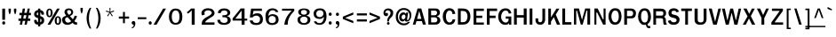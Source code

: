 SplineFontDB: 1.0
FontName: Garuda-Bold
FullName: Garuda Bold
FamilyName: Garuda
Weight: Bold
Copyright: Generated by NECTEC for Public Domain\n\nModified by TLWG
Version: 1.1 : May 12, 2003
ItalicAngle: 0
UnderlinePosition: -205
UnderlineWidth: 102
Ascent: 1786
Descent: 262
NeedsXUIDChange: 1
FSType: 0
PfmFamily: 33
TTFWeight: 700
TTFWidth: 5
Panose: 2 11 7 4 2 2 2 2 2 4
LineGap: 0
VLineGap: 0
LangName: 1033 "" "" "" "Garuda Bold" 
Encoding: compacted
OldEncoding: iso8859_1
DisplaySize: -72
AntiAlias: 1
WinInfo: 32 8 2
BeginChars: 344 343
StartChar: .notdef
Encoding: 0 -1
OldEncoding: 0
Width: 1024
Flags: W
Fore
128 0 m 1
 128 1786 l 1
 896 1786 l 1
 896 0 l 1
 128 0 l 1
256 128 m 1
 768 128 l 1
 768 1658 l 1
 256 1658 l 1
 256 128 l 1
EndSplineSet
EndChar
StartChar: space
Encoding: 1 32
OldEncoding: 32
Width: 461
Flags: W
EndChar
StartChar: exclam
Encoding: 2 33
OldEncoding: 33
Width: 412
Flags: W
Fore
291 283 m 1
 131 283 l 1
 131 932 l 1
 295 932 l 1
 291 283 l 1
303 100 m 0
 303 34.6667 273.667 2 215 2 c 0
 155 2 125 34.6667 125 100 c 0
 125 164.667 155 197 215 197 c 0
 273.667 197 303 164.667 303 100 c 0
EndSplineSet
EndChar
StartChar: quotedbl
Encoding: 3 34
OldEncoding: 34
Width: 612
Flags: W
Fore
481 608 m 1
 446 608 l 1
 395 772 l 1
 395 932 l 1
 530 932 l 1
 530 772 l 1
 481 608 l 1
166 608 m 1
 131 608 l 1
 82 772 l 1
 82 932 l 1
 217 932 l 1
 217 772 l 1
 166 608 l 1
EndSplineSet
EndChar
StartChar: numbersign
Encoding: 4 35
OldEncoding: 35
Width: 799
Flags: W
Fore
590 354 m 1
 721 354 l 1
 721 221 l 1
 563 221 l 1
 516 0 l 1
 387 0 l 1
 434 221 l 1
 291 221 l 1
 246 0 l 1
 115 0 l 1
 160 221 l 1
 41 221 l 1
 41 354 l 1
 186 354 l 1
 221 551 l 1
 96 551 l 1
 96 688 l 1
 244 688 l 1
 289 936 l 1
 422 936 l 1
 377 688 l 1
 518 688 l 1
 569 936 l 1
 696 936 l 1
 647 688 l 1
 758 688 l 1
 758 551 l 1
 627 551 l 1
 590 354 l 1
317 354 m 1
 459 354 l 1
 500 551 l 1
 352 551 l 1
 317 354 l 1
EndSplineSet
EndChar
StartChar: dollar
Encoding: 5 36
OldEncoding: 36
Width: 768
Flags: W
Fore
352 850 m 1
 352 934 l 1
 479 934 l 1
 479 850 l 1
 537 842.667 587 820 629 782 c 0
 675 740.667 696 691.667 692 635 c 2
 690 606 l 2
 689.333 597.333 685.333 590 678 584 c 1
 664 580 l 1
 569 580 l 1
 553 582.667 544.333 591.333 543 606 c 1
 543 662 521.667 697 479 711 c 1
 479 504 l 1
 507.667 497.333 535.667 485.667 563 469 c 1
 657.667 429.667 705 356 705 248 c 0
 705 145.333 659 71.6667 567 27 c 0
 540.333 14.3333 511 6 479 2 c 1
 479 -100 l 1
 352 -100 l 1
 352 2 l 1
 200.667 2 125 79 125 233 c 1
 121 265 130 281 152 281 c 2
 244 281 l 1
 256 279 l 1
 263.333 274.333 268 266.667 270 256 c 2
 272 246 l 1
 272 195.333 298.667 160.333 352 141 c 1
 352 381 l 1
 325.333 385 296 394 264 408 c 0
 170 449.333 123 516.667 123 610 c 0
 123 677.333 142 730 180 768 c 0
 234.667 822.667 292 850 352 850 c 1
354 715 m 1
 298 705 270 672 270 616 c 0
 270 594.667 284.333 574.333 313 555 c 1
 354 549 l 1
 354 715 l 1
479 352 m 1
 479 139 l 1
 528.333 149 553 186.667 553 252 c 0
 553 296.667 528.333 330 479 352 c 1
EndSplineSet
EndChar
StartChar: percent
Encoding: 6 37
OldEncoding: 37
Width: 932
Flags: W
Fore
55 682 m 0
 55 751.333 68 808 94 852 c 0
 126 906.667 174 934 238 934 c 0
 325.333 934 383.333 882.667 412 780 c 0
 420 751.333 424 718.667 424 682 c 0
 424 614 410.333 557.333 383 512 c 0
 350.333 457.333 302 430 238 430 c 0
 174 430 126 457.333 94 512 c 0
 68 556.667 55 613.333 55 682 c 0
301 799 m 1
 298.333 817.667 291 832 279 842 c 1
 272.333 852 258.667 857.333 238 858 c 0
 198 858.667 175.333 822 170 748 c 0
 168.667 729.333 168 707.333 168 682 c 0
 168 568.667 191.333 512 238 512 c 0
 285.333 512 309 567.333 309 678 c 2
 309 723 l 1
 307 752 l 1
 301 799 l 1
543 244 m 0
 543 310.667 556.667 366.667 584 412 c 0
 616.667 466.667 664.333 494 727 494 c 0
 789 494 836.667 466.667 870 412 c 0
 898.667 366 913 310 913 244 c 0
 913 174 899.667 116.667 873 72 c 0
 841 17.3333 792.333 -10 727 -10 c 0
 604.333 -10 543 74.6667 543 244 c 0
727 416 m 0
 680.333 416 657 358.667 657 244 c 0
 657 188.667 658.667 153 662 137 c 0
 671.333 93.6667 693 72 727 72 c 0
 757 72 778.333 93 791 135 c 1
 799 236 l 2
 801.667 270 799.667 306 793 344 c 0
 784.333 392 762.333 416 727 416 c 0
678 934 m 1
 834 934 l 1
 287 -2 l 1
 127 -2 l 1
 678 934 l 1
EndSplineSet
EndChar
StartChar: ampersand
Encoding: 7 38
OldEncoding: 38
Width: 958
Flags: W
Fore
848 2 m 1
 770 2 705 37.6667 653 109 c 1
 555 29.6667 458 -10 362 -10 c 0
 186.667 -10 82.3333 67 49 221 c 0
 43.6667 245.667 41 269.667 41 293 c 0
 41 350.333 62.6667 398 106 436 c 0
 134 460.667 193 490.667 283 526 c 1
 229 600 l 1
 195 666 l 2
 186.333 682.667 182 706.333 182 737 c 0
 182 805 208.667 857.667 262 895 c 0
 308.667 927.667 367.333 944 438 944 c 0
 512 944 570.667 925.667 614 889 c 0
 660.667 849.667 684 793.667 684 721 c 0
 684 625.667 621.333 551.333 496 498 c 1
 668 313 l 1
 689.333 340.333 711 376 733 420 c 1
 766 520 l 1
 907 500 l 1
 883.667 405.333 833.333 307.667 756 207 c 1
 799.333 155 841.667 130.333 883 133 c 2
 913 135 l 1
 913 10 l 1
 848 2 l 1
442 848 m 0
 370 848 334 813 334 743 c 0
 334 719 342 694.667 358 670 c 1
 410 610 l 1
 440 573 l 1
 526 607.667 569 657 569 721 c 0
 569 758.333 557.167 788.833 533.5 812.5 c 0
 509.833 836.167 479.333 848 442 848 c 0
360 436 m 1
 264.667 420 217 372.333 217 293 c 0
 217 243 233.333 201.167 266 167.5 c 0
 298.667 133.833 339.667 117 389 117 c 0
 446.333 117 508.333 144.333 575 199 c 1
 360 436 l 1
EndSplineSet
EndChar
StartChar: quotesingle
Encoding: 8 39
OldEncoding: 39
Width: 399
Flags: W
Fore
217 653 m 1
 182 653 l 1
 133 817 l 1
 133 977 l 1
 266 977 l 1
 266 817 l 1
 217 653 l 1
EndSplineSet
EndChar
StartChar: parenleft
Encoding: 9 40
OldEncoding: 40
Width: 506
Flags: W
Fore
209 369 m 0
 209 158.333 254 -39 344 -223 c 1
 254 -223 l 1
 135.333 -36.3333 76 163 76 375 c 0
 76 605.667 136.667 806.333 258 977 c 1
 348 977 l 1
 255.333 793.667 209 591 209 369 c 0
EndSplineSet
EndChar
StartChar: parenright
Encoding: 10 41
OldEncoding: 41
Width: 506
Flags: W
Fore
195 -223 m 1
 104 -223 l 1
 194.667 -40.3333 240 157 240 369 c 0
 240 591 193.333 793.667 100 977 c 1
 190 977 l 1
 312 798.333 373 597.667 373 375 c 0
 373 161.667 313.667 -37.6667 195 -223 c 1
EndSplineSet
EndChar
StartChar: asterisk
Encoding: 11 42
OldEncoding: 42
Width: 799
Flags: W
Fore
434 700 m 1
 563 516 l 1
 518 479 l 1
 399 674 l 1
 281 479 l 1
 236 516 l 1
 369 700 l 1
 162 764 l 1
 180 823 l 1
 379 745 l 1
 371 977 l 1
 428 977 l 1
 420 745 l 1
 618 825 l 1
 637 764 l 1
 434 700 l 1
EndSplineSet
EndChar
StartChar: plus
Encoding: 12 43
OldEncoding: 43
Width: 756
Flags: W
Fore
440 352 m 1
 440 86 l 1
 330 86 l 1
 330 352 l 1
 88 352 l 1
 88 473 l 1
 330 473 l 1
 330 739 l 1
 440 739 l 1
 440 473 l 1
 682 473 l 1
 682 352 l 1
 440 352 l 1
EndSplineSet
EndChar
StartChar: comma
Encoding: 13 44
OldEncoding: 44
Width: 338
Flags: W
Fore
176 -27 m 2
 176 0 l 1
 144.667 0 118 9.5 96 28.5 c 0
 74 47.5 63 72.6667 63 104 c 0
 63 134.667 72.5 160.5 91.5 181.5 c 0
 110.5 202.5 135.333 213 166 213 c 0
 238 213 274 162.333 274 61 c 2
 274 39 l 1
 258 -108.333 190 -193 70 -215 c 1
 70 -147 l 1
 96 -143 114.333 -137.667 125 -131 c 1
 159 -119 176 -84.3333 176 -27 c 2
EndSplineSet
EndChar
StartChar: hyphen
Encoding: 14 45
OldEncoding: 45
Width: 608
Flags: W
Fore
53 322 m 1
 53 430 l 1
 551 430 l 1
 551 322 l 1
 53 322 l 1
EndSplineSet
EndChar
StartChar: period
Encoding: 15 46
OldEncoding: 46
Width: 291
Flags: W
Fore
248 100 m 0
 248 34.6667 218 2 158 2 c 0
 98 2 68 34.6667 68 100 c 0
 68 164.667 98 197 158 197 c 0
 184 197 205.5 187.5 222.5 168.5 c 0
 239.5 149.5 248 126.667 248 100 c 0
EndSplineSet
EndChar
StartChar: slash
Encoding: 16 47
OldEncoding: 47
Width: 799
Flags: W
Fore
594 934 m 1
 762 934 l 1
 215 -2 l 1
 43 -2 l 1
 594 934 l 1
EndSplineSet
EndChar
StartChar: zero
Encoding: 17 48
OldEncoding: 48
Width: 932
Flags: W
Fore
885 471 m 0
 885 331.667 861 224.667 813 150 c 0
 748.333 50 642 0 494 0 c 0
 362 0 262.667 47 196 141 c 0
 138 222.333 109 331.667 109 469 c 0
 109 602.333 139 710.667 199 794 c 0
 267 888.667 365.333 936 494 936 c 0
 628 936 728.667 890.333 796 799 c 0
 855.333 719 885 609.667 885 471 c 0
500 827 m 0
 388.667 827 317.667 752 287 602 c 0
 278.333 559.333 274 515 274 469 c 0
 274 374.333 288.333 295 317 231 c 0
 355.667 145 416 102 498 102 c 0
 644 102 717 223.667 717 467 c 0
 717 707 644.667 827 500 827 c 0
EndSplineSet
EndChar
StartChar: one
Encoding: 18 49
OldEncoding: 49
Width: 932
Flags: W
Fore
502 -6 m 1
 502 834 l 1
 432 762 l 1
 391 723 l 1
 346 684 l 1
 293 643 l 1
 217 721 l 1
 248 743 l 2
 276 763 321 800.667 383 856 c 1
 389.667 863.333 403.333 877.667 424 899 c 0
 448 923.667 461.667 936.667 465 938 c 1
 674 938 l 1
 674 -6 l 1
 502 -6 l 1
EndSplineSet
EndChar
StartChar: two
Encoding: 19 50
OldEncoding: 50
Width: 932
Flags: W
Fore
891 -4 m 1
 156 -4 l 1
 156 66.6667 160.667 120 170 156 c 0
 182.667 206 208.667 252.333 248 295 c 0
 294 345 339.667 382.667 385 408 c 2
 547 498 l 2
 673.667 568.667 737 633.333 737 692 c 0
 737 736.667 709 773 653 801 c 0
 606.333 824.333 558.667 836 510 836 c 0
 432.667 836 374.667 810 336 758 c 0
 319.333 736 311 710.667 311 682 c 0
 311 658.667 319.333 629.333 336 594 c 1
 180 535 l 1
 165.333 557.667 154.333 582 147 608 c 1
 141 696 l 2
 139 724.667 154 761.667 186 807 c 0
 255.333 905 368.667 954 526 954 c 0
 654.667 954 751.667 920 817 852 c 0
 870.333 796 897 738.667 897 680 c 0
 897 596.667 854 527.667 768 473 c 2
 604 369 l 2
 546 332.333 506 306 484 290 c 0
 445.333 262 410.333 229.667 379 193 c 0
 363.667 175 356 154.333 356 131 c 1
 893 133 l 1
 891 -4 l 1
EndSplineSet
EndChar
StartChar: three
Encoding: 20 51
OldEncoding: 51
Width: 932
Flags: W
Fore
332 670 m 1
 168 676 l 1
 172 720 178 752 186 772 c 0
 196 798 215.333 824.667 244 852 c 0
 308 913.333 408.333 944 545 944 c 0
 633.667 944 708.667 924 770 884 c 0
 841.333 837.333 877 772 877 688 c 0
 877 590 818 528.667 700 504 c 1
 700 492 l 1
 782 474.667 839.667 438.333 873 383 c 0
 895.667 343.667 907 302.667 907 260 c 0
 907 152 849.667 75 735 29 c 0
 670.333 3 599.333 -10 522 -10 c 0
 362.667 -10 251.333 31 188 113 c 0
 152.667 159 135 215.667 135 283 c 1
 303 283 l 1
 313 215 l 1
 326.333 174.333 359.333 143.667 412 123 c 0
 448 109 484.667 102 522 102 c 0
 580 102 628 114.667 666 140 c 0
 709.333 170 731 212.667 731 268 c 0
 731 343.333 697 392.667 629 416 c 0
 589.667 429.333 523.333 436 430 436 c 1
 430 551 l 1
 506 545 l 1
 557 551 l 2
 646.333 561.667 699 593 715 645 c 1
 719 682 l 1
 719 777.333 654.667 825 526 825 c 0
 425.333 825 361.333 782.667 334 698 c 1
 330 678 l 1
 332 670 l 1
EndSplineSet
EndChar
StartChar: four
Encoding: 21 52
OldEncoding: 52
Width: 932
Flags: W
Fore
784 238 m 1
 784 -6 l 1
 612 -6 l 1
 612 238 l 1
 92 238 l 1
 92 362 l 1
 559 942 l 1
 782 942 l 1
 782 348 l 1
 936 348 l 1
 936 238 l 1
 784 238 l 1
610 817 m 1
 252 348 l 1
 610 348 l 1
 610 817 l 1
EndSplineSet
EndChar
StartChar: five
Encoding: 22 53
OldEncoding: 53
Width: 932
Flags: W
Fore
539 -20 m 0
 333.667 -20 211.333 47.3333 172 182 c 0
 169.333 190.667 164.667 212 158 246 c 1
 330 246 l 1
 344.667 147.333 413.667 98 537 98 c 0
 671.667 98 743.333 163 752 293 c 2
 754 324 l 2
 758 383.333 737.333 432.333 692 471 c 0
 650 507.667 599 526 539 526 c 0
 450.333 526 377 490.667 319 420 c 1
 162 420 l 1
 236 932 l 1
 852 932 l 1
 870 803 l 1
 379 803 l 1
 371 772 l 1
 332 573 l 1
 408 618 l 1
 446 639 l 2
 474 654.333 530 662 614 662 c 0
 711.333 662 787.667 627.333 843 558 c 0
 894.333 494.667 920 413 920 313 c 0
 920 91 793 -20 539 -20 c 0
EndSplineSet
EndChar
StartChar: six
Encoding: 23 54
OldEncoding: 54
Width: 932
Flags: W
Fore
526 -20 m 0
 370.667 -20 263.667 38 205 154 c 0
 165 233.333 145 350 145 504 c 0
 145 634.667 179.333 740 248 820 c 0
 320 905.333 420.333 948 549 948 c 0
 729 948 841.667 877 887 735 c 1
 735 735 l 1
 702.333 805 642.333 840 555 840 c 0
 487.667 840 433 815.333 391 766 c 0
 356.333 725.333 334 668.667 324 596 c 2
 319 559 l 1
 319 510 l 1
 340 524 l 1
 350 535 l 2
 396.667 586.333 463 612 549 612 c 0
 654.333 612 738.333 586.667 801 536 c 0
 869 481.333 903 402.333 903 299 c 0
 903 192.333 865.667 111 791 55 c 0
 724.333 5 636 -20 526 -20 c 0
528 508 m 0
 466 508 416.667 486.333 380 443 c 0
 345.333 402.333 328 350.333 328 287 c 0
 328 158.333 396 94 532 94 c 0
 596 94 647.167 111.667 685.5 147 c 0
 723.833 182.333 743 231.667 743 295 c 0
 743 359.667 723.333 411.333 684 450 c 0
 644.667 488.667 592.667 508 528 508 c 0
EndSplineSet
EndChar
StartChar: seven
Encoding: 24 55
OldEncoding: 55
Width: 932
Flags: W
Fore
516 172 m 0
 506.667 122.667 502 64.6667 502 -2 c 1
 309 -2 l 1
 328.333 197.333 394.667 380.333 508 547 c 0
 547.333 605 623.667 693.667 737 813 c 1
 176 813 l 1
 176 928 l 1
 883 928 l 1
 883 803 l 1
 813 740.333 751.333 669.333 698 590 c 0
 602.667 447.333 542 308 516 172 c 0
EndSplineSet
EndChar
StartChar: eight
Encoding: 25 56
OldEncoding: 56
Width: 932
Flags: W
Fore
889 291 m 0
 889 190.333 851.333 113.667 776 61 c 0
 710.667 15 625.333 -8 520 -8 c 0
 414 -8 328 15 262 61 c 0
 185.333 113.667 147 191 147 293 c 0
 147 417 221.667 490.667 371 514 c 1
 371 545 l 1
 315 550.333 270.833 570.667 238.5 606 c 0
 206.167 641.333 190 687 190 743 c 0
 190 813 229.667 865.667 309 901 c 0
 370.333 928.333 440.667 942 520 942 c 0
 604 942 675 929 733 903 c 0
 811 868.333 850 814.333 850 741 c 0
 850 632.333 794 567 682 545 c 1
 684 514 l 1
 820.667 490.667 889 416.333 889 291 c 0
731 291 m 0
 731 349 709.333 393.333 666 424 c 0
 628 451.333 578.667 465 518 465 c 0
 459.333 465 410.667 451 372 423 c 0
 327.333 391 305 347 305 291 c 0
 305 230.333 325.667 181.333 367 144 c 0
 406.333 108 456.667 90 518 90 c 0
 580.667 90 631.833 108 671.5 144 c 0
 711.167 180 731 229 731 291 c 0
520 854 m 0
 406.667 854 350 812.333 350 729 c 1
 345.333 680.333 360.667 643 396 617 c 0
 427.333 593.667 468 582 518 582 c 0
 634 582 692 630.333 692 727 c 0
 692 769.667 673 802.333 635 825 c 0
 603.667 844.333 565.333 854 520 854 c 0
EndSplineSet
EndChar
StartChar: nine
Encoding: 26 57
OldEncoding: 57
Width: 932
Flags: W
Fore
897 444 m 0
 897 314.667 863.667 208.667 797 126 c 0
 725 35.3333 626 -10 500 -10 c 0
 320 -10 210.667 53.3333 172 180 c 2
 168 193 l 1
 311 193 l 1
 343.667 123 404.667 88 494 88 c 0
 579.333 88 645.333 133 692 223 c 0
 722 281 739 331.667 743 375 c 0
 744.333 390.333 745 415.667 745 451 c 1
 719 430 l 1
 696 406 l 2
 648.667 356.667 584.667 332 504 332 c 0
 398.667 332 315.333 355.667 254 403 c 0
 186 455 152 532.333 152 635 c 0
 152 741 188.333 821 261 875 c 0
 325.667 923.667 412.667 948 522 948 c 0
 727.333 948 847.667 847.667 883 647 c 0
 892.333 593.667 897 526 897 444 c 0
518 840 m 0
 454.667 840 404 822.667 366 788 c 0
 326.667 751.333 307 701.667 307 639 c 0
 307 578.333 325.333 529.667 362 493 c 0
 398.667 456.333 447.333 438 508 438 c 0
 568.667 438 619.333 457.667 660 497 c 0
 700.667 536.333 721 586.333 721 647 c 0
 721 707.667 702.5 755 665.5 789 c 0
 628.5 823 579.333 840 518 840 c 0
EndSplineSet
EndChar
StartChar: colon
Encoding: 27 58
OldEncoding: 58
Width: 393
Flags: W
Fore
279 608 m 0
 279 544 249.333 512 190 512 c 0
 130 512 100 544 100 608 c 0
 100 674 130 707 190 707 c 0
 249.333 707 279 674 279 608 c 0
279 100 m 0
 279 34.6667 249.333 2 190 2 c 0
 130 2 100 34.6667 100 100 c 0
 100 164.667 130 197 190 197 c 0
 249.333 197 279 164.667 279 100 c 0
EndSplineSet
EndChar
StartChar: semicolon
Encoding: 28 59
OldEncoding: 59
Width: 428
Flags: W
Fore
287 602 m 0
 287 538 257 506 197 506 c 0
 136.333 506 106 538 106 602 c 0
 106 667.333 136.333 700 197 700 c 0
 257 700 287 667.333 287 602 c 0
207 -33 m 2
 207 6 l 1
 177 6 151.667 15.1667 131 33.5 c 0
 110.333 51.8333 100 76 100 106 c 0
 100 176 134.333 211 203 211 c 0
 238.333 211 265.667 195 285 163 c 0
 301.667 135 309 102.667 307 66 c 1
 305 33 l 2
 296.333 -110.333 231.667 -193 111 -215 c 1
 111 -147 l 1
 133.667 -143 150.667 -138.333 162 -133 c 1
 192 -113.667 207 -80.3333 207 -33 c 2
EndSplineSet
EndChar
StartChar: less
Encoding: 29 60
OldEncoding: 60
Width: 799
Flags: W
Fore
98 330 m 1
 98 467 l 1
 700 713 l 1
 700 582 l 1
 231 399 l 1
 700 215 l 1
 700 84 l 1
 98 330 l 1
EndSplineSet
EndChar
StartChar: equal
Encoding: 30 61
OldEncoding: 61
Width: 727
Flags: W
Fore
88 537 m 1
 88 657 l 1
 664 657 l 1
 664 537 l 1
 88 537 l 1
88 184 m 1
 88 307 l 1
 664 307 l 1
 664 184 l 1
 88 184 l 1
EndSplineSet
EndChar
StartChar: greater
Encoding: 31 62
OldEncoding: 62
Width: 799
Flags: W
Fore
98 84 m 1
 98 215 l 1
 565 399 l 1
 98 582 l 1
 98 713 l 1
 700 467 l 1
 700 330 l 1
 98 84 l 1
EndSplineSet
EndChar
StartChar: question
Encoding: 32 63
OldEncoding: 63
Width: 719
Flags: W
Fore
562 873 m 0
 599.333 840.333 623 809.667 633 781 c 0
 639.667 761.667 643 728.667 643 682 c 0
 643 586 608.333 503.333 539 434 c 2
 451 346 l 2
 425 320 410.667 281.667 408 231 c 1
 406 188 l 1
 297 186 l 1
 299 252 l 1
 309 309 l 1
 313 330.333 326 363.333 348 408 c 0
 352.667 420 382 461.333 436 532 c 0
 473.333 580.667 492 628 492 674 c 0
 492 722 477.667 761 449 791 c 0
 420.333 821 382 836 334 836 c 0
 278 836 239 816 217 776 c 2
 205 754 l 1
 197 733.333 193 714 193 696 c 0
 193 682.667 194.333 673.333 197 668 c 1
 223 682.667 246.667 690 268 690 c 0
 321.333 690 348 658.667 348 596 c 0
 348 565.333 337.167 540.667 315.5 522 c 0
 293.833 503.333 267.333 494 236 494 c 0
 188 494 150 513.667 122 553 c 0
 96.6667 587.667 84 630 84 680 c 0
 84 777.333 121 849.667 195 897 c 0
 243.667 928.333 299.333 944 362 944 c 0
 440.667 944 507.333 920.333 562 873 c 0
358 152 m 0
 408 152 434 126 436 74 c 0
 438 23.3333 412 -2 358 -2 c 0
 308 -2 283 23.3333 283 74 c 0
 283 126 308 152 358 152 c 0
EndSplineSet
EndChar
StartChar: at
Encoding: 33 64
OldEncoding: 64
Width: 1049
Flags: W
Fore
684 180 m 0
 629.333 180 602 206.667 602 260 c 1
 562.667 215.333 520.333 190 475 184 c 1
 415 184 365.333 207.667 326 255 c 0
 290 299.667 272 352.667 272 414 c 0
 272 494 292.667 562.667 334 620 c 0
 380 684.667 441.333 717 518 717 c 0
 576.667 717 627.333 688.333 670 631 c 1
 682 709 l 1
 788 709 l 1
 729 301 l 2
 725.667 278.333 733.333 266.667 752 266 c 0
 790.667 265.333 822 299.667 846 369 c 0
 863.333 419.667 872 469.333 872 518 c 0
 872 622 843 705 785 767 c 0
 727 829 646.333 860 543 860 c 0
 434.333 860 348.667 820.667 286 742 c 0
 228 670 199 578.333 199 467 c 0
 199 351 230.333 257.333 293 186 c 0
 359 110 449 72 563 72 c 0
 646.333 72 723.667 102 795 162 c 1
 907 162 l 1
 853.667 96 802.667 48 754 18 c 0
 696 -17.3333 629 -35 553 -35 c 0
 407 -35 290.333 12 203 106 c 0
 118.333 197.333 76 316.333 76 463 c 0
 76 605 118.333 723.667 203 819 c 0
 290.333 917.667 404.333 967 545 967 c 0
 663 967 763.833 928.667 847.5 852 c 0
 931.167 775.333 973 678.333 973 561 c 0
 973 444.333 950.333 356.333 905 297 c 0
 869 249.667 838.333 219 813 205 c 0
 783 188.333 740 180 684 180 c 0
412 436 m 0
 412 352.667 444 311 508 311 c 0
 546.667 311 578 328.333 602 363 c 0
 624 393.667 635 429 635 469 c 0
 635 548.333 601.667 588 535 588 c 0
 499 588 469 571.333 445 538 c 0
 423 508 412 474 412 436 c 0
EndSplineSet
EndChar
StartChar: A
Encoding: 34 65
OldEncoding: 65
Width: 840
Flags: W
Fore
614 4 m 1
 559 207 l 1
 246 207 l 1
 188 4 l 1
 33 4 l 1
 307 940 l 1
 522 940 l 1
 788 4 l 1
 614 4 l 1
406 797 m 1
 281 336 l 1
 524 336 l 1
 406 797 l 1
EndSplineSet
EndChar
StartChar: B
Encoding: 35 66
OldEncoding: 66
Width: 864
Flags: W
Fore
612 12 m 1
 487 4 l 1
 111 4 l 1
 111 940 l 1
 487 940 l 1
 598 934 l 2
 624 932.667 652 921.667 682 901 c 0
 746 857.667 778 793 778 707 c 0
 778 599 722 528 610 494 c 1
 608 481 l 1
 666 469 713 441.333 749 398 c 0
 785 354.667 803 303.333 803 244 c 0
 803 206 794 171 776 139 c 0
 737.333 69.6667 682.667 27.3333 612 12 c 1
514 813 m 2
 473 817 l 1
 270 817 l 1
 270 547 l 1
 438 547 l 1
 512 549 l 1
 528.667 551.667 545.667 560.333 563 575 c 0
 595.667 602.333 612 640 612 688 c 0
 612 764.667 579.333 806.333 514 813 c 2
567 403 m 0
 553.667 411.667 536 418 514 422 c 1
 451 426 l 1
 270 426 l 1
 270 133 l 1
 440 133 l 1
 518 135 l 1
 535.333 137.667 553.667 146 573 160 c 0
 611.667 188 631 229.667 631 285 c 0
 631 335 609.667 374.333 567 403 c 0
EndSplineSet
EndChar
StartChar: C
Encoding: 36 67
OldEncoding: 67
Width: 864
Flags: W
Fore
453 -4 m 0
 325.667 -4 227.333 46.3333 158 147 c 0
 98 234.333 68 344.333 68 477 c 0
 68 609.667 99.3333 719.667 162 807 c 0
 233.333 906.333 332.333 956 459 956 c 0
 649.667 956 761.667 847 795 629 c 1
 627 616 l 1
 627 752.667 569 821 453 821 c 0
 385.667 821 333 778 295 692 c 0
 266.333 627.333 252 552.333 252 467 c 0
 252 385.667 267 313.333 297 250 c 0
 335 169.333 390.333 129 463 129 c 0
 526.333 129 573.333 157 604 213 c 0
 617.333 237.667 629 271 639 313 c 1
 795 303 l 1
 763.667 98.3333 649.667 -4 453 -4 c 0
EndSplineSet
EndChar
StartChar: D
Encoding: 37 68
OldEncoding: 68
Width: 864
Flags: W
Fore
682 133 m 0
 613.333 47 501.333 4 346 4 c 2
 74 4 l 1
 74 940 l 1
 311 940 l 2
 480.333 940 598 905.333 664 836 c 0
 750 746 793 625.667 793 475 c 0
 793 340.333 756 226.333 682 133 c 0
555 721 m 0
 519.667 771.667 454.667 797 360 797 c 2
 236 797 l 1
 236 145 l 1
 330 145 l 2
 390.667 145 435.667 150.667 465 162 c 0
 511.667 180 547 210.667 571 254 c 0
 581.667 273.333 595.333 309.333 612 362 c 1
 622 412.667 627 452.333 627 481 c 0
 627 572.333 603 652.333 555 721 c 0
EndSplineSet
EndChar
StartChar: E
Encoding: 38 69
OldEncoding: 69
Width: 760
Flags: W
Fore
106 2 m 1
 106 932 l 1
 698 932 l 1
 698 797 l 1
 266 797 l 1
 266 522 l 1
 606 522 l 1
 606 391 l 1
 266 391 l 1
 266 127 l 1
 698 127 l 1
 698 2 l 1
 106 2 l 1
EndSplineSet
EndChar
StartChar: F
Encoding: 39 70
OldEncoding: 70
Width: 709
Flags: W
Fore
264 795 m 1
 264 524 l 1
 606 524 l 1
 606 385 l 1
 264 385 l 1
 264 2 l 1
 104 2 l 1
 104 936 l 1
 694 936 l 1
 694 795 l 1
 264 795 l 1
EndSplineSet
EndChar
StartChar: G
Encoding: 40 71
OldEncoding: 71
Width: 864
Flags: W
Fore
662 0 m 1
 662 100 l 1
 632.667 28 560.667 -8 446 -8 c 0
 321.333 -8 221 40.6667 145 138 c 0
 75.6667 226.667 41 335 41 463 c 0
 41 603 76.3333 717.333 147 806 c 0
 223.667 902 330.333 950 467 950 c 0
 648.333 950 759.667 854.667 801 664 c 1
 651 641 l 1
 632.333 761 569 821 461 821 c 0
 383 821 318.667 777.333 268 690 c 0
 227.333 619.333 207 541.667 207 457 c 0
 207 381 228.667 310 272 244 c 0
 325.333 163.333 391.667 123 471 123 c 0
 585.667 123 643 198 643 348 c 1
 475 348 l 1
 475 477 l 1
 795 477 l 1
 795 0 l 1
 662 0 l 1
EndSplineSet
EndChar
StartChar: H
Encoding: 41 72
OldEncoding: 72
Width: 879
Flags: W
Fore
641 4 m 1
 641 412 l 1
 242 412 l 1
 242 4 l 1
 80 4 l 1
 80 940 l 1
 242 940 l 1
 242 555 l 1
 641 555 l 1
 641 940 l 1
 809 940 l 1
 809 4 l 1
 641 4 l 1
EndSplineSet
EndChar
StartChar: I
Encoding: 42 73
OldEncoding: 73
Width: 393
Flags: W
Fore
111 4 m 1
 111 940 l 1
 270 940 l 1
 270 4 l 1
 111 4 l 1
EndSplineSet
EndChar
StartChar: J
Encoding: 43 74
OldEncoding: 74
Width: 645
Flags: W
Fore
469 39 m 0
 426.333 10.3333 375.667 -4 317 -4 c 0
 301 -4 288.333 -2.66667 279 0 c 1
 194.333 0 130 32.6667 86 98 c 0
 54.6667 144.667 39 195.333 39 250 c 2
 39 367 l 1
 195 367 l 1
 195 254 l 2
 195 221.333 205.5 194.333 226.5 173 c 0
 247.5 151.667 274.333 141 307 141 c 0
 379.667 141 421.333 181.333 432 262 c 1
 436 354 l 1
 436 936 l 1
 594 936 l 1
 594 244 l 1
 576 151.333 534.333 83 469 39 c 0
EndSplineSet
EndChar
StartChar: K
Encoding: 44 75
OldEncoding: 75
Width: 840
Flags: W
Fore
612 0 m 1
 428 436 l 1
 264 174 l 1
 264 0 l 1
 111 0 l 1
 111 934 l 1
 264 934 l 1
 264 424 l 1
 580 932 l 1
 750 932 l 1
 543 586 l 1
 793 0 l 1
 612 0 l 1
EndSplineSet
EndChar
StartChar: L
Encoding: 45 76
OldEncoding: 76
Width: 655
Flags: W
Fore
100 4 m 1
 100 940 l 1
 262 940 l 1
 262 147 l 1
 623 147 l 1
 623 4 l 1
 100 4 l 1
EndSplineSet
EndChar
StartChar: M
Encoding: 46 77
OldEncoding: 77
Width: 1153
Flags: W
Fore
879 4 m 1
 879 811 l 1
 829 811 l 1
 606 4 l 1
 500 4 l 1
 281 811 l 1
 236 811 l 1
 236 4 l 1
 106 4 l 1
 106 940 l 1
 393 940 l 1
 569 279 l 1
 752 940 l 1
 1038 940 l 1
 1038 4 l 1
 879 4 l 1
EndSplineSet
EndChar
StartChar: N
Encoding: 47 78
OldEncoding: 78
Width: 864
Flags: W
Fore
608 4 m 1
 264 707 l 1
 219 707 l 1
 219 4 l 1
 106 4 l 1
 106 940 l 1
 293 940 l 1
 594 315 l 1
 635 315 l 1
 635 940 l 1
 750 940 l 1
 750 4 l 1
 608 4 l 1
EndSplineSet
EndChar
StartChar: O
Encoding: 48 79
OldEncoding: 79
Width: 864
Flags: W
Fore
428 -4 m 0
 298 -4 203.667 42.3333 145 135 c 0
 77 241.667 43 355.667 43 477 c 0
 43 606.333 74.3333 715.667 137 805 c 0
 207.667 905.667 304.667 956 428 956 c 0
 528.667 956 606.333 932.667 661 886 c 0
 713 841.333 751.333 769.333 776 670 c 0
 792.667 603.333 801 539.667 801 479 c 0
 801 427 793.333 369.667 778 307 c 0
 727.333 99.6667 610.667 -4 428 -4 c 0
434 823 m 0
 356.667 823 297.333 776.667 256 684 c 0
 228.667 622.667 215 553.667 215 477 c 0
 215 395 231.333 321.333 264 256 c 0
 304.667 175.333 362 135 436 135 c 0
 506.667 135 562.667 178 604 264 c 0
 628.667 315.333 641 386.333 641 477 c 0
 641 707.667 572 823 434 823 c 0
EndSplineSet
EndChar
StartChar: P
Encoding: 49 80
OldEncoding: 80
Width: 836
Flags: W
Fore
565 375 m 2
 518 369 l 1
 244 369 l 1
 244 0 l 1
 84 0 l 1
 84 936 l 1
 489 936 l 2
 555 936 610.333 919 655 885 c 0
 726.333 830.333 762 756 762 662 c 0
 762 617.333 754.333 573.333 739 530 c 0
 706.333 437.333 648.333 385.667 565 375 c 2
492 803 m 0
 471.333 807 446 809 416 809 c 2
 244 809 l 1
 244 494 l 1
 455 494 l 1
 492 500 l 2
 536.667 507.333 568 537.333 586 590 c 0
 591.333 605.333 595.333 625.667 598 651 c 1
 598 739 562.667 789.667 492 803 c 0
EndSplineSet
EndChar
StartChar: Q
Encoding: 50 81
OldEncoding: 81
Width: 864
Flags: W
Fore
608 37 m 1
 608 -46.3333 643.667 -85.3333 715 -80 c 2
 766 -76 l 1
 766 -201 l 1
 717 -205 l 2
 651 -210.333 602 -193.333 570 -154 c 0
 544.667 -123.333 526.667 -72.6667 516 -2 c 1
 406 -12 l 2
 358 -16.6667 309.333 -2.33333 260 31 c 0
 216.667 59.6667 180.667 96.3333 152 141 c 0
 91.3333 236.333 61 346.333 61 471 c 0
 61 600.333 90.6667 709.667 150 799 c 0
 216.667 899.667 312 950 436 950 c 0
 560.667 950 652.333 905 711 815 c 0
 775 717 807 602.333 807 471 c 0
 807 270.333 740.667 125.667 608 37 c 1
590 705 m 0
 562 779.667 510.667 817 436 817 c 0
 352.667 817 294.667 774 262 688 c 1
 240 586 l 1
 233 471 l 2
 228.333 395 242.667 320.667 276 248 c 0
 312.667 167.333 368.667 127 444 127 c 0
 524.667 127 578.667 168.667 606 252 c 1
 629 358 l 1
 637 471 l 1
 641 531.667 625.333 609.667 590 705 c 0
EndSplineSet
EndChar
StartChar: R
Encoding: 51 82
OldEncoding: 82
Width: 881
Flags: W
Fore
676 -2 m 1
 651.333 59.3333 639 127 639 201 c 0
 639 265.667 634.333 307.333 625 326 c 0
 609 358.667 570 375 508 375 c 2
 227 375 l 1
 227 -2 l 1
 72 -2 l 1
 72 932 l 1
 500 932 l 2
 704.667 932 807 846.667 807 676 c 0
 807 620.667 799 578.667 783 550 c 0
 769.667 526.667 739.333 496.333 692 459 c 1
 764.667 408.333 799 340 795 254 c 2
 793 211 l 1
 793 170 l 2
 793 118 809.333 77.6667 842 49 c 1
 842 -2 l 1
 676 -2 l 1
502 778 m 2
 227 778 l 1
 227 528 l 1
 526 528 l 2
 568 528 597 534.333 613 547 c 0
 629 559.667 640.333 586.333 647 627 c 1
 649 662 l 2
 651.667 710 636 743.333 602 762 c 0
 582.667 772.667 549.333 778 502 778 c 2
EndSplineSet
EndChar
StartChar: S
Encoding: 52 83
OldEncoding: 83
Width: 786
Flags: W
Fore
502 8 m 0
 460.667 -2.66667 415.667 -8 367 -8 c 0
 193 -8 82.3333 67 35 217 c 1
 111 240 l 1
 197 264 l 1
 224.333 180.667 287 139 385 139 c 0
 425 139 459.667 147.667 489 165 c 0
 525 185.667 543 214.667 543 252 c 0
 543 300 522.333 335.333 481 358 c 1
 424 379 l 1
 373 391 l 2
 273.667 414.333 203.333 441 162 471 c 0
 102 514.333 72 580.667 72 670 c 0
 72 808 132 896 252 934 c 0
 289.333 946 329.667 952 373 952 c 0
 531 952 634 889.333 682 764 c 1
 539 715 l 1
 527 748.333 511.333 771.333 492 784 c 0
 465.333 802 429.667 811 385 811 c 0
 293.667 811 248 774.667 248 702 c 0
 248 657.333 262.333 626.667 291 610 c 1
 334 594 l 1
 383 582 l 2
 405.667 576.667 448.667 565.667 512 549 c 0
 540 541 571.333 524 606 498 c 0
 678.667 443.333 715 375 715 293 c 0
 715 250.333 706.667 209.333 690 170 c 0
 654 84.6667 591.333 30.6667 502 8 c 0
EndSplineSet
EndChar
StartChar: T
Encoding: 53 84
OldEncoding: 84
Width: 709
Flags: W
Fore
430 795 m 1
 430 2 l 1
 270 2 l 1
 270 795 l 1
 41 795 l 1
 41 938 l 1
 655 938 l 1
 655 795 l 1
 430 795 l 1
EndSplineSet
EndChar
StartChar: U
Encoding: 54 85
OldEncoding: 85
Width: 864
Flags: W
Fore
782 287 m 2
 782 225.667 753.333 158.667 696 86 c 1
 636 23.3333 549.333 -8 436 -8 c 0
 246 -8 136 56.6667 106 186 c 0
 96.6667 226 92 286.333 92 367 c 2
 92 934 l 1
 272 934 l 1
 274 270 l 1
 274 206 302 164.333 358 145 c 0
 385.333 135.667 416.333 131 451 131 c 0
 517 131 562.667 149.333 588 186 c 0
 605.333 211.333 614 256.667 614 322 c 2
 614 934 l 1
 782 934 l 1
 782 287 l 2
EndSplineSet
EndChar
StartChar: V
Encoding: 55 86
OldEncoding: 86
Width: 786
Flags: W
Fore
500 0 m 1
 297 0 l 1
 41 936 l 1
 215 936 l 1
 406 168 l 1
 594 934 l 1
 745 936 l 1
 500 0 l 1
EndSplineSet
EndChar
StartChar: W
Encoding: 56 87
OldEncoding: 87
Width: 1180
Flags: W
Fore
924 -2 m 1
 750 -2 l 1
 600 670 l 1
 584 670 l 1
 422 -2 l 1
 254 -2 l 1
 35 932 l 1
 199 932 l 1
 338 270 l 1
 358 268 l 1
 512 934 l 1
 567 934 l 1
 637 936 l 1
 664 936 l 1
 672 934 l 1
 827 279 l 1
 844 270 l 1
 995 932 l 1
 1139 934 l 1
 924 -2 l 1
EndSplineSet
EndChar
StartChar: X
Encoding: 57 88
OldEncoding: 88
Width: 840
Flags: W
Fore
588 0 m 1
 412 358 l 1
 227 0 l 1
 55 0 l 1
 328 485 l 1
 88 936 l 1
 274 936 l 1
 426 629 l 1
 582 934 l 1
 748 934 l 1
 518 498 l 1
 774 0 l 1
 588 0 l 1
EndSplineSet
EndChar
StartChar: Y
Encoding: 58 89
OldEncoding: 89
Width: 786
Flags: W
Fore
473 377 m 1
 475 0 l 1
 313 0 l 1
 313 397 l 1
 47 936 l 1
 236 936 l 1
 408 559 l 1
 584 936 l 1
 743 936 l 1
 473 377 l 1
EndSplineSet
EndChar
StartChar: Z
Encoding: 59 90
OldEncoding: 90
Width: 864
Flags: W
Fore
115 -2 m 1
 115 131 l 1
 596 801 l 1
 147 801 l 1
 147 934 l 1
 778 934 l 1
 778 801 l 1
 297 133 l 1
 793 133 l 1
 793 -2 l 1
 115 -2 l 1
EndSplineSet
EndChar
StartChar: bracketleft
Encoding: 60 91
OldEncoding: 91
Width: 498
Flags: W
Fore
131 -254 m 1
 131 934 l 1
 367 934 l 1
 367 852 l 1
 236 852 l 1
 236 -174 l 1
 367 -174 l 1
 367 -254 l 1
 131 -254 l 1
EndSplineSet
EndChar
StartChar: backslash
Encoding: 61 92
OldEncoding: 92
Width: 555
Flags: W
Fore
332 4 m 1
 53 940 l 1
 186 938 l 1
 481 2 l 1
 332 4 l 1
EndSplineSet
EndChar
StartChar: bracketright
Encoding: 62 93
OldEncoding: 93
Width: 498
Flags: W
Fore
131 -268 m 1
 131 -178 l 1
 262 -178 l 1
 262 844 l 1
 131 844 l 1
 131 934 l 1
 367 934 l 1
 367 -268 l 1
 131 -268 l 1
EndSplineSet
EndChar
StartChar: asciicircum
Encoding: 63 94
OldEncoding: 94
Width: 786
Flags: W
Fore
563 381 m 1
 391 858 l 1
 221 381 l 1
 127 381 l 1
 326 940 l 1
 455 940 l 1
 657 381 l 1
 563 381 l 1
EndSplineSet
EndChar
StartChar: underscore
Encoding: 64 95
OldEncoding: 95
Width: 0
Flags: W
Fore
-1151 -70 m 1
 6 -70 l 1
 6 -145 l 1
 -1151 -145 l 1
 -1151 -70 l 1
EndSplineSet
EndChar
StartChar: grave
Encoding: 65 96
OldEncoding: 96
Width: 498
Flags: W
Fore
367 827 m 1
 117 924 l 1
 139 1026 l 1
 383 897 l 1
 367 827 l 1
EndSplineSet
EndChar
StartChar: a
Encoding: 66 97
OldEncoding: 97
Width: 717
Flags: W
Fore
250 -6 m 2
 125.333 -6 63 54 63 174 c 0
 63 248 89.6667 304.667 143 344 c 0
 179.667 371.333 239.333 394 322 412 c 1
 477 426 l 1
 477 483 l 2
 477 495.667 475.667 507.333 473 518 c 1
 473 550 453.333 574.667 414 592 c 0
 396 600 376.667 604 356 604 c 0
 280 604 234.333 572 219 508 c 1
 88 508 l 1
 103.333 637.333 199.667 702 377 702 c 0
 461.667 702 526.333 681 571 639 c 1
 595 620.333 610.667 588.333 618 543 c 0
 620 530.333 621 514 621 494 c 2
 621 166 l 2
 621 134.667 633.667 110.667 659 94 c 1
 698 82 l 1
 698 0 l 1
 674 0 l 1
 596 6 l 1
 572.667 10 556.333 19.6667 547 35 c 2
 520 78 l 1
 514 92 l 1
 481.333 26.6667 409.667 -6 299 -6 c 2
 250 -6 l 2
477 334 m 1
 439 331.333 382.333 321.667 307 305 c 1
 248.333 283 219 247 219 197 c 0
 219 127 254.667 92 326 92 c 0
 378 92 417.333 115 444 161 c 0
 466 198.333 477 245 477 301 c 2
 477 334 l 1
EndSplineSet
EndChar
StartChar: b
Encoding: 67 98
OldEncoding: 98
Width: 723
Flags: W
Fore
414 -4 m 0
 303.333 -4 237.667 19.3333 217 66 c 1
 217 0 l 1
 84 0 l 1
 84 938 l 1
 227 938 l 1
 227 625 l 1
 236 623 l 1
 258.667 674.333 326 700 438 700 c 0
 521.333 700 585 659.333 629 578 c 0
 665.667 510.667 684 432 684 342 c 0
 684 248 663 169.333 621 106 c 0
 573 32.6667 504 -4 414 -4 c 0
362 582 m 0
 273.333 582 229 517 229 387 c 2
 229 283 l 2
 229 153 272 88 358 88 c 0
 412.667 88 457.333 118.667 492 180 c 0
 518.667 226.667 532 280.667 532 342 c 0
 532 400.667 518.667 453.333 492 500 c 0
 460.667 554.667 417.333 582 362 582 c 0
EndSplineSet
EndChar
StartChar: c
Encoding: 68 99
OldEncoding: 99
Width: 709
Flags: W
Fore
373 0 m 0
 277 0 200.333 34 143 102 c 0
 88.3333 166 61 246.667 61 344 c 0
 61 447.333 88.3333 532.667 143 600 c 0
 201.667 672.667 281.667 709 383 709 c 0
 533 709 621 629.667 647 471 c 1
 510 471 l 1
 502 550.333 461.667 590 389 590 c 0
 283.667 590 231 515 231 365 c 0
 231 202.333 281.667 121 383 121 c 0
 449.667 121 492.667 162.667 512 246 c 1
 651 244 l 1
 625 81.3333 532.333 -6.93889e-18 373 0 c 0
EndSplineSet
EndChar
StartChar: d
Encoding: 69 100
OldEncoding: 100
Width: 709
Flags: W
Fore
512 0 m 1
 514 63 l 1
 500 61 l 1
 478 9.66667 434.333 -14 369 -10 c 2
 336 -8 l 1
 307 -8 l 2
 223.667 -8 160.333 30.3333 117 107 c 0
 81 170.333 63 246.667 63 336 c 0
 63 426 81.6667 505 119 573 c 0
 165 656.333 229 698 311 698 c 2
 342 698 l 2
 383.333 698 415.333 692.167 438 680.5 c 0
 460.667 668.833 483.333 646 506 612 c 1
 504 940 l 1
 647 940 l 1
 647 0 l 1
 512 0 l 1
504 379 m 2
 504 422.333 495.667 461.333 479 496 c 0
 457.667 540.667 427.667 563 389 563 c 0
 331.667 563 287.333 537.333 256 486 c 0
 230 442.667 217 390.667 217 330 c 0
 217 274.667 230 224 256 178 c 0
 286.667 123.333 327.667 96 379 96 c 0
 417 96 449.667 118 477 162 c 1
 495 202.667 504 243.667 504 285 c 2
 504 379 l 2
EndSplineSet
EndChar
StartChar: e
Encoding: 70 101
OldEncoding: 101
Width: 709
Flags: W
Fore
213 348 m 1
 215 289 l 1
 219 174.333 271.667 117 373 117 c 0
 442.333 117 484.667 150.333 500 217 c 1
 637 217 l 1
 590.333 72.3333 498.667 -6.93889e-18 362 0 c 0
 264.667 0 188 36.6667 132 110 c 0
 82 176 57 259.333 57 360 c 0
 57 588 152 702 342 702 c 0
 474 702 559.333 661.333 598 580 c 0
 611.333 552 622.333 515 631 469 c 1
 639 348 l 1
 213 348 l 1
369 588 m 0
 280.333 588 231 543 221 453 c 1
 502 453 l 1
 502 543 457.667 588 369 588 c 0
EndSplineSet
EndChar
StartChar: f
Encoding: 71 102
OldEncoding: 102
Width: 393
Flags: W
Fore
354 840 m 2
 313.333 842 286 829.333 272 802 c 0
 262.667 783.333 258 751.667 258 707 c 2
 258 666 l 1
 377 666 l 1
 377 555 l 1
 258 555 l 1
 258 4 l 1
 115 4 l 1
 115 555 l 1
 37 555 l 1
 37 666 l 1
 115 666 l 1
 117 788 l 1
 125 836 l 1
 141 870 l 1
 173.667 924.667 228.333 952 305 952 c 2
 328 952 l 1
 393 948 l 1
 393 838 l 1
 354 840 l 2
EndSplineSet
EndChar
StartChar: g
Encoding: 72 103
OldEncoding: 103
Width: 702
Flags: W
Fore
504 614 m 1
 502 655 l 1
 502 686 l 1
 504 700 l 1
 627 700 l 1
 627 137 l 2
 627 -1.66667 614.667 -101.333 590 -162 c 0
 550.667 -258.667 473.333 -307 358 -307 c 0
 166.667 -307 63 -235.333 47 -92 c 2
 45 -74 l 1
 176 -74 l 1
 190 -135 l 1
 198.667 -152.333 216.667 -166.667 244 -178 c 2
 281 -193 l 1
 324 -201 l 1
 348 -201 l 2
 357.333 -201 366.333 -199.667 375 -197 c 1
 411.667 -197 443 -177.667 469 -139 c 1
 478.333 -121.667 486.667 -98 494 -68 c 1
 496 -41 l 1
 494 -8 l 1
 494 39 l 1
 498 53 l 1
 498 58.3333 499.333 62.6667 502 66 c 1
 462 32.6667 414.667 11.3333 360 2 c 0
 344.667 -0.666667 323.667 -2 297 -2 c 0
 281 -2 253 2.66667 213 12 c 0
 196.333 16 176 28.3333 152 49 c 1
 68.6667 102.333 27 196.667 27 332 c 0
 27 434 51.3333 520 100 590 c 0
 112.667 608 136 628.333 170 651 c 0
 217.333 682.333 266.333 698 317 698 c 0
 393.667 698 456 670 504 614 c 1
440 518 m 2
 432 526 l 1
 414.667 552 380.667 568.333 330 575 c 1
 274 575 229.667 548 197 494 c 0
 169.667 448.667 156 396 156 336 c 0
 156 272 169.667 220 197 180 c 0
 229 132.667 275.333 109 336 109 c 0
 445.333 109 500 184 500 334 c 0
 500 416.667 480 478 440 518 c 2
EndSplineSet
EndChar
StartChar: h
Encoding: 73 104
OldEncoding: 104
Width: 709
Flags: W
Fore
487 -4 m 1
 489 451 l 1
 489 521.667 463.333 557 412 557 c 0
 381.333 557 351 548.667 321 532 c 0
 289 514.667 266.667 493 254 467 c 1
 233 397 l 1
 229 324 l 1
 229 -4 l 1
 86 -4 l 1
 86 934 l 1
 229 934 l 1
 229 590 l 1
 233 584 l 1
 259 661.333 335.667 700 463 700 c 0
 519.667 700 565.333 675.667 600 627 c 0
 613.333 608.333 622.333 587 627 563 c 1
 631 506 l 1
 631 -4 l 1
 487 -4 l 1
EndSplineSet
EndChar
StartChar: i
Encoding: 74 105
OldEncoding: 105
Width: 340
Flags: W
Fore
96 793 m 1
 96 932 l 1
 240 932 l 1
 240 793 l 1
 96 793 l 1
96 -2 m 1
 96 698 l 1
 240 698 l 1
 240 -2 l 1
 96 -2 l 1
EndSplineSet
EndChar
StartChar: j
Encoding: 75 106
OldEncoding: 106
Width: 340
Flags: W
Fore
88 791 m 1
 88 932 l 1
 240 932 l 1
 240 791 l 1
 88 791 l 1
233 -104 m 2
 232.333 -180.667 206.667 -231.333 156 -256 c 0
 138.667 -264.667 105.667 -270.667 57 -274 c 2
 -10 -279 l 1
 -31 -276 l 1
 -31 -160 l 1
 -10 -162 l 2
 60.6667 -168.667 96 -125.667 96 -33 c 2
 96 698 l 1
 240 698 l 1
 233 -104 l 2
EndSplineSet
EndChar
StartChar: k
Encoding: 76 107
OldEncoding: 107
Width: 733
Flags: W
Fore
530 0 m 1
 379 346 l 1
 242 162 l 1
 242 0 l 1
 98 0 l 1
 98 940 l 1
 242 940 l 1
 242 352 l 1
 348 479 l 1
 518 698 l 1
 672 698 l 1
 489 473 l 1
 690 0 l 1
 530 0 l 1
EndSplineSet
EndChar
StartChar: l
Encoding: 77 108
OldEncoding: 108
Width: 340
Flags: W
Fore
96 4 m 1
 96 940 l 1
 240 940 l 1
 240 4 l 1
 96 4 l 1
EndSplineSet
EndChar
StartChar: m
Encoding: 78 109
OldEncoding: 109
Width: 1075
Flags: W
Fore
842 0 m 1
 842 483 l 2
 842 546.333 805.667 578 733 578 c 0
 687 578 646.667 540.333 612 465 c 0
 608 456.333 606 437.333 606 408 c 2
 606 367 l 1
 608 334 l 1
 608 0 l 1
 465 0 l 1
 465 461 l 2
 465 540.333 431.667 580 365 580 c 0
 313 580 272.667 542.333 244 467 c 1
 233 408 l 1
 231 334 l 1
 231 0 l 1
 88 0 l 1
 88 698 l 1
 223 698 l 1
 223 610 l 1
 225 600 l 1
 248.333 640.667 275 668 305 682 c 0
 328.333 692.667 366 698 418 698 c 0
 447.333 698 476.833 686 506.5 662 c 0
 536.167 638 555 611.333 563 582 c 1
 589.667 629.333 621.667 661.333 659 678 c 0
 689 691.333 735 698 797 698 c 0
 857 698 909.333 673 954 623 c 0
 962.667 613 969 596.333 973 573 c 1
 985 498 l 1
 985 0 l 1
 842 0 l 1
EndSplineSet
EndChar
StartChar: n
Encoding: 79 110
OldEncoding: 110
Width: 709
Flags: W
Fore
475 0 m 1
 475 426 l 2
 475 490 463.333 531.667 440 551 c 1
 426.667 564.333 405.667 571 377 571 c 0
 325.667 571 286.667 544 260 490 c 0
 249.333 469.333 242 447.333 238 424 c 1
 233 356 l 1
 233 0 l 1
 90 0 l 1
 90 698 l 1
 231 698 l 1
 231 592 l 1
 280.333 662.667 340 698 410 698 c 2
 444 698 l 2
 506 698 553.333 675 586 629 c 0
 601.333 607 610 579.667 612 547 c 1
 618 430 l 1
 618 0 l 1
 475 0 l 1
EndSplineSet
EndChar
StartChar: o
Encoding: 80 111
OldEncoding: 111
Width: 717
Flags: W
Fore
352 -4 m 0
 257.333 -4 182.667 32 128 104 c 0
 78 169.333 53 250.667 53 348 c 0
 53 447.333 77.3333 529.333 126 594 c 0
 180.667 666 256 702 352 702 c 0
 451.333 702 529 666 585 594 c 0
 636.333 528 662 444 662 342 c 0
 662 245.333 635 164.667 581 100 c 0
 523 30.6667 446.667 -4 352 -4 c 0
471 514 m 1
 465.667 537.333 450.333 556.667 425 572 c 0
 402.333 585.333 378 592 352 592 c 0
 258 592 211 518.333 211 371 c 0
 211 190.333 260 100 358 100 c 0
 455.333 100 504 180 504 340 c 0
 504 394.667 493 452.667 471 514 c 1
EndSplineSet
EndChar
StartChar: p
Encoding: 81 112
OldEncoding: 112
Width: 717
Flags: W
Fore
397 -6 m 2
 360 -6 l 2
 294.667 -6 252.333 13.6667 233 53 c 1
 215 51 l 1
 215 -240 l 1
 72 -240 l 1
 72 698 l 1
 203 698 l 1
 203 623 l 1
 201 586 l 1
 243 665.333 315.333 705 418 705 c 0
 500 705 563.333 663.333 608 580 c 0
 644 513.333 662 434.667 662 344 c 0
 662 255.333 640.667 177.667 598 111 c 0
 548 33 481 -6 397 -6 c 2
352 578 m 0
 303.333 578 266.667 554 242 506 c 1
 221 446 l 1
 215 389 l 1
 215 317 l 1
 217 229 l 1
 219.667 213.667 228 193.333 242 168 c 0
 267.333 122.667 302.667 100 348 100 c 0
 400 100 441 128.667 471 186 c 0
 495.667 233.333 508 285.333 508 342 c 0
 508 399.333 496.333 450 473 494 c 0
 443.667 550 403.333 578 352 578 c 0
EndSplineSet
EndChar
StartChar: q
Encoding: 82 113
OldEncoding: 113
Width: 709
Flags: W
Fore
643 -240 m 1
 500 -240 l 1
 500 61 l 1
 480.667 33.6667 452.667 14 416 2 c 1
 324 -6 l 2
 239.333 -13.3333 169 24 113 106 c 0
 67.6667 172.667 45 252.667 45 346 c 0
 45 442.667 66 522.667 108 586 c 0
 156.667 660.667 227 698 319 698 c 0
 371.667 698 409.333 693.333 432 684 c 0
 463.333 671.333 489.333 645.333 510 606 c 1
 510 698 l 1
 535 700 l 1
 643 696 l 1
 643 -240 l 1
504 410 m 2
 504 455.333 493 494 471 526 c 0
 446.333 563.333 412.333 582 369 582 c 0
 313 582 269.333 554.667 238 500 c 0
 212 454.667 199 403.333 199 346 c 2
 199 303 l 2
 199 219.667 224 161 274 127 c 1
 301.333 113 327.333 106 352 106 c 0
 397.333 106 434.667 127.667 464 171 c 0
 490.667 209 504 251.667 504 299 c 2
 504 410 l 2
EndSplineSet
EndChar
StartChar: r
Encoding: 83 114
OldEncoding: 114
Width: 463
Flags: W
Fore
207 608 m 1
 250.333 669.333 298.667 700 352 700 c 2
 426 700 l 1
 426 557 l 1
 396 557 374 555.667 360 553 c 1
 258 546.333 207 475.333 207 340 c 2
 207 0 l 1
 66 0 l 1
 66 700 l 1
 207 700 l 1
 207 608 l 1
EndSplineSet
EndChar
StartChar: s
Encoding: 84 115
OldEncoding: 115
Width: 645
Flags: W
Fore
479 16 m 0
 437 -4 395.333 -14 354 -14 c 0
 248.667 -14 173 2.33333 127 35 c 0
 71 74.3333 43 144.667 43 246 c 1
 170 246 l 1
 170 148.667 232.667 100 358 100 c 1
 436 108.667 475 141 475 197 c 0
 475 232.333 456.667 255.333 420 266 c 0
 342.667 288.667 264.667 318 186 354 c 0
 163.333 364 135.333 379 102 399 c 1
 74.6667 422.333 61 458 61 506 c 0
 61 574.667 87.6667 626.667 141 662 c 0
 186.333 692 245 707 317 707 c 0
 492.333 707 580 627 580 467 c 1
 449 467 l 1
 449 546.333 401.667 586 307 586 c 0
 243 586 208.333 562 203 514 c 1
 203 493.333 216 476.333 242 463 c 1
 422 401 l 2
 510 371 565.333 335 588 293 c 0
 601.333 268.333 608 241.667 608 213 c 0
 608 122.333 565 56.6667 479 16 c 0
EndSplineSet
EndChar
StartChar: t
Encoding: 85 116
OldEncoding: 116
Width: 498
Flags: W
Fore
442 14 m 1
 381 6 l 1
 340 4 l 2
 232 -1.33333 167.667 37 147 119 c 1
 139 233 l 1
 139 582 l 1
 31 582 l 1
 31 696 l 1
 145 696 l 1
 147 934 l 1
 283 934 l 1
 283 698 l 1
 430 698 l 1
 426 582 l 1
 283 582 l 1
 283 264 l 2
 283 211.333 287 176.667 295 160 c 0
 308.333 132.667 337 119 381 119 c 1
 403 121 l 1
 436 123 l 1
 436 -8 l 1
 453 18 l 1
 442 14 l 1
EndSplineSet
EndChar
StartChar: u
Encoding: 86 117
OldEncoding: 117
Width: 709
Flags: W
Fore
483 -2 m 1
 483 92 l 1
 455 92 l 1
 415.667 30.6667 352.667 1.73472e-18 266 0 c 0
 199.333 0 153.667 23.3333 129 70 c 0
 117 92.6667 107.333 116.333 100 141 c 1
 96 225 l 1
 96 696 l 1
 240 696 l 1
 240 262 l 2
 240 176 272.667 133 338 133 c 0
 364.667 133 388.667 141.333 410 158 c 0
 426.667 170.667 442.333 193 457 225 c 1
 467 272 l 1
 469 330 l 1
 469 696 l 1
 612 696 l 1
 612 -2 l 1
 483 -2 l 1
EndSplineSet
EndChar
StartChar: v
Encoding: 87 118
OldEncoding: 118
Width: 627
Flags: W
Fore
395 0 m 1
 248 0 l 1
 37 698 l 1
 190 698 l 1
 332 227 l 1
 459 698 l 1
 606 698 l 1
 395 0 l 1
EndSplineSet
EndChar
StartChar: w
Encoding: 88 119
OldEncoding: 119
Width: 971
Flags: W
Fore
748 2 m 1
 612 2 l 1
 496 500 l 1
 485 500 l 1
 369 2 l 1
 223 4 l 1
 35 700 l 1
 188 700 l 1
 301 217 l 1
 309 219 l 1
 418 700 l 1
 504 698 l 1
 565 698 l 1
 682 219 l 1
 688 217 l 1
 803 698 l 1
 934 698 l 1
 748 2 l 1
EndSplineSet
EndChar
StartChar: x
Encoding: 89 120
OldEncoding: 120
Width: 709
Flags: W
Fore
471 0 m 1
 346 246 l 1
 217 0 l 1
 66 0 l 1
 272 360 l 1
 182 530 l 1
 86 698 l 1
 252 698 l 1
 356 481 l 1
 463 698 l 1
 606 698 l 1
 428 375 l 1
 637 0 l 1
 471 0 l 1
EndSplineSet
EndChar
StartChar: y
Encoding: 90 121
OldEncoding: 121
Width: 629
Flags: W
Fore
373 -70 m 2
 355.667 -129.333 328.333 -175.667 291 -209 c 0
 261 -235.667 212.333 -251.333 145 -256 c 2
 57 -262 l 1
 59 -125 l 1
 86 -127 l 1
 109 -127 l 2
 157.667 -127 194 -114.333 218 -89 c 0
 236.667 -69 252.667 -33.3333 266 18 c 1
 51 698 l 1
 205 698 l 1
 338 201 l 1
 473 698 l 1
 600 698 l 1
 373 -70 l 2
EndSplineSet
EndChar
StartChar: z
Encoding: 91 122
OldEncoding: 122
Width: 551
Flags: W
Fore
31 0 m 1
 31 137 l 1
 348 586 l 1
 55 586 l 1
 55 698 l 1
 492 698 l 1
 492 594 l 1
 172 117 l 1
 506 117 l 1
 506 0 l 1
 31 0 l 1
EndSplineSet
EndChar
StartChar: braceleft
Encoding: 92 123
OldEncoding: 123
Width: 498
Flags: W
Fore
322 -244 m 2
 286.667 -244 256.667 -226.667 232 -192 c 0
 208.667 -160.667 197 -126.667 197 -90 c 2
 197 215 l 2
 197 284.333 161.333 319 90 319 c 1
 90 389 l 1
 161.333 389 197 419 197 479 c 2
 197 784 l 2
 197 822 206.333 853.667 225 879 c 0
 254.333 918.333 286.667 938 322 938 c 2
 408 938 l 1
 408 862 l 1
 385 862 l 2
 327.667 862 299 830 299 766 c 2
 299 483 l 2
 299 419 257.333 379.667 174 365 c 1
 174 340 l 1
 257.333 340 299 297.667 299 213 c 2
 299 -72 l 2
 299 -100.667 302.333 -121 309 -133 c 0
 322.333 -156.333 347.667 -168 385 -168 c 2
 408 -168 l 1
 408 -244 l 1
 322 -244 l 2
EndSplineSet
EndChar
StartChar: bar
Encoding: 93 124
OldEncoding: 124
Width: 393
Flags: W
Fore
143 4 m 1
 143 940 l 1
 250 940 l 1
 250 4 l 1
 143 4 l 1
EndSplineSet
EndChar
StartChar: braceright
Encoding: 94 125
OldEncoding: 125
Width: 498
Flags: W
Fore
301 211 m 2
 301 -94 l 2
 301 -130.667 291.333 -162 272 -188 c 0
 242 -228 210 -248 176 -248 c 2
 90 -248 l 1
 90 -172 l 1
 115 -172 l 2
 171 -172 199 -140 199 -76 c 2
 199 209 l 2
 199 292.333 239 334 319 334 c 1
 319 362 l 1
 283.667 362 254.833 372.667 232.5 394 c 0
 210.167 415.333 199 443.667 199 479 c 2
 199 762 l 2
 199 790.667 195.333 811 188 823 c 0
 174 846.333 149.667 858 115 858 c 2
 90 858 l 1
 90 934 l 1
 176 934 l 2
 211.333 934 241.333 916.667 266 882 c 0
 289.333 850.667 301 816.667 301 780 c 2
 301 475 l 2
 301 446.333 313.333 422.333 338 403 c 1
 357.333 391 380.667 385 408 385 c 1
 408 315 l 1
 336.667 315 301 280.333 301 211 c 2
EndSplineSet
EndChar
StartChar: asciitilde
Encoding: 95 126
OldEncoding: 126
Width: 786
Flags: W
Fore
461 324 m 2
 340 397 l 2
 292.667 425.667 256.333 440 231 440 c 0
 199.667 440 183.333 421.667 182 385 c 1
 180 338 l 1
 61 338 l 1
 61 408 81 469.333 121 522 c 0
 143.667 552 174.333 567 213 567 c 0
 261.667 567 320.333 544 389 498 c 2
 473 442 l 2
 505.667 420 534.333 408.667 559 408 c 0
 591.667 406.667 608 444.667 608 522 c 1
 723 522 l 1
 723 470.667 714 425 696 385 c 0
 668.667 323.667 624.333 293 563 293 c 0
 529 293 495 303.333 461 324 c 2
EndSplineSet
EndChar
StartChar: exclamdown
Encoding: 96 161
OldEncoding: 161
Width: 445
Flags: W
Fore
319 693 m 1
 319 510 l 1
 135 510 l 1
 135 693 l 1
 319 693 l 1
278 443 m 1
 326 -41 l 1
 326 -266 l 1
 127 -266 l 1
 127 -41 l 1
 175 443 l 1
 278 443 l 1
EndSplineSet
EndChar
StartChar: cent
Encoding: 97 162
OldEncoding: 162
Width: 744
Flags: W
Fore
486 530 m 1
 367 136 l 1
 396 134 l 2
 466 129.333 510.333 173.333 529 266 c 1
 709 235 l 1
 671 67.6667 564.333 -16 389 -16 c 0
 369.667 -16 347.667 -14.3333 323 -11 c 1
 246 -263 l 1
 167 -241 l 1
 242 10 l 1
 117.333 68.6667 55 181.667 55 349 c 0
 55 589 179 709 427 709 c 1
 438.333 707 446.667 705.667 452 705 c 1
 526 951 l 1
 606 928 l 1
 533 686 l 1
 615.667 654 671.333 588 700 488 c 1
 519 456 l 1
 514.333 486 503.333 510.667 486 530 c 1
409 564 m 1
 394 565 l 2
 293.333 571.667 243 502.667 243 358 c 0
 243 274 259.667 213.333 293 176 c 1
 409 564 l 1
EndSplineSet
EndChar
StartChar: sterling
Encoding: 98 163
OldEncoding: 163
Width: 744
Flags: W
Fore
652 186 m 1
 723 31 l 1
 660.333 0.333333 600.333 -15 543 -15 c 0
 507.667 -15 456.5 -5.83333 389.5 12.5 c 0
 322.5 30.8333 273 40 241 40 c 0
 187.667 40 133.333 21.3333 78 -16 c 1
 8 142 l 1
 106.667 212.667 153 288 147 368 c 1
 144 406 l 1
 8 406 l 1
 8 550 l 1
 111 550 l 1
 93 601.333 84 653.333 84 706 c 0
 84 787.333 115 853.333 177 904 c 0
 235 950.667 305.667 974 389 974 c 0
 563 974 662.333 890 687 722 c 1
 510 696 l 1
 496 783.333 453.667 827 383 827 c 0
 348.333 827 319.5 815.333 296.5 792 c 0
 273.5 768.667 262 739.667 262 705 c 0
 262 659 273 607.333 295 550 c 1
 498 550 l 1
 498 406 l 1
 325 406 l 1
 326 377 l 2
 328 317 295 247 227 167 c 1
 255.667 181 285.667 187 317 185 c 2
 358 182 l 2
 362.667 181.333 380.333 177.333 411 170 c 0
 464.333 156.667 500.333 150 519 150 c 0
 553.667 150 598 162 652 186 c 1
EndSplineSet
EndChar
StartChar: currency
Encoding: 99 164
OldEncoding: 164
Width: 744
Flags: W
Fore
116 614 m 1
 29 700 l 1
 138 816 l 1
 227 727 l 1
 269 752.333 316.333 765 369 765 c 0
 421 765 468.667 752.333 512 727 c 1
 599 815 l 1
 709 705 l 1
 622 618 l 1
 646.667 572 659 524.333 659 475 c 0
 659 423 646.667 375.667 622 333 c 1
 710 246 l 1
 601 135 l 1
 512 223 l 1
 462.667 198.333 415.333 186 370 186 c 0
 317.333 186 270.333 198.333 229 223 c 1
 144 137 l 1
 33 247 l 1
 118 333 l 1
 92.6667 379 80 426.333 80 475 c 0
 80 528.333 92 574.667 116 614 c 1
238 475 m 0
 238 438.333 250.833 407.167 276.5 381.5 c 0
 302.167 355.833 333.333 343 370 343 c 0
 406.667 343 437.833 356 463.5 382 c 0
 489.167 408 502 439 502 475 c 0
 502 512.333 489.167 543.667 463.5 569 c 0
 437.833 594.333 406.667 607 370 607 c 0
 332.667 607 301.333 594.333 276 569 c 0
 250.667 543.667 238 512.333 238 475 c 0
EndSplineSet
EndChar
StartChar: yen
Encoding: 100 165
OldEncoding: 165
Width: 744
Flags: W
Fore
276 178 m 1
 33 178 l 1
 33 323 l 1
 276 323 l 1
 276 401 l 1
 33 401 l 1
 33 545 l 1
 204 545 l 1
 1 957 l 1
 202 957 l 1
 332 679 l 2
 348.667 643.667 360.667 613 368 587 c 1
 374.667 613 386.333 643.667 403 679 c 2
 536 957 l 1
 737 957 l 1
 532 545 l 1
 705 545 l 1
 705 401 l 1
 459 401 l 1
 459 323 l 1
 705 323 l 1
 705 178 l 1
 459 178 l 1
 459 0 l 1
 276 0 l 1
 276 178 l 1
EndSplineSet
EndChar
StartChar: brokenbar
Encoding: 101 166
OldEncoding: 166
Width: 374
Flags: W
Fore
115 458 m 1
 115 974 l 1
 261 974 l 1
 261 458 l 1
 115 458 l 1
115 -281 m 1
 115 235 l 1
 261 235 l 1
 261 -281 l 1
 115 -281 l 1
EndSplineSet
EndChar
StartChar: section
Encoding: 102 167
OldEncoding: 167
Width: 744
Flags: W
Fore
644 754 m 1
 464 735 l 1
 464 801 430.667 834 364 834 c 0
 306.667 834 278 813.667 278 773 c 0
 278 745.667 299.667 715.333 343 682 c 0
 348.333 678 381 657 441 619 c 0
 525 565.667 581.333 525 610 497 c 0
 668 441.667 697 381.667 697 317 c 0
 697 237 657.667 168.667 579 112 c 1
 631.667 62 658 6.66667 658 -54 c 0
 658 -128 628.667 -185.667 570 -227 c 0
 518.667 -263 454.333 -281 377 -281 c 0
 197.667 -281 97 -202 75 -44 c 1
 254 -23 l 1
 270 -101.667 312.667 -141 382 -141 c 0
 444.667 -141 476 -115.333 476 -64 c 0
 476 -35.3333 448.667 -1.66667 394 37 c 1
 355.333 61.6667 316.667 86 278 110 c 0
 199.333 160 145.667 200 117 230 c 0
 65 283.333 39 342.667 39 408 c 0
 39 502.667 79 572.333 159 617 c 1
 115 666.333 93 715 93 763 c 0
 93 831.667 120.667 885 176 923 c 0
 224 957 284 974 356 974 c 0
 522.667 974 618.667 900.667 644 754 c 1
480 191 m 1
 518 225 537 257 537 287 c 0
 537 317.667 504.333 356.667 439 404 c 2
 261 533 l 1
 223.667 507.667 205 478 205 444 c 0
 205 400.667 234.333 359 293 319 c 2
 480 191 l 1
EndSplineSet
EndChar
StartChar: dieresis
Encoding: 103 168
OldEncoding: 168
Width: 445
Flags: W
Fore
3 816 m 1
 3 974 l 1
 161 974 l 1
 161 816 l 1
 3 816 l 1
284 816 m 1
 284 974 l 1
 442 974 l 1
 442 816 l 1
 284 816 l 1
EndSplineSet
EndChar
StartChar: copyright
Encoding: 104 169
OldEncoding: 169
Width: 985
Flags: W
Fore
494 977 m 0
 634 977 752.5 928.667 849.5 832 c 0
 946.5 735.333 995 617 995 477 c 0
 995 338.333 946.167 220.167 848.5 122.5 c 0
 750.833 24.8333 632.667 -24 494 -24 c 0
 355.333 -24 237.333 24.8333 140 122.5 c 0
 42.6667 220.167 -6 338.333 -6 477 c 0
 -6 617 42.3333 735.333 139 832 c 0
 235.667 928.667 354 977 494 977 c 0
494 878 m 0
 381.333 878 286.333 839.333 209 762 c 0
 131.667 684.667 93 589.667 93 477 c 0
 93 365 131.833 270 209.5 192 c 0
 287.167 114 382 75 494 75 c 0
 605.333 75 700.167 114.167 778.5 192.5 c 0
 856.833 270.833 896 365.667 896 477 c 0
 896 589 857 683.833 779 761.5 c 0
 701 839.167 606 878 494 878 c 0
616 402 m 1
 721 367 l 1
 686.333 253.667 613.333 197 502 197 c 0
 421.333 197 358.333 223 313 275 c 0
 270.333 324.333 249 390 249 472 c 0
 249 556 270 623 312 673 c 0
 357.333 727 421 754 503 754 c 0
 611 754 683.667 701 721 595 c 1
 615 570 l 1
 592.333 630.667 553.667 661 499 661 c 0
 409 661 364 599.333 364 476 c 0
 364 352.667 406 291 490 291 c 0
 551.333 291 593.333 328 616 402 c 1
EndSplineSet
EndChar
StartChar: ordfeminine
Encoding: 105 170
OldEncoding: 170
Width: 495
Flags: W
Fore
166 818 m 1
 42 842 l 1
 61.3333 930 127.333 974 240 974 c 0
 318 974 370.667 962.667 398 940 c 0
 428 914.667 443 864.333 443 789 c 2
 443 633 l 2
 443 560.333 449.333 515 462 497 c 1
 338 497 l 1
 332.667 508.333 327.667 523.667 323 543 c 1
 284.333 504.333 237.333 485 182 485 c 0
 76.6667 485 24 532 24 626 c 0
 24 678.667 46 716.667 90 740 c 0
 112 752 158 765.333 228 780 c 0
 263.333 787.333 290.667 794.667 310 802 c 1
 309 816 l 2
 306.333 852.667 284.333 871 243 871 c 0
 203 871 177.333 853.333 166 818 c 1
310 715 m 1
 290.667 707 273.667 701.667 259 699 c 0
 192.333 685.667 159 664.667 159 636 c 0
 159 600.667 180.333 583 223 583 c 0
 281 583 310 618.333 310 689 c 2
 310 715 l 1
EndSplineSet
EndChar
StartChar: guillemotleft
Encoding: 106 171
OldEncoding: 171
Width: 744
Flags: W
Fore
413 642 m 1
 244 347 l 1
 413 46 l 1
 269 46 l 1
 63 347 l 1
 269 642 l 1
 413 642 l 1
669 642 m 1
 500 347 l 1
 669 46 l 1
 525 46 l 1
 319 347 l 1
 525 642 l 1
 669 642 l 1
EndSplineSet
EndChar
StartChar: logicalnot
Encoding: 107 172
OldEncoding: 172
Width: 781
Flags: W
Fore
557 246 m 1
 557 534 l 1
 56 534 l 1
 56 701 l 1
 725 701 l 1
 725 246 l 1
 557 246 l 1
EndSplineSet
EndChar
StartChar: minus
Encoding: 108 173
OldEncoding: 173
Width: 445
Flags: W
Fore
42 255 m 1
 42 439 l 1
 403 439 l 1
 403 255 l 1
 42 255 l 1
EndSplineSet
EndChar
StartChar: registered
Encoding: 109 174
OldEncoding: 174
Width: 985
Flags: W
Fore
494 977 m 0
 634.667 977 753.333 928.833 850 832.5 c 0
 946.667 736.167 995 617.667 995 477 c 0
 995 338.333 946.167 220.167 848.5 122.5 c 0
 750.833 24.8333 632.667 -24 494 -24 c 0
 355.333 -24 237.333 24.8333 140 122.5 c 0
 42.6667 220.167 -6 338.333 -6 477 c 0
 -6 617.667 42.1667 736.167 138.5 832.5 c 0
 234.833 928.833 353.333 977 494 977 c 0
495 879 m 0
 383.667 879 288.833 839.833 210.5 761.5 c 0
 132.167 683.167 93 588.333 93 477 c 0
 93 365.667 132.167 270.667 210.5 192 c 0
 288.833 113.333 383.667 74 495 74 c 0
 607.667 74 702.833 113 780.5 191 c 0
 858.167 269 897 364.333 897 477 c 0
 897 589.667 858.167 684.833 780.5 762.5 c 0
 702.833 840.167 607.667 879 495 879 c 0
268 209 m 1
 268 740 l 1
 546 739 l 2
 590 739 626.5 725.167 655.5 697.5 c 0
 684.5 669.833 699 634 699 590 c 0
 699 507.333 651.333 457.667 556 441 c 1
 578.667 435 603 415 629 381 c 1
 668 316 l 1
 731 209 l 1
 597 209 l 1
 553 295 l 2
 530.333 339.667 511.667 370 497 386 c 0
 471.667 413.333 440.667 427 404 427 c 2
 376 427 l 1
 376 209 l 1
 268 209 l 1
376 511 m 1
 420 511 l 2
 476 511 510.667 512.667 524 516 c 0
 564 524.667 584 547.333 584 584 c 0
 584 599.333 579.667 612.333 571 623 c 1
 563 645 512.667 656 420 656 c 2
 376 656 l 1
 376 511 l 1
EndSplineSet
EndChar
StartChar: macron
Encoding: 110 175
OldEncoding: 175
Width: 739
Flags: W
Fore
-12 1013 m 1
 -12 1133 l 1
 750 1133 l 1
 750 1013 l 1
 -12 1013 l 1
EndSplineSet
EndChar
StartChar: degree
Encoding: 111 176
OldEncoding: 176
Width: 535
Flags: W
Fore
56 765 m 0
 56 823 76.1667 872.333 116.5 913 c 0
 156.833 953.667 206 974 264 974 c 0
 322.667 974 372.167 953.667 412.5 913 c 0
 452.833 872.333 473 823 473 765 c 0
 473 706.333 452.833 657 412.5 617 c 0
 372.167 577 322.667 557 264 557 c 0
 205.333 557 156 577 116 617 c 0
 76 657 56 706.333 56 765 c 0
165 765 m 0
 165 737.667 174.667 714.167 194 694.5 c 0
 213.333 674.833 236.667 665 264 665 c 0
 292 665 315.667 674.667 335 694 c 0
 354.333 713.333 364 737 364 765 c 0
 364 792.333 354.167 815.833 334.5 835.5 c 0
 314.833 855.167 291.333 865 264 865 c 0
 236.667 865 213.333 855.167 194 835.5 c 0
 174.667 815.833 165 792.333 165 765 c 0
EndSplineSet
EndChar
StartChar: plusminus
Encoding: 112 177
OldEncoding: 177
Width: 734
Flags: W
Fore
283 232 m 1
 283 481 l 1
 33 481 l 1
 33 653 l 1
 283 653 l 1
 283 902 l 1
 451 902 l 1
 451 653 l 1
 702 653 l 1
 702 481 l 1
 451 481 l 1
 451 232 l 1
 283 232 l 1
33 0 m 1
 33 172 l 1
 702 172 l 1
 702 0 l 1
 33 0 l 1
EndSplineSet
EndChar
StartChar: twosuperior
Encoding: 113 178
OldEncoding: 178
Width: 445
Flags: W
Fore
413 578 m 1
 413 475 l 1
 16 475 l 1
 21.3333 540.333 75.6667 613.667 179 695 c 0
 252.333 752.333 289 795 289 823 c 0
 289 858.333 267 876 223 876 c 0
 182.333 876 159 851 153 801 c 1
 29 811 l 1
 39.6667 916.333 105.333 969 226 969 c 0
 275.333 969 317.333 958.333 352 937 c 0
 392.667 911.667 413 875.667 413 829 c 0
 413 794.333 403 763.333 383 736 c 0
 367.667 715.333 327.333 677.667 262 623 c 2
 208 578 l 1
 413 578 l 1
EndSplineSet
EndChar
StartChar: threesuperior
Encoding: 114 179
OldEncoding: 179
Width: 445
Flags: W
Fore
26 618 m 1
 146 631 l 1
 153.333 583.667 178 560 220 560 c 0
 267.333 560 291 583.667 291 631 c 0
 291 673.667 268.667 695 224 695 c 0
 210.667 695 191 692 165 686 c 1
 180 781 l 1
 238.667 781 268 798.333 268 833 c 0
 268 861.667 250 876 214 876 c 0
 176.667 876 155.333 854.667 150 812 c 1
 33 829 l 1
 53 922.333 114.333 969 217 969 c 0
 261 969 300 958.333 334 937 c 0
 373.333 911.667 393 878 393 836 c 0
 393 798.667 372 767.333 330 742 c 1
 389.333 718 419 679 419 625 c 0
 419 576.333 397 537 353 507 c 0
 314.333 480.333 269.667 467 219 467 c 0
 107.667 467 43.3333 517.333 26 618 c 1
EndSplineSet
EndChar
StartChar: acute
Encoding: 115 180
OldEncoding: 180
Width: 445
Flags: W
Fore
122 778 m 1
 212 974 l 1
 418 974 l 1
 238 778 l 1
 122 778 l 1
EndSplineSet
EndChar
StartChar: mu
Encoding: 116 181
OldEncoding: 181
Width: 771
Flags: W
Fore
72 693 m 1
 255 693 l 1
 255 379 l 2
 255 213.667 298.333 131 385 131 c 0
 473.667 131 518 213 518 377 c 2
 518 693 l 1
 703 693 l 1
 703 0 l 1
 532 0 l 1
 532 84 l 1
 497.333 16.6667 451 -17 393 -17 c 0
 335 -17 289 16.6667 255 84 c 1
 255 -266 l 1
 72 -266 l 1
 72 693 l 1
EndSplineSet
EndChar
StartChar: paragraph
Encoding: 117 182
OldEncoding: 182
Width: 744
Flags: W
Fore
415 -263 m 1
 256 -263 l 1
 256 421 l 1
 178 421 115.667 445.833 69 495.5 c 0
 22.3333 545.167 -1 609 -1 687 c 0
 -1 743 12.3333 793.333 39 838 c 0
 68.3333 886.667 108.333 919.333 159 936 c 0
 201.667 950 264.333 957 347 957 c 2
 737 957 l 1
 737 787 l 1
 663 787 l 1
 663 -263 l 1
 509 -263 l 1
 509 787 l 1
 415 787 l 1
 415 -263 l 1
EndSplineSet
EndChar
StartChar: periodcentered
Encoding: 118 183
OldEncoding: 183
Width: 372
Flags: W
Fore
96 374 m 1
 96 558 l 1
 279 558 l 1
 279 374 l 1
 96 374 l 1
EndSplineSet
EndChar
StartChar: cedilla
Encoding: 119 184
OldEncoding: 184
Width: 445
Flags: W
Fore
25 -263 m 1
 25 -186 l 1
 66.3333 -190.667 107.333 -193 148 -193 c 0
 220 -193 256 -172.667 256 -132 c 0
 256 -95.3333 228.333 -77 173 -77 c 0
 145 -77 116.667 -81.3333 88 -90 c 1
 104 -25 l 1
 139.333 -13.6667 176 -8 214 -8 c 0
 325.333 -8 381 -49 381 -131 c 0
 381 -226.333 304.667 -274 152 -274 c 0
 98 -274 55.6667 -270.333 25 -263 c 1
EndSplineSet
EndChar
StartChar: onesuperior
Encoding: 120 185
OldEncoding: 185
Width: 445
Flags: W
Fore
323 475 m 1
 199 475 l 1
 199 810 l 1
 160.333 782.667 113.667 761.333 59 746 c 1
 59 847 l 1
 145 874.333 199.667 915 223 969 c 1
 323 969 l 1
 323 475 l 1
EndSplineSet
EndChar
StartChar: ordmasculine
Encoding: 121 186
OldEncoding: 186
Width: 488
Flags: W
Fore
17 728 m 0
 17 802 36 861 74 905 c 0
 114.667 951 171.333 974 244 974 c 0
 315.333 974 371.333 950.667 412 904 c 0
 450.667 859.333 470 800.667 470 728 c 0
 470 652.667 451.333 593.667 414 551 c 0
 374.667 505.667 318 483 244 483 c 0
 172 483 115.667 506 75 552 c 0
 36.3333 596 17 654.667 17 728 c 0
155 727 m 0
 155 638.333 184 594 242 594 c 0
 300 594 329 638.333 329 727 c 0
 329 815 300 859 242 859 c 0
 184 859 155 815 155 727 c 0
EndSplineSet
EndChar
StartChar: guillemotright
Encoding: 122 187
OldEncoding: 187
Width: 744
Flags: W
Fore
325 46 m 1
 495 341 l 1
 325 642 l 1
 470 642 l 1
 676 341 l 1
 470 46 l 1
 325 46 l 1
69 46 m 1
 239 341 l 1
 69 642 l 1
 214 642 l 1
 420 341 l 1
 214 46 l 1
 69 46 l 1
EndSplineSet
EndChar
StartChar: onequarter
Encoding: 123 188
OldEncoding: 188
Width: 1115
Flags: W
Fore
324 475 m 1
 200 475 l 1
 200 810 l 1
 159.333 782 112.667 760.667 60 746 c 1
 60 847 l 1
 147.333 875 201.667 915.667 223 969 c 1
 324 969 l 1
 324 475 l 1
326 -35 m 1
 222 -35 l 1
 789 969 l 1
 893 969 l 1
 326 -35 l 1
916 -27 m 1
 916 68 l 1
 681 68 l 1
 681 160 l 1
 931 467 l 1
 1032 467 l 1
 1032 163 l 1
 1102 163 l 1
 1102 68 l 1
 1032 68 l 1
 1032 -27 l 1
 916 -27 l 1
916 163 m 1
 916 310 l 1
 797 163 l 1
 916 163 l 1
EndSplineSet
EndChar
StartChar: onehalf
Encoding: 124 189
OldEncoding: 189
Width: 1115
Flags: W
Fore
324 475 m 1
 200 475 l 1
 200 810 l 1
 159.333 782 112.667 760.667 60 746 c 1
 60 847 l 1
 147.333 875 201.667 915.667 223 969 c 1
 324 969 l 1
 324 475 l 1
326 -35 m 1
 222 -35 l 1
 789 969 l 1
 893 969 l 1
 326 -35 l 1
1081 75 m 1
 1081 -27 l 1
 685 -27 l 1
 689 37 743.333 110.333 848 193 c 0
 920.667 250.333 957 293 957 321 c 0
 957 356.333 935 374 891 374 c 0
 850.333 374 827.333 348.667 822 298 c 1
 698 309 l 1
 711.333 414.333 777 467 895 467 c 0
 944.333 467 986 456 1020 434 c 0
 1060.67 408.667 1081 372.667 1081 326 c 0
 1081 284.667 1064.33 245.333 1031 208 c 0
 1017 192.667 983.333 163.667 930 121 c 0
 907.333 103 889.667 87.6667 877 75 c 1
 1081 75 l 1
EndSplineSet
EndChar
StartChar: threequarters
Encoding: 125 190
OldEncoding: 190
Width: 1115
Flags: W
Fore
26 618 m 1
 146 631 l 1
 153.333 583.667 178 560 220 560 c 0
 267.333 560 291 583.667 291 631 c 0
 291 673.667 268.667 695 224 695 c 0
 210.667 695 191 692 165 686 c 1
 180 781 l 1
 238.667 781 268 798.333 268 833 c 0
 268 861.667 250 876 214 876 c 0
 176.667 876 155.333 854.667 150 812 c 1
 33 829 l 1
 53 922.333 114.333 969 217 969 c 0
 261 969 300 958.333 334 937 c 0
 373.333 911.667 393 878 393 836 c 0
 393 798.667 372 767.333 330 742 c 1
 389.333 718 419 679 419 625 c 0
 419 576.333 397 537 353 507 c 0
 314.333 480.333 269.667 467 219 467 c 0
 107.667 467 43.3333 517.333 26 618 c 1
342 -35 m 1
 238 -35 l 1
 805 969 l 1
 908 969 l 1
 342 -35 l 1
916 -27 m 1
 916 68 l 1
 680 68 l 1
 680 160 l 1
 930 467 l 1
 1032 467 l 1
 1032 163 l 1
 1102 163 l 1
 1102 68 l 1
 1032 68 l 1
 1032 -27 l 1
 916 -27 l 1
916 163 m 1
 916 310 l 1
 797 163 l 1
 916 163 l 1
EndSplineSet
EndChar
StartChar: questiondown
Encoding: 126 191
OldEncoding: 191
Width: 817
Flags: W
Fore
498 693 m 1
 498 510 l 1
 315 510 l 1
 315 693 l 1
 498 693 l 1
332 447 m 1
 498 447 l 1
 500 397 l 1
 503.333 310.333 456.667 227.333 360 148 c 0
 318 114 292.667 92 284 82 c 0
 258 53.3333 245 23.6667 245 -7 c 0
 245 -47 262.333 -78.6667 297 -102 c 0
 327 -123.333 362.667 -134 404 -134 c 0
 500 -134 560.333 -80.3333 585 27 c 1
 754 6 l 1
 725.333 -180.667 611 -274 411 -274 c 0
 322.333 -274 245 -251.333 179 -206 c 0
 103.667 -154.667 66 -86.3333 66 -1 c 0
 66 50.3333 86 100.667 126 150 c 0
 149.333 178 190 216 248 264 c 0
 286.667 295.333 310.333 321.333 319 342 c 0
 327.667 360.667 332 395.667 332 447 c 1
EndSplineSet
EndChar
StartChar: Agrave
Encoding: 127 192
OldEncoding: 192
Width: 965
Flags: W
Ref: 34 65 N 1 0 0 1 0 0
Ref: 65 96 N 1 0 0 1 220 270
EndChar
StartChar: Aacute
Encoding: 128 193
OldEncoding: 193
Width: 965
Flags: W
Ref: 34 65 N 1 0 0 1 0 0
Ref: 115 180 N 1 0 0 1 250 270
EndChar
StartChar: Acircumflex
Encoding: 129 194
OldEncoding: 194
Width: 965
Flags: W
Ref: 34 65 N 1 0 0 1 0 0
Ref: 198 710 N 1 0 0 1 250 270
EndChar
StartChar: Atilde
Encoding: 130 195
OldEncoding: 195
Width: 965
Flags: W
Ref: 34 65 N 1 0 0 1 0 0
Ref: 202 732 N 1 0 0 1 245 270
EndChar
StartChar: Adieresis
Encoding: 131 196
OldEncoding: 196
Width: 965
Flags: W
Ref: 34 65 N 1 0 0 1 0 0
Ref: 103 168 N 1 0 0 1 240 240
EndChar
StartChar: Aring
Encoding: 132 197
OldEncoding: 197
Width: 965
Flags: W
Ref: 34 65 N 1 0 0 1 0 0
Ref: 201 730 N 1 0 0 1 245 270
EndChar
StartChar: AE
Encoding: 133 198
OldEncoding: 198
Width: 1337
Flags: W
Fore
-56 0 m 1
 390 957 l 1
 1255 957 l 1
 1255 795 l 1
 781 795 l 1
 781 582 l 1
 1218 582 l 1
 1218 421 l 1
 781 421 l 1
 781 161 l 1
 1273 161 l 1
 1273 0 l 1
 588 0 l 1
 588 225 l 1
 256 225 l 1
 158 0 l 1
 -56 0 l 1
327 392 m 1
 590 392 l 1
 590 812 l 1
 515 812 l 1
 327 392 l 1
EndSplineSet
EndChar
StartChar: Ccedilla
Encoding: 134 199
OldEncoding: 199
Width: 965
Flags: W
Ref: 36 67 N 1 0 0 1 0 0
Ref: 119 184 N 1 0 0 1 275 0
EndChar
StartChar: Egrave
Encoding: 135 200
OldEncoding: 200
Width: 892
Flags: W
Ref: 38 69 N 1 0 0 1 0 0
Ref: 65 96 N 1 0 0 1 210 280
EndChar
StartChar: Eacute
Encoding: 136 201
OldEncoding: 201
Width: 892
Flags: W
Ref: 38 69 N 1 0 0 1 0 0
Ref: 115 180 N 1 0 0 1 240 280
EndChar
StartChar: Ecircumflex
Encoding: 137 202
OldEncoding: 202
Width: 892
Flags: W
Ref: 38 69 N 1 0 0 1 0 0
Ref: 198 710 N 1 0 0 1 230 280
EndChar
StartChar: Edieresis
Encoding: 138 203
OldEncoding: 203
Width: 892
Flags: W
Ref: 38 69 N 1 0 0 1 0 0
Ref: 103 168 N 1 0 0 1 230 240
EndChar
StartChar: Igrave
Encoding: 139 204
OldEncoding: 204
Width: 371
Flags: W
Ref: 42 73 N 1 0 0 1 0 0
Ref: 65 96 N 1 0 0 1 -50 270
EndChar
StartChar: Iacute
Encoding: 140 205
OldEncoding: 205
Width: 371
Flags: W
Ref: 42 73 N 1 0 0 1 0 0
Ref: 115 180 N 1 0 0 1 -10 270
EndChar
StartChar: Icircumflex
Encoding: 141 206
OldEncoding: 206
Width: 371
Flags: W
Ref: 42 73 N 1 0 0 1 0 0
Ref: 198 710 N 1 0 0 1 -50 270
EndChar
StartChar: Idieresis
Encoding: 142 207
OldEncoding: 207
Width: 371
Flags: W
Ref: 42 73 N 1 0 0 1 0 0
Ref: 103 168 N 1 0 0 1 -40 250
EndChar
StartChar: Eth
Encoding: 143 208
OldEncoding: 208
Width: 966
Flags: W
Fore
97 957 m 1
 450 957 l 2
 545.333 957 619.333 946 672 924 c 0
 737.333 897.333 791.333 847.333 834 774 c 0
 878 698 900 595.667 900 467 c 0
 900 155.667 753.333 -1.38778e-17 460 0 c 2
 97 0 l 1
 97 418 l 1
 -2 418 l 1
 -2 539 l 1
 97 539 l 1
 97 957 l 1
290 795 m 1
 290 539 l 1
 495 539 l 1
 495 418 l 1
 290 418 l 1
 290 161 l 1
 435 161 l 2
 543 161 615.667 186.667 653 238 c 0
 684.333 280.667 700 359.333 700 474 c 0
 700 640 659.667 739.667 579 773 c 0
 541.667 787.667 474.333 795 377 795 c 2
 290 795 l 1
EndSplineSet
EndChar
StartChar: Ntilde
Encoding: 144 209
OldEncoding: 209
Width: 965
Flags: W
Ref: 47 78 N 1 0 0 1 0 0
Ref: 202 732 N 1 0 0 1 270 260
EndChar
StartChar: Ograve
Encoding: 145 210
OldEncoding: 210
Width: 1040
Flags: W
Ref: 48 79 N 1 0 0 1 0 0
Ref: 65 96 N 1 0 0 1 260 280
EndChar
StartChar: Oacute
Encoding: 146 211
OldEncoding: 211
Width: 1040
Flags: W
Ref: 48 79 N 1 0 0 1 0 0
Ref: 115 180 N 1 0 0 1 310 280
EndChar
StartChar: Ocircumflex
Encoding: 147 212
OldEncoding: 212
Width: 1040
Flags: W
Ref: 48 79 N 1 0 0 1 0 0
Ref: 198 710 N 1 0 0 1 295 280
EndChar
StartChar: Otilde
Encoding: 148 213
OldEncoding: 213
Width: 1040
Flags: W
Ref: 48 79 N 1 0 0 1 0 0
Ref: 202 732 N 1 0 0 1 290 280
EndChar
StartChar: Odieresis
Encoding: 149 214
OldEncoding: 214
Width: 1040
Flags: W
Ref: 48 79 N 1 0 0 1 0 0
Ref: 103 168 N 1 0 0 1 300 250
EndChar
StartChar: multiply
Encoding: 150 215
OldEncoding: 215
Width: 781
Flags: W
Fore
72 274 m 1
 270 471 l 1
 71 669 l 1
 193 791 l 1
 391 593 l 1
 588 790 l 1
 707 671 l 1
 509 474 l 1
 709 275 l 1
 587 153 l 1
 388 353 l 1
 191 155 l 1
 72 274 l 1
EndSplineSet
EndChar
StartChar: Oslash
Encoding: 151 216
OldEncoding: 216
Width: 1040
Flags: W
Fore
809 887 m 1
 912 1003 l 1
 1003 923 l 1
 894 801 l 1
 955.333 713.667 986 604.333 986 473 c 0
 986 327 946.333 210 867 122 c 0
 784.333 30 671 -16 527 -16 c 0
 406.333 -16 310.667 11 240 65 c 1
 134 -54 l 1
 41 27 l 1
 153 153 l 1
 89 238.333 57 349 57 485 c 0
 57 631.667 97.3333 749 178 837 c 0
 261.333 928.333 375.333 974 520 974 c 0
 635.333 974 731.667 945 809 887 c 1
689 753 m 1
 644.333 790.333 588.667 809 522 809 c 0
 345.333 809 257 699.333 257 480 c 0
 257 408.667 267 349.333 287 302 c 1
 689 753 l 1
760 650 m 1
 358 199 l 1
 403.333 159.667 457.333 140 520 140 c 0
 610.667 140 679.333 174.667 726 244 c 0
 766 303.333 786 380.667 786 476 c 0
 786 548.667 777.333 606.667 760 650 c 1
EndSplineSet
EndChar
StartChar: Ugrave
Encoding: 152 217
OldEncoding: 217
Width: 965
Flags: W
Ref: 54 85 N 1 0 0 1 0 0
Ref: 65 96 N 1 0 0 1 220 270
EndChar
StartChar: Uacute
Encoding: 153 218
OldEncoding: 218
Width: 965
Flags: W
Ref: 54 85 N 1 0 0 1 0 0
Ref: 115 180 N 1 0 0 1 260 280
EndChar
StartChar: Ucircumflex
Encoding: 154 219
OldEncoding: 219
Width: 965
Flags: W
Ref: 54 85 N 1 0 0 1 0 0
Ref: 198 710 N 1 0 0 1 250 280
EndChar
StartChar: Udieresis
Encoding: 155 220
OldEncoding: 220
Width: 965
Flags: W
Ref: 54 85 N 1 0 0 1 0 0
Ref: 103 168 N 1 0 0 1 250 250
EndChar
StartChar: Yacute
Encoding: 156 221
OldEncoding: 221
Width: 892
Flags: W
Ref: 58 89 N 1 0 0 1 0 0
Ref: 115 180 N 1 0 0 1 220 280
EndChar
StartChar: Thorn
Encoding: 157 222
OldEncoding: 222
Width: 892
Flags: W
Fore
97 0 m 1
 97 957 l 1
 291 957 l 1
 291 777 l 1
 407 777 l 2
 511.667 777 578 774.333 606 769 c 0
 675.333 757 730.667 725.333 772 674 c 0
 811.333 624.667 831 560.667 831 482 c 0
 831 345.333 775 254.667 663 210 c 0
 613.667 190 531.667 180 417 180 c 2
 291 180 l 1
 291 0 l 1
 97 0 l 1
291 615 m 1
 291 343 l 1
 396 343 l 2
 472.667 343 525.333 348.333 554 359 c 0
 605.333 378.333 631 419 631 481 c 0
 631 544.333 603.667 584.667 549 602 c 0
 522.333 610.667 467.333 615 384 615 c 2
 291 615 l 1
EndSplineSet
EndChar
StartChar: germandbls
Encoding: 158 223
OldEncoding: 223
Width: 817
Flags: W
Fore
91 0 m 1
 91 622 l 2
 91 740 109 825.333 145 878 c 0
 188.333 942 265.667 974 377 974 c 0
 449.667 974 509.667 959.667 557 931 c 0
 613.667 895.667 642 844 642 776 c 0
 642 737.333 630 696.667 606 654 c 0
 584.667 615.333 571 589 565 575 c 1
 560 550 l 1
 560 534 565.667 519 577 505 c 0
 585 494.333 611 466.333 655 421 c 0
 731.667 343 770 271.333 770 206 c 0
 770 141.333 747.5 88.1667 702.5 46.5 c 0
 657.5 4.83333 602.667 -16 538 -16 c 0
 442.667 -16 372 25.3333 326 108 c 1
 454 183 l 1
 473.333 148.333 496 131 522 131 c 0
 564.667 131 586 153.667 586 199 c 0
 586 225.667 549.333 274 476 344 c 0
 402.667 414 366 469.333 366 510 c 0
 366 535.333 380.667 578.333 410 639 c 0
 439.333 699.667 454 740.333 454 761 c 0
 454 807 427.667 830 375 830 c 0
 326.333 830 295.667 805.333 283 756 c 0
 277 734.667 274 690 274 622 c 2
 274 0 l 1
 91 0 l 1
EndSplineSet
EndChar
StartChar: agrave
Encoding: 159 224
OldEncoding: 224
Width: 744
Flags: W
Ref: 66 97 N 1 0 0 1 0 0
Ref: 65 96 N 1 0 0 1 132 0
EndChar
StartChar: aacute
Encoding: 160 225
OldEncoding: 225
Width: 744
Flags: W
Ref: 66 97 N 1 0 0 1 0 0
Ref: 115 180 N 1 0 0 1 162 0
EndChar
StartChar: acircumflex
Encoding: 161 226
OldEncoding: 226
Width: 744
Flags: W
Ref: 66 97 N 1 0 0 1 0 0
Ref: 198 710 N 1 0 0 1 148 0
EndChar
StartChar: atilde
Encoding: 162 227
OldEncoding: 227
Width: 744
Flags: W
Ref: 66 97 N 1 0 0 1 0 0
Ref: 202 732 N 1 0 0 1 150 0
EndChar
StartChar: adieresis
Encoding: 163 228
OldEncoding: 228
Width: 744
Flags: W
Ref: 66 97 N 1 0 0 1 0 0
Ref: 103 168 N 1 0 0 1 152 -30
EndChar
StartChar: aring
Encoding: 164 229
OldEncoding: 229
Width: 744
Flags: W
Ref: 66 97 N 1 0 0 1 0 0
Ref: 201 730 N 1 0 0 1 152 0
EndChar
StartChar: ae
Encoding: 165 230
OldEncoding: 230
Width: 1189
Flags: W
Fore
938 221 m 1
 1117 189 l 1
 1066.33 52.3333 964.333 -16 811 -16 c 0
 710.333 -16 628 16 564 80 c 1
 483.333 16 393 -16 293 -16 c 0
 225 -16 169.667 0.666667 127 34 c 0
 80.3333 70.6667 57 122 57 188 c 0
 57 268 91.3333 326.333 160 363 c 0
 194.667 381 265.667 400.667 373 422 c 0
 415 430.667 452.333 440.333 485 451 c 1
 485 469 l 2
 485 535.667 446.667 569 370 569 c 0
 303.333 569 261.333 540 244 482 c 1
 77 514 l 1
 117.667 644 223.333 709 394 709 c 0
 486 709 556.667 687.667 606 645 c 1
 658 687.667 721 709 795 709 c 0
 1015.67 709 1126 570.333 1126 293 c 1
 665 293 l 1
 679 180.333 727 124 809 124 c 0
 872.333 124 915.333 156.333 938 221 c 1
945 407 m 1
 945 515 897.667 569 803 569 c 0
 761 569 727.333 552 702 518 c 0
 679.333 488 668 451 668 407 c 1
 945 407 l 1
483 332 m 1
 382.333 306 327.667 291 319 287 c 1
 267 271 241 243.667 241 205 c 0
 241 144.333 275 114 343 114 c 0
 403.667 114 444 136.667 464 182 c 0
 476.667 211.333 483 261.333 483 332 c 1
EndSplineSet
EndChar
StartChar: ccedilla
Encoding: 166 231
OldEncoding: 231
Width: 744
Flags: W
Ref: 68 99 N 1 0 0 1 0 0
Ref: 119 184 N 1 0 0 1 172 0
EndChar
StartChar: egrave
Encoding: 167 232
OldEncoding: 232
Width: 744
Flags: W
Ref: 70 101 N 1 0 0 1 0 0
Ref: 65 96 N 1 0 0 1 122 0
EndChar
StartChar: eacute
Encoding: 168 233
OldEncoding: 233
Width: 744
Flags: W
Ref: 70 101 N 1 0 0 1 0 0
Ref: 115 180 N 1 0 0 1 162 0
EndChar
StartChar: ecircumflex
Encoding: 169 234
OldEncoding: 234
Width: 744
Flags: W
Ref: 70 101 N 1 0 0 1 0 0
Ref: 198 710 N 1 0 0 1 142 0
EndChar
StartChar: edieresis
Encoding: 170 235
OldEncoding: 235
Width: 744
Flags: W
Ref: 70 101 N 1 0 0 1 0 0
Ref: 103 168 N 1 0 0 1 148 -30
EndChar
StartChar: igrave
Encoding: 171 236
OldEncoding: 236
Width: 372
Flags: W
Ref: 191 305 N 1 0 0 1 0 0
Ref: 65 96 N 1 0 0 1 -60 0
EndChar
StartChar: iacute
Encoding: 172 237
OldEncoding: 237
Width: 372
Flags: W
Ref: 191 305 N 1 0 0 1 0 0
Ref: 115 180 N 1 0 0 1 -20 0
EndChar
StartChar: icircumflex
Encoding: 173 238
OldEncoding: 238
Width: 372
Flags: W
Ref: 191 305 N 1 0 0 1 0 0
Ref: 198 710 N 1 0 0 1 -40 0
EndChar
StartChar: idieresis
Encoding: 174 239
OldEncoding: 239
Width: 372
Flags: W
Ref: 191 305 N 1 0 0 1 0 0
Ref: 103 168 N 1 0 0 1 -35 -30
EndChar
StartChar: eth
Encoding: 175 240
OldEncoding: 240
Width: 817
Flags: W
Fore
217 957 m 1
 408 957 l 1
 479 899 l 1
 597 957 l 1
 627 893 l 1
 533 850 l 1
 689 691.333 767 527 767 357 c 0
 767 246.333 735 157 671 89 c 0
 605 19 517 -16 407 -16 c 0
 301.667 -16 216.333 18.6667 151 88 c 0
 86.3333 155.333 54 242 54 348 c 0
 54 438.667 81.6667 517.667 137 585 c 0
 195.667 657 269.333 693 358 693 c 0
 406.667 693 455 678 503 648 c 1
 497 658 489.5 671 480.5 687 c 0
 471.5 703 447.333 737.333 408 790 c 1
 245 712 l 1
 217 775 l 1
 359 842 l 1
 316.333 881.333 269 919.667 217 957 c 1
246 346 m 0
 246 288 258.333 239.667 283 201 c 0
 311.667 155.667 353.667 133 409 133 c 0
 461.667 133 503.667 155 535 199 c 0
 563 238.333 577 285.333 577 340 c 0
 577 395.333 563 442.667 535 482 c 0
 503 526.667 460.333 549 407 549 c 0
 354.333 549 313.333 527.667 284 485 c 0
 258.667 447.667 246 401.333 246 346 c 0
EndSplineSet
EndChar
StartChar: ntilde
Encoding: 176 241
OldEncoding: 241
Width: 817
Flags: W
Ref: 79 110 N 1 0 0 1 0 0
Ref: 202 732 N 1 0 0 1 201 0
EndChar
StartChar: ograve
Encoding: 177 242
OldEncoding: 242
Width: 817
Flags: W
Ref: 80 111 N 1 0 0 1 0 0
Ref: 65 96 N 1 0 0 1 143 0
EndChar
StartChar: oacute
Encoding: 178 243
OldEncoding: 243
Width: 817
Flags: W
Ref: 80 111 N 1 0 0 1 0 0
Ref: 115 180 N 1 0 0 1 203 0
EndChar
StartChar: ocircumflex
Encoding: 179 244
OldEncoding: 244
Width: 817
Flags: W
Ref: 80 111 N 1 0 0 1 0 0
Ref: 198 710 N 1 0 0 1 183 0
EndChar
StartChar: otilde
Encoding: 180 245
OldEncoding: 245
Width: 817
Flags: W
Ref: 80 111 N 1 0 0 1 0 0
Ref: 202 732 N 1 0 0 1 183 0
EndChar
StartChar: odieresis
Encoding: 181 246
OldEncoding: 246
Width: 817
Flags: W
Ref: 80 111 N 1 0 0 1 0 0
Ref: 103 168 N 1 0 0 1 183 -30
EndChar
StartChar: divide
Encoding: 182 247
OldEncoding: 247
Width: 734
Flags: W
Fore
275 641 m 1
 275 824 l 1
 458 824 l 1
 458 641 l 1
 275 641 l 1
32 387 m 1
 32 558 l 1
 701 558 l 1
 701 387 l 1
 32 387 l 1
275 121 m 1
 275 304 l 1
 458 304 l 1
 458 121 l 1
 275 121 l 1
EndSplineSet
EndChar
StartChar: oslash
Encoding: 183 248
OldEncoding: 248
Width: 817
Flags: W
Fore
618 652 m 1
 686 731 l 1
 759 671 l 1
 688 590 l 1
 744 522 772 440.667 772 346 c 0
 772 240.667 738.333 154 671 86 c 0
 603.667 18 517.667 -16 413 -16 c 0
 340.333 -16 273.333 2.33333 212 39 c 1
 137 -48 l 1
 65 14 l 1
 141 102 l 1
 85 170 57 253 57 351 c 0
 57 457 90 543.167 156 609.5 c 0
 222 675.833 308 709 414 709 c 0
 490.667 709 558.667 690 618 652 c 1
515 534 m 1
 485.667 557.333 452.333 569 415 569 c 0
 358.333 569 314 546.333 282 501 c 0
 253.333 461 239 411.667 239 353 c 0
 239 310.333 245 271.333 257 236 c 1
 515 534 l 1
571 454 m 1
 315 158 l 1
 342.333 137.333 375 127 413 127 c 0
 471 127 516 149 548 193 c 0
 576 232.333 590 282 590 342 c 0
 590 382.667 583.667 420 571 454 c 1
EndSplineSet
EndChar
StartChar: ugrave
Encoding: 184 249
OldEncoding: 249
Width: 817
Flags: W
Ref: 86 117 N 1 0 0 1 0 0
Ref: 65 96 N 1 0 0 1 159 0
EndChar
StartChar: uacute
Encoding: 185 250
OldEncoding: 250
Width: 817
Flags: W
Ref: 86 117 N 1 0 0 1 0 0
Ref: 115 180 N 1 0 0 1 199 0
EndChar
StartChar: ucircumflex
Encoding: 186 251
OldEncoding: 251
Width: 817
Flags: W
Ref: 86 117 N 1 0 0 1 0 0
Ref: 198 710 N 1 0 0 1 180 0
EndChar
StartChar: udieresis
Encoding: 187 252
OldEncoding: 252
Width: 817
Flags: W
Ref: 86 117 N 1 0 0 1 0 0
Ref: 103 168 N 1 0 0 1 189 -30
EndChar
StartChar: yacute
Encoding: 188 253
OldEncoding: 253
Width: 744
Flags: W
Ref: 90 121 N 1 0 0 1 0 0
Ref: 115 180 N 1 0 0 1 167 0
EndChar
StartChar: thorn
Encoding: 189 254
OldEncoding: 254
Width: 817
Flags: W
Fore
91 957 m 1
 274 957 l 1
 274 613 l 1
 337.333 677 405.333 709 478 709 c 0
 571.333 709 644.333 671.333 697 596 c 0
 743.667 530 767 448.333 767 351 c 0
 767 251.667 744 168.333 698 101 c 0
 645.333 23 571.667 -16 477 -16 c 0
 402.333 -16 334.667 18 274 86 c 1
 274 -264 l 1
 91 -264 l 1
 91 957 l 1
273 362 m 0
 273 206.667 326.667 129 434 129 c 0
 531.333 129 580 201 580 345 c 0
 580 494.333 528.667 569 426 569 c 0
 324 569 273 500 273 362 c 0
EndSplineSet
EndChar
StartChar: ydieresis
Encoding: 190 255
OldEncoding: 255
Width: 744
Flags: W
Ref: 90 121 N 1 0 0 1 0 0
Ref: 103 168 N 1 0 0 1 147 -30
EndChar
StartChar: dotlessi
Encoding: 191 305
OldEncoding: 305
Width: 372
Flags: W
Fore
96 0 m 1
 96 693 l 1
 279 693 l 1
 279 0 l 1
 96 0 l 1
EndSplineSet
EndChar
StartChar: OE
Encoding: 192 338
OldEncoding: 338
Width: 1337
Flags: W
Fore
1296 163 m 1
 1296 0 l 1
 680 0 l 1
 680 113 l 1
 630.667 27 547.333 -16 430 -16 c 0
 276 -16 166 54.6667 100 196 c 0
 64.6667 271.333 47 366 47 480 c 0
 47 617.333 74.3333 729.667 129 817 c 0
 194.333 921.667 291.667 974 421 974 c 0
 531.667 974 618 933.333 680 852 c 1
 680 957 l 1
 1278 957 l 1
 1278 795 l 1
 848 795 l 1
 848 582 l 1
 1241 582 l 1
 1241 421 l 1
 848 421 l 1
 848 163 l 1
 1296 163 l 1
458 808 m 0
 316.667 808 246 703.333 246 494 c 0
 246 266.667 316.667 153 458 153 c 0
 598.667 153 669 265.333 669 490 c 0
 669 702 598.667 808 458 808 c 0
EndSplineSet
EndChar
StartChar: oe
Encoding: 193 339
OldEncoding: 339
Width: 1262
Flags: W
Fore
1020 223 m 1
 1199 194 l 1
 1151 54 1050.33 -16 897 -16 c 0
 798.333 -16 716.667 16.3333 652 81 c 1
 583.333 16.3333 502.333 -16 409 -16 c 0
 305.667 -16 221.167 18.1667 155.5 86.5 c 0
 89.8333 154.833 57 241 57 345 c 0
 57 453.667 89.1667 541.5 153.5 608.5 c 0
 217.833 675.5 304 709 412 709 c 0
 508.667 709 589.333 677 654 613 c 1
 714 677 791 709 885 709 c 0
 1099.67 709 1207 570.333 1207 293 c 1
 751 293 l 1
 751 246.333 763.333 207.333 788 176 c 0
 815.333 141.333 851.667 124 897 124 c 0
 955.667 124 996.667 157 1020 223 c 1
1031 407 m 1
 1031 453 1019 491.667 995 523 c 0
 969 557 933.667 574 889 574 c 0
 844.333 574 810 556.667 786 522 c 0
 764 491.333 753 453 753 407 c 1
 1031 407 l 1
246 336 m 0
 246 284 260 238.667 288 200 c 0
 319.333 157.333 360 136 410 136 c 0
 464.667 136 506.333 159.667 535 207 c 0
 558.333 245.667 570 294.333 570 353 c 0
 570 409.667 557.667 456.333 533 493 c 0
 505 535.667 464 557 410 557 c 0
 300.667 557 246 483.333 246 336 c 0
EndSplineSet
EndChar
StartChar: Scaron
Encoding: 194 352
OldEncoding: 352
Width: 892
Flags: W
Ref: 52 83 N 1 0 0 1 0 0
Ref: 199 711 N 1 0 0 1 220 270
EndChar
StartChar: scaron
Encoding: 195 353
OldEncoding: 353
Width: 744
Flags: W
Ref: 84 115 N 1 0 0 1 0 0
Ref: 199 711 N 1 0 0 1 140 0
EndChar
StartChar: Ydieresis
Encoding: 196 376
OldEncoding: 376
Width: 892
Flags: W
Ref: 58 89 N 1 0 0 1 0 0
Ref: 103 168 N 1 0 0 1 220 280
EndChar
StartChar: florin
Encoding: 197 402
OldEncoding: 402
Width: 744
Flags: W
Fore
180 556 m 1
 204 693 l 1
 336 693 l 1
 346 752 l 2
 360 835.333 380 891.667 406 921 c 0
 437.333 956.333 492.333 974 571 974 c 0
 629.667 974 688 965 746 947 c 1
 710 799 l 1
 668 811.667 633.667 818 607 818 c 0
 565 818 538.333 788.667 527 730 c 2
 520 693 l 1
 656 693 l 1
 631 556 l 1
 498 556 l 1
 385 -83 l 2
 372.333 -155 351.667 -205.333 323 -234 c 0
 291 -265.333 240 -281 170 -281 c 0
 100 -281 39 -272.333 -13 -255 c 1
 24 -111 l 1
 71.3333 -121 107.667 -126 133 -126 c 0
 163 -126 183.667 -114.333 195 -91 c 0
 201 -79.6667 207.333 -54 214 -14 c 1
 312 556 l 1
 180 556 l 1
EndSplineSet
EndChar
StartChar: circumflex
Encoding: 198 710
OldEncoding: 710
Width: 445
Flags: W
Fore
2 781 m 1
 139 974 l 1
 309 974 l 1
 444 781 l 1
 296 781 l 1
 221 878 l 1
 150 781 l 1
 2 781 l 1
EndSplineSet
EndChar
StartChar: caron
Encoding: 199 711
OldEncoding: 711
Width: 445
Flags: W
Fore
2 974 m 1
 150 974 l 1
 221 876 l 1
 296 974 l 1
 444 974 l 1
 309 781 l 1
 139 781 l 1
 2 974 l 1
EndSplineSet
EndChar
StartChar: macron
Encoding: 200 713
OldEncoding: 713
Width: 739
Ref: 110 175 N 1 0 0 1 0 0
EndChar
StartChar: ring
Encoding: 201 730
OldEncoding: 730
Width: 445
Flags: W
Fore
351 876 m 0
 351 840.667 338.333 810.5 313 785.5 c 0
 287.667 760.5 257.667 748 223 748 c 0
 187 748 156.667 760.333 132 785 c 0
 107.333 809.667 95 840 95 876 c 0
 95 912 107.333 942.333 132 967 c 0
 156.667 991.667 187 1004 223 1004 c 0
 258.333 1004 288.5 991.5 313.5 966.5 c 0
 338.5 941.5 351 911.333 351 876 c 0
281 876 m 0
 281 914.667 261.667 934 223 934 c 0
 184.333 934 165 914.667 165 876 c 0
 165 837.333 184.333 818 223 818 c 0
 261.667 818 281 837.333 281 876 c 0
EndSplineSet
EndChar
StartChar: tilde
Encoding: 202 732
OldEncoding: 732
Width: 445
Flags: W
Fore
76 787 m 1
 -8 787 l 1
 -8 810 l 2
 -8 905.333 31.3333 953 110 953 c 0
 138 953 176 941.667 224 919 c 0
 255.333 904.333 282.667 897 306 897 c 0
 336 897 353.333 915.667 358 953 c 1
 443 953 l 1
 443 843.667 404.333 789 327 789 c 0
 315.667 789 301 790.667 283 794 c 1
 208 821 l 2
 165.333 836.333 136.333 844 121 844 c 0
 91 844 76 825 76 787 c 1
EndSplineSet
EndChar
StartChar: mu
Encoding: 203 956
OldEncoding: 956
Width: 771
Ref: 116 181 N 1 0 0 1 0 0
EndChar
StartChar: nonbreakingspace
Encoding: 204 160
OldEncoding: 3584
Width: 209
Flags: W
EndChar
StartChar: uni0E01
Encoding: 205 3585
OldEncoding: 3585
Width: 901
Flags: W
Fore
156 0 m 1
 156 369 l 1
 162 422 l 1
 171.333 464 197.333 498 240 524 c 1
 254 530 l 1
 231 551 l 2
 213 567.667 193.333 581.333 172 592 c 2
 115 621 l 1
 76 639 l 1
 99.3333 671 137.333 701.667 190 731 c 0
 270 776.333 356.333 799 449 799 c 0
 542.333 799 619.333 781 680 745 c 0
 754 701.667 791 636.333 791 549 c 2
 791 0 l 1
 633 0 l 1
 633 547 l 2
 633 649 573 700 453 700 c 0
 407.667 700 367.333 691.333 332 674 c 1
 318 670 303.667 660.333 289 645 c 1
 360 598 l 2
 374 588.667 392.667 572.333 416 549 c 2
 428 537 l 1
 401 524 l 1
 356.333 496.667 328.333 462 317 420 c 1
 311 369 l 1
 311 0 l 1
 156 0 l 1
EndSplineSet
EndChar
StartChar: uni0E02
Encoding: 206 3586
OldEncoding: 3586
Width: 881
Flags: W
Fore
774 178 m 2
 774 93.3333 742 38.6667 678 14 c 0
 653.333 4.66667 627.333 4.33681e-19 600 0 c 2
 160 0 l 1
 160 104 l 1
 254 104 l 1
 254 299 l 2
 254 329 265 358.333 287 387 c 2
 354 475 l 2
 378.667 507.667 391 542.667 391 580 c 0
 391 650.667 364.333 692.333 311 705 c 0
 299.667 707.667 283.333 709 262 709 c 1
 288 696.333 307 670.333 319 631 c 1
 326 592 l 1
 326 550.667 313.333 517.833 288 493.5 c 0
 262.667 469.167 229.333 457 188 457 c 0
 88.6667 457 39 507.333 39 608 c 0
 39 650 54 690.333 84 729 c 0
 114 767.667 149.333 789 190 793 c 2
 252 799 l 1
 276 799 l 2
 390 799 466 756 504 670 c 0
 513.333 648.667 518 624.667 518 598 c 0
 518 551.333 507.667 510.333 487 475 c 2
 430 377 l 2
 418 356.333 412 333 412 307 c 2
 412 104 l 1
 549 104 l 2
 595 104 618 129.333 618 180 c 2
 618 795 l 1
 774 795 l 1
 774 178 l 2
186 551 m 0
 219.333 551 236 569.333 236 606 c 0
 236 638.667 220 655 188 655 c 0
 156.667 655 141 636.667 141 600 c 0
 141 567.333 156 551 186 551 c 0
EndSplineSet
EndChar
StartChar: uni0E03
Encoding: 207 3587
OldEncoding: 3587
Width: 895
Flags: W
Fore
776 160 m 2
 776 82.6667 738 32 662 8 c 1
 578 0 l 1
 176 0 l 1
 176 104 l 1
 272 104 l 1
 272 295 l 2
 272 323.667 284.333 357 309 395 c 2
 387 516 l 2
 405 544 414 572 414 600 c 0
 414 635.333 401.667 658 377 668 c 1
 357 670.667 335.667 659 313 633 c 2
 295 612 l 1
 283 635 l 1
 251.667 674.333 218 694 182 694 c 0
 168.667 694 158 690 150 682 c 1
 133 649 l 1
 131 643 l 1
 162 641 l 2
 173.333 640.333 182.667 639 190 637 c 0
 242 617.667 268 578 268 518 c 0
 268 495.333 262 472.333 250 449 c 0
 228 406.333 192.333 385 143 385 c 0
 92.3333 385 55 407.667 31 453 c 0
 15.6667 482.333 8 515 8 551 c 0
 8 581.667 9.33333 601.333 12 610 c 2
 35 682 l 2
 45 714 63.3333 741.167 90 763.5 c 0
 116.667 785.833 146 797 178 797 c 0
 208 797 237.333 785.333 266 762 c 1
 301 725 l 1
 352 774 l 1
 370 786.667 389.333 794.333 410 797 c 1
 445.333 797 476.667 778.333 504 741 c 0
 530 707 543 671.667 543 635 c 0
 543 562.333 525 498.667 489 444 c 0
 449.667 384 430 331.667 430 287 c 2
 430 104 l 1
 547 104 l 2
 596.333 104 621 128 621 176 c 2
 621 795 l 1
 776 795 l 1
 776 160 l 2
188 520 m 0
 188 555.333 173 573 143 573 c 0
 114.333 573 100 556 100 522 c 0
 100 486.667 115 469 145 469 c 0
 173.667 469 188 486 188 520 c 0
EndSplineSet
EndChar
StartChar: uni0E04
Encoding: 208 3588
OldEncoding: 3588
Width: 938
Flags: W
Fore
827 0 m 1
 672 0 l 1
 672 500 l 2
 672 570 652.667 619 614 647 c 0
 581.333 670.333 528.333 682 455 682 c 0
 322.333 682 250 624.667 238 510 c 1
 238 477.333 242.667 428 252 362 c 0
 262.667 286 273.667 240.333 285 225 c 1
 295 322 l 1
 306.333 429.333 336.333 499.333 385 532 c 0
 406.333 546 435.667 553 473 553 c 0
 544.333 553 589.333 516 608 442 c 1
 612 410 l 1
 612 344.667 583.333 303 526 285 c 1
 475 276 l 1
 453 276 432.667 280.333 414 289 c 2
 401 295 l 1
 395 264 l 1
 373 168 l 1
 362 90 l 1
 356 0 l 1
 197 0 l 1
 197 72 l 1
 190.333 109.333 180 149.667 166 193 c 2
 121 330 l 2
 103 384.667 94 444 94 508 c 0
 94 605.333 132 680 208 732 c 0
 273.333 776.667 357 799 459 799 c 0
 704.333 799 827 702 827 508 c 2
 827 0 l 1
473 465 m 0
 439 465 422 448 422 414 c 0
 422 381.333 439 365 473 365 c 0
 505.667 365 522 381.333 522 414 c 0
 522 448 505.667 465 473 465 c 0
EndSplineSet
EndChar
StartChar: uni0E05
Encoding: 209 3589
OldEncoding: 3589
Width: 934
Flags: W
Fore
817 0 m 1
 659 0 l 1
 659 545 l 2
 659 583.667 652.333 612.333 639 631 c 1
 625.667 655.667 608.667 668 588 668 c 0
 582.667 668 577 667.333 571 666 c 1
 453 604 l 1
 328 664 l 2
 314 670.667 297.333 664.333 278 645 c 0
 262 629.667 250.667 613.333 244 596 c 1
 233.333 576.667 227 550 225 516 c 2
 223 483 l 2
 221 448.333 227.333 396 242 326 c 0
 254.667 265.333 264 231.667 270 225 c 1
 283 307 l 2
 297.667 400.333 323.333 462.667 360 494 c 0
 383.333 514 416.333 524 459 524 c 0
 488.333 524 516.333 516 543 500 c 0
 571.667 482 588.667 459.333 594 432 c 1
 598 383 l 2
 602.667 325.667 574 283.333 512 256 c 1
 485 248 l 1
 457 246 l 2
 441.667 244.667 422.333 248 399 256 c 2
 387 260 l 1
 365 170 l 1
 344 63 l 1
 340 0 l 1
 182 0 l 1
 182 33 l 1
 176 109 l 1
 175.333 113.667 174 126.333 172 147 c 1
 168 157.667 162.667 173 156 193 c 2
 109 328 l 2
 91 380 82 439.333 82 506 c 0
 82 612 121 693.333 199 750 c 0
 247.667 785.333 285 803 311 803 c 0
 317.667 803 323.333 801.667 328 799 c 2
 453 723 l 1
 584 799 l 1
 604.667 807 636.667 799.333 680 776 c 0
 716.667 756.667 744 736.333 762 715 c 0
 798.667 672.333 817 617 817 549 c 2
 817 0 l 1
463 434 m 0
 430.333 434 414 417 414 383 c 0
 414 350.333 430.333 334 463 334 c 0
 495.667 334 512 350.333 512 383 c 0
 512 417 495.667 434 463 434 c 0
EndSplineSet
EndChar
StartChar: uni0E06
Encoding: 210 3590
OldEncoding: 3590
Width: 1026
Flags: W
Fore
907 119 m 2
 907 55 877.667 15.3333 819 0 c 1
 786 -4 l 1
 747.333 -4 714 11.6667 686 43 c 2
 625 111 l 1
 553 184 l 1
 526 207 l 1
 526 131 l 2
 526 39.6667 471.333 -6 362 -6 c 0
 282 -6 227.667 28 199 96 c 1
 189 130 184 157.333 184 178 c 0
 184 274.667 226.333 337 311 365 c 1
 369 375 l 1
 369 469 l 2
 369 485.667 377.667 509.667 395 541 c 1
 414 584 l 1
 418 616 l 1
 418 642 409 659.333 391 668 c 1
 377.667 670.667 359.333 662.333 336 643 c 1
 307 612 l 1
 295 635 l 1
 266.333 674.333 233.667 694 197 694 c 0
 183 694 172 690 164 682 c 1
 147 649 l 1
 145 643 l 1
 166 645 l 1
 200 645 228 632.5 250 607.5 c 0
 272 582.5 283 552.667 283 518 c 0
 283 496 276.667 473 264 449 c 0
 241.333 406.333 206 385 158 385 c 0
 68 385 23 439.667 23 549 c 0
 23 581 24.3333 601.333 27 610 c 2
 49 682 l 2
 58.3333 713.333 76.6667 740.333 104 763 c 0
 131.333 785.667 161 797 193 797 c 0
 223 797 252.333 785.333 281 762 c 1
 315 725 l 1
 348 760 l 2
 371.333 784.667 396.667 797 424 797 c 0
 460 797 491.667 778 519 740 c 0
 544.333 704.667 557 668.333 557 631 c 1
 537 535 l 1
 526 465 l 1
 526 344 l 1
 569 322 l 1
 623 285 l 1
 727 190 l 1
 748 174 l 1
 752 186 l 1
 752 795 l 1
 907 795 l 1
 907 119 l 2
369 143 m 1
 369 264 l 1
 361.667 265.333 355.333 266 350 266 c 0
 326.667 266 309.667 250.333 299 219 c 1
 295 172 l 2
 291 125.333 308.667 102 348 102 c 0
 354.667 102 360.333 102.667 365 104 c 2
 367 106 l 1
 369 143 l 1
201 518 m 0
 201 553.333 186.667 571 158 571 c 0
 129.333 571 115 554 115 520 c 0
 115 484.667 129.333 467 158 467 c 0
 186.667 467 201 484 201 518 c 0
EndSplineSet
EndChar
StartChar: uni0E07
Encoding: 211 3591
OldEncoding: 3591
Width: 682
Flags: W
Fore
559 203 m 2
 559 123.667 530.333 65 473 27 c 0
 442.333 6.33333 401.333 -4 350 -4 c 0
 256 -4 196 30 170 98 c 2
 100 283 l 1
 90.6667 297.667 78.3333 308.333 63 315 c 1
 25 324 l 1
 25 461 l 1
 51 463 l 2
 102.333 467 144 448.667 176 408 c 0
 191.333 388.667 216.667 328.333 252 227 c 0
 278 152.333 308.667 115 344 115 c 0
 382 115 401 141.667 401 195 c 2
 401 506 l 1
 383 506 l 1
 345.667 510 318.333 517.333 301 528 c 0
 257.667 554 236 595 236 651 c 1
 240 690 l 1
 256 762.667 303.667 799 383 799 c 0
 500.333 799 559 737.333 559 614 c 2
 559 203 l 2
434 651 m 0
 434 687 417 705 383 705 c 0
 347.667 705 330 688.333 330 655 c 0
 330 618.333 347.667 600 383 600 c 0
 417 600 434 617 434 651 c 0
EndSplineSet
EndChar
StartChar: uni0E08
Encoding: 212 3592
OldEncoding: 3592
Width: 811
Flags: W
Fore
698 223 m 2
 698 193 695.333 164.5 690 137.5 c 0
 684.667 110.5 673 88 655 70 c 1
 614.333 20.6667 555 -4 477 -4 c 0
 369 -4 304.333 38.3333 283 123 c 0
 273 163 268 192.333 268 211 c 2
 268 264 l 1
 219 264 l 1
 205 265.333 188 271.667 168 283 c 0
 126.667 306.333 106 344.333 106 397 c 0
 106 441 119.667 476 147 502 c 0
 174.333 528 210 541 254 541 c 0
 312 541 353 519.667 377 477 c 0
 392.333 449 402 403.333 406 340 c 1
 414 203 l 1
 416 174.333 418.667 156.667 422 150 c 0
 430 126.667 448.333 115 477 115 c 0
 521 115 543 138.667 543 186 c 2
 543 506 l 2
 543 593.333 507.333 648 436 670 c 0
 410 678 380.667 682 348 682 c 0
 278.667 682 222.667 665.667 180 633 c 2
 111 580 l 1
 20 649 l 1
 24.6667 663 31.6667 675.333 41 686 c 0
 107.667 761.333 213.333 799 358 799 c 0
 410.667 799 448.333 795.333 471 788 c 1
 501.667 785.333 532.333 775.333 563 758 c 0
 617 728.667 653.333 696.333 672 661 c 0
 689.333 629 698 581.333 698 518 c 2
 698 223 l 2
295 399 m 0
 295 433.667 278 451 244 451 c 0
 216.667 451 199.667 433 193 397 c 1
 193 365.667 210 350 244 350 c 0
 278 350 295 366.333 295 399 c 0
EndSplineSet
EndChar
StartChar: uni0E09
Encoding: 213 3593
OldEncoding: 3593
Width: 950
Flags: W
Fore
760 -4 m 0
 717.333 -4 680 6.66667 648 28 c 0
 612 52 594 84.3333 594 125 c 2
 594 217 l 1
 580 199 l 1
 498 84 l 2
 471.333 46 446.667 22 424 12 c 1
 395.333 2.66667 358.333 -2 313 -2 c 0
 285 -2 261.333 7.66667 242 27 c 0
 222.667 46.3333 213 70 213 98 c 2
 213 240 l 1
 153 240 111.333 266.333 88 319 c 0
 81.3333 334.333 78 353.667 78 377 c 0
 78 459 121 505.333 207 516 c 1
 253.667 516 292.333 503 323 477 c 0
 353.667 451 369 415 369 369 c 2
 369 166 l 2
 369 159.333 373 154.667 381 152 c 1
 390.333 152 407.333 167.667 432 199 c 2
 483 264 l 2
 507.667 296 533 322.667 559 344 c 1
 594 367 l 1
 594 520 l 2
 594 624 530.333 676 403 676 c 0
 255.667 676 167.667 640.333 139 569 c 1
 33 635 l 1
 57.6667 675 81.3333 703.667 104 721 c 0
 177.333 778.333 272.333 807 389 807 c 0
 487 807 567.667 790 631 756 c 0
 711.667 713.333 752 647 752 557 c 2
 752 397 l 1
 788 391 l 1
 856.667 369.667 899.333 330.667 916 274 c 0
 922.667 250.667 926 224.333 926 195 c 0
 926 62.3333 870.667 -4 760 -4 c 0
825 207 m 1
 821 243.667 807.333 269 784 283 c 1
 752 293 l 1
 752 150 l 2
 752 127.333 761.333 115.667 780 115 c 0
 805.333 114.333 819 126 821 150 c 0
 822.333 167.333 823.667 186.333 825 207 c 1
207 426 m 0
 178.333 426 164 409.667 164 377 c 0
 164 345.667 178.333 330 207 330 c 0
 217 330 226.333 336.833 235 350.5 c 0
 243.667 364.167 248 376.333 248 387 c 0
 248 413 234.333 426 207 426 c 0
EndSplineSet
EndChar
StartChar: uni0E0A
Encoding: 214 3594
OldEncoding: 3594
Width: 877
Flags: W
Fore
813 750 m 1
 788 725 l 2
 774 711 747.667 692 709 668 c 0
 685.667 653.333 665 643 647 637 c 2
 612 625 l 1
 657.333 614.333 693.333 585.667 720 539 c 0
 744 497.667 756 451.667 756 401 c 2
 756 145 l 1
 749.333 121.667 744.333 106 741 98 c 0
 726.333 63.3333 695.667 35.3333 649 14 c 0
 634.333 7.33333 611.333 4 580 4 c 2
 139 4 l 1
 139 109 l 1
 233 109 l 1
 233 301 l 2
 233 330.333 244 359.667 266 389 c 2
 334 479 l 1
 357.333 517.667 369 552 369 582 c 1
 362 629 l 1
 347.333 679.667 307.333 705 242 705 c 1
 263.333 692.333 275.667 683.333 279 678 c 0
 289.667 665.333 295.667 651.667 297 637 c 1
 301 600 l 1
 301 558.667 289 525.167 265 499.5 c 0
 241 473.833 208.667 461 168 461 c 0
 124.667 461 90.3333 474.833 65 502.5 c 0
 39.6667 530.167 27 566 27 610 c 0
 27 651.333 41.5 691.167 70.5 729.5 c 0
 99.5 767.833 134 789 174 793 c 2
 233 799 l 1
 256 799 l 2
 366.667 799 441.667 758 481 676 c 1
 489 651 l 1
 553 688 l 1
 637 745 l 2
 682.333 775.667 718.333 810 745 848 c 2
 778 895 l 1
 813 750 l 1
598 184 m 2
 598 434 l 2
 598 472 589 501.333 571 522 c 0
 546.333 550.667 521.333 565 496 565 c 1
 490 531.667 479.667 502.333 465 477 c 2
 410 381 l 2
 397.333 359 391 335.667 391 311 c 2
 391 109 l 1
 528 109 l 2
 574.667 109 598 134 598 184 c 2
162 551 m 1
 190.667 551 207.667 569.333 213 606 c 1
 213 638.667 196.667 655 164 655 c 0
 132.667 655 117 637.333 117 602 c 0
 117 582.667 122.333 568.333 133 559 c 1
 162 551 l 1
EndSplineSet
EndChar
StartChar: uni0E0B
Encoding: 215 3595
OldEncoding: 3595
Width: 928
Flags: W
Fore
870 741 m 1
 846 715 l 2
 824 691 797.333 671.667 766 657 c 2
 707 629 l 1
 670 616 l 1
 690 608 l 2
 750 584 787.667 543 803 485 c 0
 809.667 459.667 813 429 813 393 c 2
 813 137 l 1
 807.667 116.333 802.667 100.667 798 90 c 0
 782 54 751.667 26 707 6 c 0
 692.333 -0.666667 669 -4 637 -4 c 2
 197 -4 l 1
 197 100 l 1
 293 100 l 1
 293 365 l 2
 293 392.333 300.333 418.667 315 444 c 0
 317.667 448.667 340 475.667 382 525 c 0
 408.667 556.333 422 586.667 422 616 c 0
 422 628.667 419.333 640.333 414 651 c 1
 399 668 l 1
 380.333 670.667 358 659 332 633 c 1
 315 612 l 1
 303 635 l 1
 274.333 674.333 241.667 694 205 694 c 0
 191 694 178.667 689.333 168 680 c 1
 156 655 l 1
 154 643 l 1
 174 645 l 1
 222 645 256 622.667 276 578 c 0
 284.667 558.667 289 538 289 516 c 0
 289 478.667 277.833 447.833 255.5 423.5 c 0
 233.167 399.167 203.333 387 166 387 c 0
 115.333 387 77 409 51 453 c 1
 35 500 l 1
 29 557 l 1
 35 618 l 1
 51 678 l 2
 59 708.667 78.1667 736.167 108.5 760.5 c 0
 138.833 784.833 169.667 797 201 797 c 0
 231 797 260.333 785.333 289 762 c 1
 324 725 l 1
 356 760 l 2
 378.667 784.667 403.333 797 430 797 c 0
 492.667 797 531 745.667 545 643 c 1
 554.333 645 568.667 652 588 664 c 2
 637 694 l 2
 641.667 696.667 660.667 710.333 694 735 c 0
 744 771.667 779.667 805.333 801 836 c 2
 838 889 l 1
 870 741 l 1
655 176 m 2
 655 428 l 1
 649 479 l 2
 647.667 490.333 641 502 629 514 c 1
 604.333 545.333 573 561 535 561 c 1
 516 528 l 1
 485 483 l 2
 467.667 458.333 457.667 439.333 455 426 c 1
 449 377 l 1
 449 100 l 1
 586 100 l 2
 609.333 100 628.333 107.667 643 123 c 1
 651 133.667 655 151.333 655 176 c 2
211 520 m 0
 211 552.667 196 569 166 569 c 0
 137.333 569 123 552.667 123 520 c 0
 123 487.333 137.333 471 166 471 c 0
 196 471 211 487.333 211 520 c 0
EndSplineSet
EndChar
StartChar: uni0E0C
Encoding: 216 3596
OldEncoding: 3596
Width: 1180
Flags: W
Fore
332 475 m 1
 172 477 l 1
 187.333 496.333 205 512 225 524 c 1
 240 530 l 1
 217 551 l 1
 158 592 l 1
 100 621 l 1
 61 639 l 1
 139 747 261.333 801 428 801 c 0
 520.667 801 595 782.667 651 746 c 0
 717 702.667 750 637 750 549 c 2
 750 326 l 1
 784 315 l 1
 798 312.333 813 305 829 293 c 2
 860 270 l 1
 878 252.667 892.333 233.667 903 213 c 1
 903 795 l 1
 1061 795 l 1
 1061 100 l 2
 1061 35.3333 1027.67 2 961 0 c 0
 931.667 -0.666667 910.333 10.3333 897 33 c 1
 870 96 l 2
 857.333 125.333 843.667 148 829 164 c 1
 809 191.333 791.333 210.333 776 221 c 1
 750 233 l 1
 758 199 l 1
 764 154 l 1
 760 113 l 1
 743.333 33.6667 697 -6 621 -6 c 0
 578.333 -6 543.333 10.6667 516 44 c 0
 490 75.3333 477 112.667 477 156 c 1
 483 209 l 1
 491.667 248.333 512.333 278.333 545 299 c 1
 592 315 l 1
 592 547 l 2
 592 643.667 538 692 430 692 c 0
 388 692 349.667 684.667 315 670 c 1
 274 645 l 1
 346 598 l 2
 350.667 595.333 369 579 401 549 c 2
 414 537 l 1
 387 524 l 2
 372.333 516.667 354 500.333 332 475 c 1
623 221 m 0
 590.333 221 573 198.667 571 154 c 0
 569.667 112.667 587 92 623 92 c 0
 655.667 92 672 114 672 158 c 1
 666 190 l 1
 657.333 210.667 643 221 623 221 c 0
176 477 m 1
 336 475 l 1
 326.667 463 317 444.667 307 420 c 1
 301 369 l 1
 301 270 l 1
 327.667 270 351 266 371 258 c 0
 418.333 238.667 442 203.333 442 152 c 0
 442 49.3333 395 -2 301 -2 c 0
 197 -2 145 56.6667 145 174 c 2
 145 369 l 1
 152 422 l 1
 154 438.667 162 457 176 477 c 1
317 76 m 0
 349 76 365 93.6667 365 129 c 0
 365 164.333 349 182 317 182 c 0
 287 182 272 164.333 272 129 c 0
 272 93.6667 287 76 317 76 c 0
EndSplineSet
EndChar
StartChar: uni0E0D
Encoding: 217 3597
OldEncoding: 3597
Width: 1180
Flags: W
Fore
1065 197 m 2
 1065 160.333 1063.67 133.667 1061 117 c 0
 1055.67 82.3333 1032.33 48.6667 991 16 c 1
 973.667 5.33333 954.667 -4.33681e-19 934 0 c 2
 543 0 l 1
 543 104 l 1
 596 104 l 1
 596 547 l 2
 596 601 582.333 639 555 661 c 0
 530.333 680.333 490 690.667 434 692 c 0
 394 692.667 355.667 685.333 319 670 c 0
 312.333 667.333 299 659 279 645 c 1
 350 598 l 2
 364 588.667 382.667 572.333 406 549 c 2
 418 537 l 1
 352 509.667 314 465.333 304 404 c 0
 302 392 301 380.333 301 369 c 2
 301 270 l 1
 332.333 268 355.667 264 371 258 c 0
 415 241.333 438.667 206 442 152 c 0
 448 50.6667 401 -0.666667 301 -2 c 0
 197 -3.33333 145 55.3333 145 174 c 2
 145 369 l 2
 145 439 173 490.667 229 524 c 0
 231.667 524.667 236.667 526.667 244 530 c 1
 235.333 538.667 227.667 545.667 221 551 c 0
 198.333 569 178.667 582.667 162 592 c 0
 148.667 598 129.333 607.667 104 621 c 0
 84.6667 631 72 637 66 639 c 1
 102 690.333 156.333 730.667 229 760 c 0
 293.667 786.667 360.667 800.333 430 801 c 0
 521.333 801.667 595.667 783.333 653 746 c 0
 720.333 702 754 636.333 754 549 c 2
 754 104 l 1
 846 104 l 2
 876 104 896.333 117 907 143 c 1
 907 795 l 1
 1065 795 l 1
 1065 197 l 2
1055 -96 m 1
 1055 -175.333 1033.67 -238.333 991 -285 c 0
 932.333 -349.667 849.667 -383 743 -385 c 0
 680.333 -386.333 626.667 -375.333 582 -352 c 0
 526 -323.333 498 -280.333 498 -223 c 0
 498 -136.333 539.667 -92 623 -90 c 0
 701 -88 741.667 -128.333 745 -211 c 0
 746.333 -245 736.333 -270.333 715 -287 c 0
 714.333 -287 706.667 -291 692 -299 c 1
 702 -299 l 2
 714.667 -299 725 -299.667 733 -301 c 0
 751.667 -301 765.333 -300.333 774 -299 c 0
 826.667 -291 867 -263 895 -215 c 1
 905 -194.333 910.333 -171.667 911 -147 c 0
 911 -133.667 911.667 -117.333 913 -98 c 1
 1055 -96 l 1
317 76 m 0
 347.667 74.6667 363.667 92.3333 365 129 c 0
 365.667 142.333 361.333 154.667 352 166 c 1
 346.667 174.667 335 180 317 182 c 1
 287 182 272 164.333 272 129 c 0
 272 94.3333 287 76.6667 317 76 c 0
580 -213 m 0
 580 -243 595.667 -258.667 627 -260 c 0
 658.333 -261.333 674 -245 674 -211 c 0
 674 -181.667 659 -166.667 629 -166 c 0
 596.333 -164.667 580 -180.333 580 -213 c 0
EndSplineSet
EndChar
StartChar: uni0E0E
Encoding: 218 3598
OldEncoding: 3598
Width: 909
Flags: W
Fore
793 -178 m 1
 770 -225 l 2
 742 -282.333 687.333 -338.333 606 -393 c 2
 563 -422 l 1
 547.667 -397.333 522.333 -369.333 487 -338 c 2
 436 -293 l 1
 420 -281 l 1
 406 -313 l 2
 383.333 -365 343 -398 285 -412 c 1
 231 -418 l 1
 185.667 -418 147.5 -402.667 116.5 -372 c 0
 85.5 -341.333 70 -303.333 70 -258 c 1
 78 -213 l 1
 100 -140.333 155.333 -104 244 -104 c 2
 272 -104 l 2
 279.333 -104 293.667 -107 315 -113 c 1
 325 -113 335.333 -115.667 346 -121 c 1
 354 -86 l 1
 360 -47 l 1
 475 -47 l 1
 467 -109 l 1
 464.333 -127.667 461 -142 457 -152 c 2
 451 -166 l 1
 473 -178 l 1
 508 -205 l 1
 563 -254 l 1
 602 -225 l 1
 627 -195 l 1
 635 -178 l 1
 635 547 l 2
 635 602.333 623.167 640.667 599.5 662 c 0
 575.833 683.333 535.667 694 479 694 c 0
 436.333 694 395.333 686 356 670 c 0
 341.333 664 327 655.667 313 645 c 1
 334 633 l 1
 387 596 l 1
 453 537 l 1
 426 524 l 2
 376 500 346.667 448.333 338 369 c 1
 338 150 l 2
 338 47.3333 291.667 -4 199 -4 c 0
 157.667 -4 123.667 7.66667 97 31 c 0
 70.3333 54.3333 57 86.3333 57 127 c 1
 61 166 l 1
 65.6667 214.667 94.3333 246 147 260 c 1
 180 264 l 1
 180 369 l 1
 186 422 l 1
 195.333 463.333 222 497.333 266 524 c 1
 281 530 l 1
 258 551 l 2
 238.667 569 217.667 583.333 195 594 c 2
 100 639 l 1
 135.333 691 191.333 732 268 762 c 0
 336 789.333 405 803 475 803 c 0
 687 803 793 718.333 793 549 c 2
 793 -178 l 1
322 -213 m 1
 295 -203 l 1
 258 -197 l 1
 230.667 -197 208 -205.667 190 -223 c 1
 183.333 -234.333 178.667 -248.667 176 -266 c 1
 176 -294.667 196.667 -311.667 238 -317 c 1
 266.667 -317 289.667 -300 307 -266 c 1
 322 -213 l 1
190 180 m 0
 161.333 180 147 163.667 147 131 c 0
 147 98.3333 161.333 82 190 82 c 0
 218.667 82 233 98.3333 233 131 c 0
 233 163.667 218.667 180 190 180 c 0
EndSplineSet
EndChar
StartChar: uni0E0F
Encoding: 219 3599
OldEncoding: 3599
Width: 922
Flags: W
Fore
803 -178 m 1
 788 -219 l 2
 764 -285.667 718.333 -341 651 -385 c 2
 604 -416 l 1
 492 -258 l 1
 397 -410 l 1
 309 -293 l 1
 285 -344 l 1
 261 -380.667 233 -401.333 201 -406 c 2
 188 -408 l 1
 178 -408 l 2
 137.333 -408 104.333 -391.667 79 -359 c 0
 55 -329 43 -293.333 43 -252 c 2
 43 -219 l 1
 51 -197 l 1
 66.3333 -131 106 -98 170 -98 c 0
 193.333 -98 213 -101.667 229 -109 c 2
 242 -115 l 1
 242 -47 l 1
 350 -47 l 1
 350 -106 l 1
 344 -166 l 1
 389 -233 l 1
 485 -88 l 1
 600 -238 l 1
 612 -232.667 621 -224.333 627 -213 c 1
 633 -207.667 638.333 -198 643 -184 c 2
 645 -178 l 1
 645 547 l 2
 645 601.667 632.833 640.167 608.5 662.5 c 0
 584.167 684.833 544.333 696 489 696 c 0
 433.667 696 386 685.333 346 664 c 1
 324 645 l 1
 344 633 l 1
 397 596 l 1
 451 549 l 1
 463 537 l 1
 436 524 l 2
 386 500 356.667 448.333 348 369 c 1
 348 150 l 2
 348 47.3333 301.667 -4 209 -4 c 0
 169 -4 135.833 8.5 109.5 33.5 c 0
 83.1667 58.5 70 91 70 131 c 1
 74 166 l 2
 78.6667 206 100.333 234.667 139 252 c 1
 190 264 l 1
 190 369 l 1
 197 422 l 2
 203.667 471.333 230 505.333 276 524 c 2
 291 530 l 1
 268 551 l 2
 248.667 568.333 227.667 582.667 205 594 c 2
 156 618 l 1
 111 639 l 1
 132.333 670.333 171 701.667 227 733 c 0
 307.667 778.333 393.667 801 485 801 c 0
 697 801 803 717.667 803 551 c 2
 803 -178 l 1
223 -217 m 1
 209 -201 l 2
 201.667 -192.333 192.667 -188 182 -188 c 0
 148 -188 131 -210 131 -254 c 0
 131 -290.667 145.333 -309.667 174 -311 c 0
 196 -312.333 211 -296.667 219 -264 c 1
 223 -217 l 1
203 176 m 0
 173 176 158 159.667 158 127 c 0
 158 94.3333 173 78 203 78 c 0
 231.667 78 246 94.3333 246 127 c 0
 246 159.667 231.667 176 203 176 c 0
EndSplineSet
EndChar
StartChar: uni0E10
Encoding: 220 3600
OldEncoding: 3600
Width: 813
Flags: W
Fore
762 711 m 1
 724 678.333 677 662 621 662 c 0
 588.333 662 540.167 670.167 476.5 686.5 c 0
 412.833 702.833 364.667 711 332 711 c 0
 299.333 711 273.333 702 254 684 c 1
 233 655 l 1
 285 655 l 1
 302.333 651 315.333 648.333 324 647 c 1
 354 647 401.333 636 466 614 c 0
 527.333 592.667 572 573 600 555 c 0
 633.333 533 658.667 505 676 471 c 1
 685.333 446.333 690 423.667 690 403 c 2
 690 365 l 1
 678 178 l 1
 673.333 100.667 639 46.6667 575 16 c 1
 520 0 l 1
 453 -6 l 1
 379 0 l 1
 337.667 8 302 31.3333 272 70 c 1
 261.333 92 254.667 117.667 252 147 c 1
 244 227 l 1
 213 223 l 1
 173 223 140.5 236.167 115.5 262.5 c 0
 90.5 288.833 78 322 78 362 c 0
 78 403.333 91.6667 436.667 119 462 c 0
 146.333 487.333 181 500 223 500 c 1
 244 498 l 2
 333.333 489.333 381 433.333 387 330 c 1
 397 154 l 1
 399.667 112.667 421 92 461 92 c 0
 500.333 92 521.333 111.333 524 150 c 2
 539 373 l 1
 545.667 469 458 531.667 276 561 c 2
 121 586 l 1
 103 586 83 588.667 61 594 c 1
 65.6667 650.667 98 702.667 158 750 c 0
 209.333 790 270 808.333 340 805 c 2
 381 803 l 1
 424 797 l 1
 524 776 l 2
 574.667 765.333 611 760 633 760 c 0
 661.667 760 685.667 768.667 705 786 c 1
 715 799 l 1
 762 711 l 1
696 -285 m 2
 696 -338.333 681 -381.333 651 -414 c 0
 619 -448 576.667 -463 524 -459 c 2
 498 -457 l 2
 453.333 -453.667 415.667 -436.667 385 -406 c 1
 365 -379 l 1
 291 -459 l 1
 229 -362 l 1
 197 -414 l 1
 168.333 -449.333 136.667 -467 102 -467 c 0
 62 -467 30 -450.667 6 -418 c 0
 -16 -388 -27 -352.333 -27 -311 c 1
 -25 -291 l 2
 -21.6667 -259 -10.6667 -229.667 8 -203 c 1
 26 -182.333 51.3333 -168.667 84 -162 c 1
 114.667 -162 140.667 -165.333 162 -172 c 0
 174 -176 184.333 -181.333 193 -188 c 1
 195 -182 l 1
 207 -139 l 1
 213 -80 l 1
 317 -80 l 1
 313 -121 l 1
 313 -170.333 303 -212 283 -246 c 2
 276 -258 l 1
 313 -317 l 1
 371 -262 l 1
 387 -285 l 2
 422.333 -335.667 462.667 -360.667 508 -360 c 0
 527.333 -359.333 542.333 -351.333 553 -336 c 1
 559 -315 l 1
 492.333 -311 452.667 -280.333 440 -223 c 1
 438 -199 l 1
 434.667 -162.333 445.5 -132 470.5 -108 c 0
 495.5 -84 526.333 -72 563 -72 c 0
 651.667 -72 696 -126.667 696 -236 c 2
 696 -285 l 2
217 311 m 0
 248.333 311 264 326.667 264 358 c 0
 264 391.333 248.333 408 217 408 c 0
 184.333 408 168 391.333 168 358 c 0
 168 326.667 184.333 311 217 311 c 0
158 -285 m 1
 139 -266 l 1
 124.333 -254 110.667 -248 98 -248 c 0
 84.6667 -248 74 -254.667 66 -268 c 1
 57 -311 l 1
 57 -351 69.3333 -371 94 -371 c 0
 120.667 -371 138.333 -355.333 147 -324 c 2
 158 -285 l 1
565 -147 m 0
 549 -147 537.333 -152.667 530 -164 c 1
 520 -193 l 1
 520 -223 535 -238 565 -238 c 0
 580.333 -238 592 -231.667 600 -219 c 1
 610 -193 l 1
 610 -162.333 595 -147 565 -147 c 0
EndSplineSet
EndChar
StartChar: uni0E11
Encoding: 221 3601
OldEncoding: 3601
Width: 1112
Flags: W
Fore
997 0 m 1
 840 2 l 1
 838 598 l 1
 830 616 814.333 625 791 625 c 0
 758.333 625 721.333 579 680 487 c 2
 600 309 l 2
 586.667 279.667 571 230 553 160 c 0
 532.333 80 522 26.6667 522 0 c 1
 362 0 l 1
 362 424 l 2
 362 460.667 371.667 500.333 391 543 c 0
 410.333 585.667 420 615.667 420 633 c 0
 420 656.333 409.667 668 389 668 c 0
 371.667 668 352.667 657 332 635 c 2
 301 602 l 1
 293 621 l 1
 271 657.667 241 678.667 203 684 c 1
 189 684 176.667 678.667 166 668 c 1
 152 635 l 1
 150 616 l 1
 174 618 l 2
 217.333 621.333 249.667 603 271 563 c 0
 284.333 537.667 291 514.667 291 494 c 0
 291 469.333 285.333 446.667 274 426 c 1
 259.333 388 224.667 366 170 360 c 1
 77.3333 360 31 421 31 543 c 0
 31 635.667 59 708.667 115 762 c 0
 139.667 785.333 168.333 797 201 797 c 0
 229.667 797 256.333 784.667 281 760 c 1
 309 721 l 1
 343 771.667 379.333 797 418 797 c 0
 455.333 797 486.5 782.167 511.5 752.5 c 0
 536.5 722.833 549 689 549 651 c 1
 545 612 l 1
 543.667 600.667 538.333 581.667 529 555 c 0
 520.333 531 516 512 516 498 c 2
 516 383 l 2
 516 397 530.667 437 560 503 c 0
 587.333 563 607.667 604.333 621 627 c 0
 689.667 741.667 761.333 799 836 799 c 1
 870 795 l 2
 910 790.333 941.667 770.333 965 735 c 0
 986.333 703.667 997 667 997 625 c 2
 997 0 l 1
213 492 m 0
 213 526 198.667 543 170 543 c 0
 141.333 543 127 526 127 492 c 0
 127 457.333 141.333 440 170 440 c 0
 198.667 440 213 457.333 213 492 c 0
EndSplineSet
EndChar
StartChar: uni0E12
Encoding: 222 3602
OldEncoding: 3602
Width: 1235
Flags: W
Fore
1112 100 m 2
 1112 33.3333 1087.33 3.46945e-18 1038 0 c 2
 971 0 l 1
 961 55 l 2
 946.333 135 909.333 191.667 850 225 c 1
 821 236 l 1
 836 205 l 1
 842.667 183 847.333 161 850 139 c 1
 844 100 l 1
 823.333 24 777.667 -14 707 -14 c 0
 608.333 -14 559 46 559 166 c 0
 559 214.667 574.667 253 606 281 c 0
 612 286.333 628.333 295 655 307 c 1
 655 547 l 2
 655 620.333 632 662 586 672 c 1
 569 674 l 1
 449 608 l 1
 336 672 l 1
 319.333 667.333 306.333 661.667 297 655 c 0
 268.333 633.667 248 597.667 236 547 c 1
 229 471 l 1
 229 422 l 1
 235.667 382.667 245.333 345 258 309 c 0
 266.667 287 279 247.333 295 190 c 1
 303 150 l 1
 373 287 l 1
 350 295 l 1
 316 318.333 299 358.667 299 416 c 0
 299 453.333 311.167 484.167 335.5 508.5 c 0
 359.833 532.833 390.667 545 428 545 c 0
 514 545 557 502 557 416 c 0
 557 380.667 546 341.667 524 299 c 2
 371 0 l 1
 178 0 l 1
 174 53 l 2
 171.333 87.6667 165.333 122 156 156 c 2
 96 373 l 2
 84 417 78.6667 455.667 80 489 c 1
 82 532 l 1
 82.6667 548 85.3333 563.333 90 578 c 1
 108 661.333 149 723.333 213 764 c 0
 256.333 791.333 287.667 803 307 799 c 1
 446 731 l 1
 567 799 l 1
 623 791 l 1
 662.333 781 697.667 762.333 729 735 c 0
 785 686.333 813 621.667 813 541 c 2
 813 340 l 1
 844 334 l 2
 889.333 325.333 924 305.333 948 274 c 1
 956 260 l 1
 956 795 l 1
 1112 795 l 1
 1112 100 l 2
473 406 m 0
 473 440 458.667 457 430 457 c 0
 415.333 457 403.667 450 395 436 c 1
 385 406 l 1
 385 371.333 401.333 354 434 354 c 0
 460 354 473 371.333 473 406 c 0
752 147 m 0
 752 193.667 736.333 217 705 217 c 0
 673 217 657 194.667 657 150 c 0
 657 108.667 673.667 88 707 88 c 0
 737 88 752 107.667 752 147 c 0
EndSplineSet
EndChar
StartChar: uni0E13
Encoding: 223 3603
OldEncoding: 3603
Width: 1280
Flags: W
Fore
1239 301 m 1
 1253 250 l 1
 1260 197 l 1
 1260 145 1247.33 100.333 1222 63 c 0
 1194 21 1155.33 -2 1106 -6 c 2
 1083 -8 l 1
 1063 -8 l 2
 959 -8 907 41.6667 907 141 c 2
 907 233 l 1
 879 213 l 1
 854.333 189 833.667 159 817 123 c 2
 760 0 l 1
 592 0 l 1
 592 539 l 2
 592 642.333 538 694 430 694 c 0
 390.667 694 352.333 686 315 670 c 1
 274 645 l 1
 346 598 l 1
 418 530 l 1
 375.333 527.333 346 511.667 330 483 c 1
 315.333 465 307 446 305 426 c 2
 299 369 l 1
 299 270 l 1
 321 270 335.333 268.667 342 266 c 1
 406 251.333 438 213.333 438 152 c 0
 438 49.3333 391.667 -2 299 -2 c 0
 193.667 -2 141 56.6667 141 174 c 2
 141 369 l 1
 147 422 l 1
 157 464 183 498 225 524 c 1
 240 530 l 1
 217 551 l 1
 158 592 l 1
 100 621 l 1
 61 639 l 1
 73.6667 652.333 96.3333 674.333 129 705 c 1
 215 767.667 314.667 799 428 799 c 0
 642.667 799 750 715.667 750 549 c 2
 750 229 l 1
 759.333 247 770 263.667 782 279 c 1
 821 317 l 1
 874 365 l 1
 903 383 l 1
 903 795 l 1
 1061 795 l 1
 1061 416 l 1
 1143 416 1202.33 377.667 1239 301 c 1
1151 131 m 1
 1159 186 l 1
 1159 231.333 1146 265 1120 287 c 1
 1083 305 l 1
 1061 307 l 1
 1061 145 l 2
 1061 111 1074.67 94 1102 94 c 0
 1124 94 1140.33 106.333 1151 131 c 1
313 186 m 0
 284.333 187.333 270 169.667 270 133 c 0
 270 97.6667 284.333 80 313 80 c 0
 344.333 80 360 97.6667 360 133 c 0
 360 167 344.333 184.667 313 186 c 0
EndSplineSet
EndChar
StartChar: uni0E14
Encoding: 224 3604
OldEncoding: 3604
Width: 938
Flags: W
Fore
825 0 m 1
 666 0 l 1
 666 512 l 2
 666 626.667 597.667 684 461 684 c 0
 319.667 684 244.667 627.333 236 514 c 2
 233 475 l 1
 231 453 237.333 420.333 252 377 c 2
 276 305 l 1
 301 188 l 1
 305 162 l 1
 354 233 l 1
 399 301 l 1
 352 330 l 1
 319.333 358.667 303 393.333 303 434 c 1
 311 483 l 1
 329 543 377.667 573 457 573 c 0
 548.333 573 594 526 594 432 c 0
 594 372 576.333 316.667 541 266 c 2
 461 152 l 1
 360 0 l 1
 193 0 l 1
 184 68 l 2
 176 130 166 178.333 154 213 c 2
 109 346 l 2
 92.3333 395.333 84 439 84 477 c 2
 84 522 l 1
 92 553 l 1
 118.667 723.667 241 809 459 809 c 0
 562.333 809 646.333 787.333 711 744 c 0
 787 693.333 825 618.667 825 520 c 2
 825 0 l 1
393 430 m 0
 393 394.667 410 377 444 377 c 0
 481.333 377 500 395.333 500 432 c 0
 500 466 482 483 446 483 c 0
 410.667 483 393 465.333 393 430 c 0
EndSplineSet
EndChar
StartChar: uni0E15
Encoding: 225 3605
OldEncoding: 3605
Width: 958
Flags: W
Fore
848 0 m 1
 692 0 l 1
 692 541 l 2
 692 561 690.667 576 688 586 c 1
 688 622.667 669.667 650 633 668 c 1
 606 676 l 1
 475 610 l 1
 346 676 l 1
 322 667.333 304.333 656.333 293 643 c 0
 255 598.333 236 539.667 236 467 c 2
 236 422 l 1
 242.667 398.667 255.333 360.333 274 307 c 1
 295.333 261.667 311.333 220 322 182 c 2
 336 131 l 1
 352 174 l 1
 410 293 l 1
 389.333 300.333 372.667 310 360 322 c 0
 326 354 309 392 309 436 c 0
 309 474.667 323.333 506.5 352 531.5 c 0
 380.667 556.5 414.333 569 453 569 c 0
 471.667 569 491.333 565.667 512 559 c 1
 538 555 559 537.667 575 507 c 0
 589 481 596 453.333 596 424 c 0
 596 386.667 586.333 351 567 317 c 2
 524 242 l 1
 475 152 l 1
 446 94 l 1
 403 0 l 1
 203 0 l 1
 199 66 l 1
 197 96 190.667 126 180 156 c 2
 109 354 l 2
 96.3333 389.333 90 428.333 90 471 c 0
 90 584.333 126.333 672.333 199 735 c 0
 250.333 779.667 292.333 802 325 802 c 0
 330.333 802 335.333 801.667 340 801 c 1
 473 739 l 1
 608 801 l 1
 639 799 l 1
 732.333 782.333 795 732.333 827 649 c 0
 841 612.333 848 576.333 848 541 c 2
 848 0 l 1
506 432 m 0
 506 467.333 489 485 455 485 c 0
 422.333 485 403.667 466 399 428 c 1
 399 392.667 417 375 453 375 c 0
 488.333 375 506 394 506 432 c 0
EndSplineSet
EndChar
StartChar: uni0E16
Encoding: 226 3606
OldEncoding: 3606
Width: 887
Flags: W
Fore
778 0 m 1
 623 0 l 1
 623 547 l 2
 623 645 562 694 440 694 c 0
 368 694 313.333 675.667 276 639 c 1
 301 627 l 2
 325 615.667 359 589.667 403 549 c 2
 416 537 l 1
 389 524 l 1
 345.667 498 317.667 463.333 305 420 c 1
 299 369 l 1
 299 281 l 1
 346 279 l 1
 417.333 263.667 453 217 453 139 c 0
 453 43.6667 401 -4 297 -4 c 0
 194.333 -4 143 59.3333 143 186 c 2
 143 369 l 1
 150 422 l 1
 159.333 464 185 498 227 524 c 1
 242 530 l 1
 219 551 l 1
 160 592 l 1
 102 621 l 1
 63 639 l 1
 81 663 104.333 685.667 133 707 c 0
 220.333 771 321.333 803 436 803 c 0
 530.667 803 608 784.667 668 748 c 0
 741.333 703.333 778 637 778 549 c 2
 778 0 l 1
315 188 m 0
 287.667 188 270.667 170.333 264 135 c 1
 264 101 281 84 315 84 c 0
 351 84 369 101 369 135 c 0
 369 170.333 351 188 315 188 c 0
EndSplineSet
EndChar
StartChar: uni0E17
Encoding: 227 3607
OldEncoding: 3607
Width: 965
Flags: W
Fore
848 0 m 1
 692 0 l 1
 692 565 l 2
 692 636.333 674.333 672 639 672 c 0
 601.667 672 564 638.333 526 571 c 0
 500.667 525.667 472.667 454 442 356 c 0
 426.667 306 407.667 230.333 385 129 c 1
 371 0 l 1
 213 0 l 1
 213 504 l 1
 195 504 l 1
 157.667 508 130.333 515.333 113 526 c 0
 69 552.667 47 593.667 47 649 c 1
 51 688 l 1
 67.6667 760.667 115.667 797 195 797 c 0
 311 797 369 735.333 369 612 c 2
 369 492 l 1
 371 442 l 1
 382.333 518 398.667 573.333 420 608 c 1
 421.333 612 433.667 632 457 668 c 0
 514.333 755.333 588 799 678 799 c 0
 791.333 799 848 735.333 848 608 c 2
 848 0 l 1
250 651 m 0
 250 687 233 705 199 705 c 0
 163 705 145 688.333 145 655 c 0
 145 618.333 163 600 199 600 c 0
 233 600 250 617 250 651 c 0
EndSplineSet
EndChar
StartChar: uni0E18
Encoding: 228 3608
OldEncoding: 3608
Width: 864
Flags: W
Fore
258 532 m 1
 221.333 536.667 184.333 544.333 147 555 c 2
 98 569 l 1
 98 635.667 126.667 691.333 184 736 c 0
 238 778 299 799 367 799 c 0
 392.333 799 437 789.667 501 771 c 0
 561 753.667 602.333 746 625 748 c 2
 672 752 l 1
 692 756 711.667 764.667 731 778 c 1
 752 799 l 1
 799 698 l 1
 769 668 733.333 649.667 692 643 c 1
 656 643 602.833 651.5 532.5 668.5 c 0
 462.167 685.5 409 694 373 694 c 0
 334.333 694 305 681.667 285 657 c 1
 272 637 l 1
 346 625 l 2
 402 615.667 469.667 598.333 549 573 c 0
 678.333 531 743 465.667 743 377 c 2
 743 174 l 2
 743 58 698.667 0 610 0 c 2
 104 0 l 1
 104 104 l 1
 256 104 l 1
 258 532 l 1
414 504 m 1
 414 104 l 1
 500 104 l 2
 557.333 104 586 132.667 586 190 c 2
 586 389 l 2
 586 411.667 580.333 428.667 569 440 c 0
 549.667 459.333 498 480.667 414 504 c 1
EndSplineSet
EndChar
StartChar: uni0E19
Encoding: 229 3609
OldEncoding: 3609
Width: 991
Flags: W
Fore
871 20.5 m 0
 844.333 2.83333 813.333 -6 778 -6 c 0
 710 -6 661.667 24.6667 633 86 c 1
 623 114.667 618 143.333 618 172 c 2
 618 315 l 1
 598 307 l 1
 548 279.667 497.333 227.333 446 150 c 0
 392 69.3333 365 19.3333 365 0 c 1
 207 0 l 1
 209 504 l 1
 190 504 l 1
 153.333 508 126.333 515.333 109 526 c 0
 65 552.667 43 593.667 43 649 c 1
 47 688 l 1
 63.6667 760.667 111.333 797 190 797 c 0
 306.667 797 365 735.333 365 612 c 2
 365 254 l 1
 391 283 l 2
 447 345.667 507 394 571 428 c 2
 618 453 l 1
 618 795 l 1
 774 795 l 1
 776 461 l 1
 823 444 l 2
 910.333 412.667 954 339 954 223 c 0
 954 179.667 946.833 139.5 932.5 102.5 c 0
 918.167 65.5 897.667 38.1667 871 20.5 c 0
854 272 m 1
 847.333 323.333 821.333 346 776 340 c 1
 774 145 l 1
 774 121 784.333 107.333 805 104 c 1
 823 104 837.667 119 849 149 c 0
 857.667 171.667 862 193.667 862 215 c 0
 862 245 859.333 264 854 272 c 1
244 651 m 0
 244 687 227 705 193 705 c 0
 157 705 139 688.333 139 655 c 0
 139 618.333 157 600 193 600 c 0
 227 600 244 617 244 651 c 0
EndSplineSet
EndChar
StartChar: uni0E1A
Encoding: 230 3610
OldEncoding: 3610
Width: 961
Flags: W
Fore
844 137 m 2
 844 69 815.333 26 758 8 c 1
 709 0 l 1
 133 0 l 1
 133 109 l 1
 229 109 l 1
 229 504 l 1
 178 504 l 1
 164 506.667 147.667 514 129 526 c 0
 85 554.667 63 595.667 63 649 c 1
 70 698 l 2
 74 727.333 91.3333 751.667 122 771 c 0
 150 788.333 179.667 797 211 797 c 0
 327 797 385 735.333 385 612 c 2
 385 109 l 1
 616 109 l 2
 657.333 109 680.667 126.667 686 162 c 1
 688 195 l 1
 688 795 l 1
 844 795 l 1
 844 137 l 2
264 649 m 0
 264 684.333 246.333 702 211 702 c 0
 175.667 702 158 685.667 158 653 c 0
 158 616.333 175.667 598 211 598 c 0
 246.333 598 264 615 264 649 c 0
EndSplineSet
EndChar
StartChar: uni0E1B
Encoding: 231 3611
OldEncoding: 3611
Width: 961
Flags: W
Fore
844 137 m 2
 844 69 815.333 26 758 8 c 1
 709 0 l 1
 133 0 l 1
 133 109 l 1
 229 109 l 1
 229 504 l 1
 178 504 l 1
 164 506.667 147.667 514 129 526 c 0
 85 554.667 63 595.667 63 649 c 1
 70 698 l 2
 74 727.333 91.3333 751.667 122 771 c 0
 150 788.333 179.667 797 211 797 c 0
 327 797 385 735.333 385 612 c 2
 385 109 l 1
 616 109 l 2
 657.333 109 680.667 126.667 686 162 c 1
 688 195 l 1
 688 1182 l 1
 844 1182 l 1
 844 137 l 2
264 651 m 0
 264 687 246.333 705 211 705 c 0
 175.667 705 158 688.333 158 655 c 0
 158 618.333 175.667 600 211 600 c 0
 246.333 600 264 617 264 651 c 0
EndSplineSet
EndChar
StartChar: uni0E1C
Encoding: 232 3612
OldEncoding: 3612
Width: 901
Flags: W
Fore
786 0 m 1
 629 0 l 1
 619 34.6667 606.667 64.6667 592 90 c 2
 549 162 l 1
 485 248 l 1
 455 281 l 1
 410 231 l 1
 360 160 l 1
 315 78 l 1
 283 0 l 1
 123 0 l 1
 123 612 l 2
 123 735.333 181.667 797 299 797 c 0
 377 797 424 760.667 440 688 c 1
 444 647 l 1
 444 592.333 422.333 552 379 526 c 0
 361.667 515.333 343.333 508.667 324 506 c 1
 281 504 l 1
 281 229 l 1
 305 266 l 1
 360 338 l 1
 410 393 l 1
 455 432 l 1
 485 403 l 1
 553 338 l 2
 569.667 322 590 294 614 254 c 2
 629 229 l 1
 629 795 l 1
 786 795 l 1
 786 0 l 1
299 705 m 0
 265 705 248 687 248 651 c 0
 248 617 265 600 299 600 c 0
 326.333 600 343.333 617 350 651 c 1
 350 687 333 705 299 705 c 0
EndSplineSet
EndChar
StartChar: uni0E1D
Encoding: 233 3613
OldEncoding: 3613
Width: 901
Flags: W
Fore
786 0 m 1
 629 0 l 1
 598 76 l 2
 578 124.667 540.333 181.333 485 246 c 2
 455 281 l 1
 412 231 l 1
 360 164 l 1
 335.333 121.333 319.667 92 313 76 c 2
 283 0 l 1
 123 0 l 1
 123 612 l 2
 123 735.333 181.667 797 299 797 c 0
 377 797 424 760.667 440 688 c 1
 444 647 l 1
 444 592.333 422.333 552 379 526 c 0
 361.667 515.333 343.333 508.667 324 506 c 1
 281 504 l 1
 281 231 l 1
 307 268 l 2
 326.333 296 344 318.667 360 336 c 2
 406 387 l 1
 455 432 l 1
 487 403 l 2
 519 373.667 540.333 352 551 338 c 2
 629 233 l 1
 629 1188 l 1
 786 1188 l 1
 786 0 l 1
303 707 m 0
 269 707 252 689 252 653 c 0
 252 619 269 602 303 602 c 0
 330.333 602 347.333 619 354 653 c 1
 354 689 337 707 303 707 c 0
EndSplineSet
EndChar
StartChar: uni0E1E
Encoding: 234 3614
OldEncoding: 3614
Width: 997
Flags: W
Fore
887 0 m 1
 731 0 l 1
 547 598 l 1
 369 0 l 1
 211 0 l 1
 211 512 l 1
 172 512 l 2
 136.667 512 106.333 527 81 557 c 0
 57 585 45 617 45 653 c 1
 49 684 l 2
 59 759.333 107.667 797 195 797 c 0
 309.667 797 367 738.333 367 621 c 2
 367 358 l 1
 496 795 l 1
 592 795 l 1
 729 358 l 1
 729 793 l 1
 887 793 l 1
 887 0 l 1
193 709 m 0
 165.667 709 148.333 691 141 655 c 1
 141 621 158.333 604 193 604 c 0
 219.667 604 236.667 621 244 655 c 1
 244 691 227 709 193 709 c 0
EndSplineSet
EndChar
StartChar: uni0E1F
Encoding: 235 3615
OldEncoding: 3615
Width: 1006
Flags: W
Fore
885 0 m 1
 729 0 l 1
 545 598 l 1
 367 0 l 1
 209 0 l 1
 209 512 l 1
 170 512 l 2
 134.667 512 104.333 527 79 557 c 0
 55 585 43 617 43 653 c 1
 47 684 l 2
 57 759.333 105.667 797 193 797 c 0
 307.667 797 365 738.333 365 621 c 2
 365 358 l 1
 494 795 l 1
 590 795 l 1
 727 358 l 1
 727 1257 l 1
 885 1257 l 1
 885 0 l 1
188 709 m 0
 160.667 709 143.667 691 137 655 c 1
 137 621 154 604 188 604 c 0
 215.333 604 232.667 621 240 655 c 1
 240 691 222.667 709 188 709 c 0
EndSplineSet
EndChar
StartChar: uni0E20
Encoding: 236 3616
OldEncoding: 3616
Width: 909
Flags: W
Fore
797 0 m 1
 639 0 l 1
 639 547 l 2
 639 601.667 626.833 640.167 602.5 662.5 c 0
 578.167 684.833 538.333 696 483 696 c 0
 427 696 379.333 685.333 340 664 c 1
 317 645 l 1
 338 633 l 1
 391 596 l 1
 457 537 l 1
 430 524 l 2
 380 500 350.667 448.333 342 369 c 1
 342 150 l 2
 342 47.3333 295.667 -4 203 -4 c 0
 111.667 -4 66 40.3333 66 129 c 1
 70 166 l 2
 74.6667 207.333 95.6667 236.667 133 254 c 1
 184 264 l 1
 184 369 l 1
 190 422 l 1
 201.333 473.333 228 507.333 270 524 c 2
 285 530 l 1
 262 551 l 2
 242.667 568.333 221.667 582.667 199 594 c 2
 150 618 l 1
 104 639 l 1
 118 659 141.333 681 174 705 c 0
 261.333 769 363 801 479 801 c 0
 691 801 797 717 797 549 c 2
 797 0 l 1
199 178 m 0
 170.333 178 156 161.667 156 129 c 0
 156 96.3333 170.333 80 199 80 c 0
 227.667 80 242 96.3333 242 129 c 0
 242 161.667 227.667 178 199 178 c 0
EndSplineSet
EndChar
StartChar: uni0E21
Encoding: 237 3617
OldEncoding: 3617
Width: 961
Flags: W
Fore
846 143 m 2
 846 81.6667 824.667 38 782 12 c 1
 757.333 1.33333 731.667 -4 705 -4 c 0
 649.667 -4 608.667 17.6667 582 61 c 2
 541 127 l 1
 510.333 187.667 485 226.667 465 244 c 2
 432 272 l 1
 432 158 l 2
 432 97.3333 408.667 52.3333 362 23 c 0
 331.333 3.66667 294.667 -6 252 -6 c 0
 174 -6 120 31.3333 90 106 c 1
 80.6667 142 76 174.333 76 203 c 0
 76 316.333 131.333 388.667 242 420 c 1
 276 424 l 1
 276 512 l 1
 238 512 l 2
 202.667 512 172.667 526.5 148 555.5 c 0
 123.333 584.5 111 617 111 653 c 1
 115 684 l 2
 125 759.333 173.333 797 260 797 c 0
 374.667 797 432 738.333 432 621 c 2
 432 414 l 1
 467 401 l 1
 504.333 379.667 535 351 559 315 c 2
 618 227 l 2
 637.333 198.333 654 177.333 668 164 c 1
 682 176 l 1
 690 209 l 1
 690 795 l 1
 846 795 l 1
 846 143 l 2
276 154 m 2
 276 305 l 1
 238 307 l 2
 221.333 307.667 207 289.333 195 252 c 1
 186 190 l 1
 186 132.667 203.333 104 238 104 c 0
 263.333 104 276 120.667 276 154 c 2
256 707 m 0
 228.667 707 211.667 689 205 653 c 1
 205 619 222 602 256 602 c 0
 283.333 602 300.333 619 307 653 c 1
 307 689 290 707 256 707 c 0
EndSplineSet
EndChar
StartChar: uni0E22
Encoding: 238 3618
OldEncoding: 3618
Width: 879
Flags: W
Fore
768 168 m 2
 768 56 710.667 0 596 0 c 2
 133 0 l 1
 133 199 l 2
 133 248.333 152 290.667 190 326 c 0
 216 350 246.333 362 281 362 c 0
 211 362 161 399.667 131 475 c 1
 124.333 498.333 121 521.667 121 545 c 2
 121 612 l 2
 121 667.333 137.5 712 170.5 746 c 0
 203.5 780 247.667 797 303 797 c 0
 381 797 428.667 760.667 446 688 c 1
 451 643 l 1
 451 581.667 429 542.667 385 526 c 2
 348 512 l 1
 309 508 l 1
 283 510 l 1
 274 512 l 1
 281 465 l 1
 287.667 448.333 303 434 327 422 c 0
 348.333 411.333 369 406 389 406 c 2
 465 406 l 1
 465 305 l 1
 383 305 l 2
 350.333 305 324.333 291.333 305 264 c 1
 298.333 249.333 293.667 230.333 291 207 c 1
 291 109 l 1
 555 111 l 2
 569 111 582.333 120.667 595 140 c 0
 606.333 157.333 612 175 612 193 c 2
 612 795 l 1
 768 795 l 1
 768 168 l 2
305 702 m 0
 277.667 702 260.667 684.333 254 649 c 1
 254 615 271 598 305 598 c 0
 340.333 598 358 615 358 649 c 0
 358 684.333 340.333 702 305 702 c 0
EndSplineSet
EndChar
StartChar: uni0E23
Encoding: 239 3619
OldEncoding: 3619
Width: 737
Flags: W
Fore
707 692 m 1
 655 662 l 1
 635 653.333 614 649 592 649 c 0
 563.333 649 510 661.333 432 686 c 0
 392 698.667 357.333 705 328 705 c 0
 292 705 264.667 697.333 246 682 c 1
 215 651 l 1
 287 643 l 2
 322.333 639 368.333 626.333 425 605 c 0
 481.667 583.667 524.667 562.667 554 542 c 0
 595.333 513.333 616 478 616 436 c 2
 616 174 l 2
 616 56.6667 558 -2 442 -2 c 0
 360 -2 311.667 35.6667 297 111 c 1
 295 139 l 2
 292.333 176.333 304.167 209.667 330.5 239 c 0
 356.833 268.333 388.667 283 426 283 c 2
 459 283 l 1
 459 391 l 2
 459 417 456.333 437.667 451 453 c 0
 445 477 404 502.667 328 530 c 1
 223 557 l 1
 139 571 l 1
 86 573 l 1
 51 571 l 1
 53.6667 595.667 57 613.667 61 625 c 0
 88.3333 707.667 144.333 762 229 788 c 0
 261.667 798 293.333 803 324 803 c 0
 350.667 803 395.667 794 459 776 c 0
 515.667 760 558 754 586 758 c 1
 604.667 758 622.333 764 639 776 c 1
 657 799 l 1
 707 692 l 1
442 193 m 0
 414.667 193 397.667 175 391 139 c 1
 391 105 408 88 442 88 c 0
 478 88 496 105 496 139 c 0
 496 175 478 193 442 193 c 0
EndSplineSet
EndChar
StartChar: uni0E24
Encoding: 240 3620
OldEncoding: 3620
Width: 905
Flags: W
Fore
782 -291 m 1
 627 -291 l 1
 627 547 l 2
 627 647.667 566 698 444 698 c 0
 400.667 698 360.667 689.333 324 672 c 1
 310 668 295.667 659 281 645 c 1
 352 598 l 2
 366 588.667 384.667 572.333 408 549 c 2
 420 537 l 1
 393 524 l 1
 348.333 496.667 320.333 462 309 420 c 1
 303 369 l 1
 303 281 l 1
 350 279 l 1
 421.333 263.667 457 217 457 139 c 0
 457 43.6667 404.333 -4 299 -4 c 0
 197.667 -4 147 59.3333 147 186 c 2
 147 369 l 1
 154 422 l 1
 163.333 464 189 498 231 524 c 1
 246 530 l 1
 223 551 l 1
 164 592 l 1
 106 621 l 1
 68 639 l 1
 104 687.667 160 727.333 236 758 c 0
 306 786.667 374 801 440 801 c 0
 532.667 801 609.667 782.667 671 746 c 0
 745 701.333 782 635.667 782 549 c 2
 782 -291 l 1
317 188 m 0
 289.667 188 272.667 170.333 266 135 c 1
 266 101 283 84 317 84 c 0
 353 84 371 101 371 135 c 0
 371 170.333 353 188 317 188 c 0
EndSplineSet
EndChar
StartChar: uni0E25
Encoding: 241 3621
OldEncoding: 3621
Width: 883
Flags: W
Fore
760 0 m 1
 602 0 l 1
 602 63 l 2
 602 103.667 586.333 156.333 555 221 c 0
 554.333 224.333 542.667 248.333 520 293 c 0
 470.667 392.333 412.667 442 346 442 c 0
 302.667 442 281 408.667 281 342 c 2
 281 279 l 1
 309 281 l 2
 373 285.667 418 255.333 444 190 c 1
 453 158 l 1
 455 133 l 2
 458.333 89.6667 444.833 55.3333 414.5 30 c 0
 384.167 4.66667 347 -8 303 -8 c 0
 214.333 -8 159 37.6667 137 129 c 0
 129 162.333 125 216.333 125 291 c 0
 125 367.667 138.667 425.667 166 465 c 0
 211.333 530.333 274 563 354 563 c 0
 407.333 563 455.333 546.667 498 514 c 0
 520 497.333 543 470.667 567 434 c 2
 602 381 l 1
 602 514 l 2
 602 634 544 694 428 694 c 0
 288.667 694 202 660 168 592 c 1
 70 653 l 1
 86 680 l 2
 136.667 766 246.667 809 416 809 c 0
 590 809 698.333 755 741 647 c 0
 753.667 615 760 561.667 760 487 c 2
 760 0 l 1
305 188 m 0
 271 188 254 170.333 254 135 c 0
 254 99.6667 271 82 305 82 c 0
 335 82 352.667 99.6667 358 135 c 1
 358 170.333 340.333 188 305 188 c 0
EndSplineSet
EndChar
StartChar: uni0E26
Encoding: 242 3622
OldEncoding: 3622
Width: 922
Flags: W
Fore
805 -305 m 1
 647 -305 l 1
 647 547 l 2
 647 602.333 635.167 641.333 611.5 664 c 0
 587.833 686.667 548 698 492 698 c 0
 445.333 698 404.333 689.333 369 672 c 1
 355 668 340.667 658.333 326 643 c 1
 352 629 l 1
 395 600 l 2
 409 590.667 428.333 573.667 453 549 c 2
 465 537 l 1
 438 524 l 2
 388 500 358.667 448.333 350 369 c 1
 350 150 l 2
 350 47.3333 303.667 -4 211 -4 c 0
 119.667 -4 74 40.3333 74 129 c 1
 78 166 l 2
 82.6667 207.333 103.667 236.667 141 254 c 1
 193 264 l 1
 193 369 l 1
 199 422 l 1
 209.667 472 236.333 506 279 524 c 2
 293 530 l 1
 270 551 l 2
 250.667 568.333 229.667 582.667 207 594 c 2
 158 618 l 1
 113 639 l 1
 135 671 173.667 702.333 229 733 c 0
 313 779.667 399 803 487 803 c 0
 699 803 805 718.333 805 549 c 2
 805 -305 l 1
207 180 m 0
 177 180 162 163.667 162 131 c 0
 162 98.3333 177 82 207 82 c 0
 235.667 82 250 98.3333 250 131 c 0
 250 163.667 235.667 180 207 180 c 0
EndSplineSet
EndChar
StartChar: uni0E27
Encoding: 243 3623
OldEncoding: 3623
Width: 793
Flags: W
Fore
688 174 m 2
 688 56.6667 630 -2 514 -2 c 0
 437.333 -2 389 35.6667 369 111 c 1
 365 141 l 1
 365 208.333 390.667 251.333 442 270 c 0
 465.333 278.667 484 283 498 283 c 2
 530 283 l 1
 530 494 l 2
 530 560.667 517.667 609 493 639 c 0
 465.667 671.667 419.333 688 354 688 c 0
 249.333 688 186 646.333 164 563 c 1
 31 616 l 1
 37 641 l 1
 68.3333 715.667 133.667 764 233 786 c 0
 279 796 320.667 801 358 801 c 0
 417.333 801 471.333 794 520 780 c 0
 531.333 776.667 545 770.667 561 762 c 0
 613 734 648 699 666 657 c 0
 680.667 623 688 573.333 688 508 c 2
 688 174 l 2
512 190 m 0
 484.667 190 467.667 172.333 461 137 c 1
 461 103 478 86 512 86 c 0
 547.333 86 565 103 565 137 c 0
 565 172.333 547.333 190 512 190 c 0
EndSplineSet
EndChar
StartChar: uni0E28
Encoding: 244 3624
OldEncoding: 3624
Width: 936
Flags: W
Fore
498 582 m 1
 561 651 l 1
 592 674 l 1
 563.333 686 516.333 692 451 692 c 0
 321 692 250 630.667 238 508 c 1
 238 476 242.667 427 252 361 c 0
 262.667 285.667 273.667 240.333 285 225 c 1
 285 252.333 286.333 271.667 289 283 c 1
 302.333 468.333 364.333 561 475 561 c 1
 498 582 l 1
924 877 m 1
 918 856 l 2
 908 820.667 887.333 788 856 758 c 2
 805 709 l 1
 780 690 l 1
 788 678 l 2
 806.667 650 817 628 819 612 c 1
 827 543 l 1
 827 0 l 1
 672 0 l 1
 670 555 l 1
 670 569 667.333 581.333 662 592 c 2
 655 606 l 1
 573 532 l 1
 583 524 592.667 512 602 496 c 1
 616 459 l 1
 621 420 l 1
 621 357.333 591.333 315 532 293 c 0
 521.333 289 503.667 285.667 479 283 c 1
 457 283 442 284.333 434 287 c 1
 410 301 l 1
 395 248 l 1
 381 176 l 1
 367 90 l 1
 356 0 l 1
 190 0 l 1
 190 70 l 1
 187.333 94 182 123.333 174 158 c 1
 169.333 170.667 165.333 182.333 162 193 c 2
 119 330 l 2
 102.333 383.333 94 442.667 94 508 c 0
 94 606.667 131.667 682 207 734 c 0
 272.333 780 356.333 803 459 803 c 0
 520.333 803 570 797.333 608 786 c 2
 668 768 l 1
 688 780 l 1
 717 813 l 1
 748 864 l 1
 752 877 l 1
 924 877 l 1
481 469 m 0
 447 469 430 452.667 430 420 c 0
 430 387.333 447 371 481 371 c 0
 513.667 371 530 387.333 530 420 c 0
 530 452.667 513.667 469 481 469 c 0
EndSplineSet
EndChar
StartChar: uni0E29
Encoding: 245 3625
OldEncoding: 3625
Width: 999
Flags: W
Fore
1044 469 m 1
 1030 430 l 1
 1013.33 401.333 987.333 372.667 952 344 c 0
 925.333 322 901.667 307 881 299 c 2
 846 285 l 1
 846 137 l 2
 846 69 817.333 26 760 8 c 1
 711 0 l 1
 135 0 l 1
 135 109 l 1
 231 109 l 1
 231 504 l 1
 180 504 l 1
 165.333 506.667 149 514 131 526 c 0
 87.6667 554.667 66 595.667 66 649 c 1
 72 698 l 2
 75.3333 726.667 92.6667 751 124 771 c 0
 152.667 788.333 182.333 797 213 797 c 0
 329 797 387 735.333 387 612 c 2
 387 109 l 1
 618 109 l 2
 659.333 109 682.667 126.667 688 162 c 1
 690 195 l 1
 690 258 l 1
 675.333 255.333 660.667 254 646 254 c 0
 586.667 254 534.667 269.667 490 301 c 0
 440.667 336.333 416 382.667 416 440 c 0
 416 481.333 433 515.667 467 543 c 0
 485.667 557.667 510.333 565 541 565 c 0
 568.333 565 590.667 559.667 608 549 c 1
 640.667 533.667 660.667 498.667 668 444 c 1
 668 422.667 661.667 401.667 649 381 c 1
 639 369 l 1
 664 365 l 1
 690 365 l 1
 690 795 l 1
 846 795 l 1
 846 410 l 1
 866 420 l 2
 893.333 434 915.333 460.667 932 500 c 1
 940 535 l 1
 1044 469 l 1
264 651 m 0
 264 687 246.333 705 211 705 c 0
 175.667 705 158 688.333 158 655 c 0
 158 618.333 175.667 600 211 600 c 0
 246.333 600 264 617 264 651 c 0
547 487 m 0
 515.667 488.333 500 472.667 500 440 c 0
 500 408.667 515.667 393 547 393 c 0
 578.333 393 594 408.667 594 440 c 0
 594 470 578.333 485.667 547 487 c 0
EndSplineSet
EndChar
StartChar: uni0E2A
Encoding: 246 3626
OldEncoding: 3626
Width: 879
Flags: W
Fore
827 874 m 1
 819 832.667 803.333 799.333 780 774 c 2
 719 709 l 1
 705 696 l 1
 723 674 l 2
 738.333 654.667 747.333 637 750 621 c 1
 758 567 l 1
 762 510 l 1
 762 0 l 1
 604 0 l 1
 602 57 l 1
 600 117.667 576 193.667 530 285 c 0
 470.667 403.667 410 463 348 463 c 0
 324.667 463 307.667 450.667 297 426 c 1
 287.667 397.333 283 369.333 283 342 c 2
 283 285 l 1
 311 287 l 2
 375 291.667 420 261.667 446 197 c 1
 455 164 l 1
 457 139 l 2
 460.333 95.6667 446.833 61.3333 416.5 36 c 0
 386.167 10.6667 349 -2 305 -2 c 0
 258.333 -2 218.667 13 186 43 c 0
 145.333 81 125 165.667 125 297 c 0
 125 385 142 447.667 176 485 c 0
 202 513.667 258.667 543 346 573 c 0
 366 579.667 392.667 591.333 426 608 c 0
 443.333 615.333 474.667 632.333 520 659 c 1
 539 672 l 1
 477 690 l 1
 381 694 l 2
 319.667 696.667 267.667 681.667 225 649 c 1
 172 590 l 1
 70 655 l 1
 88 682 l 1
 119.333 718.667 164.333 748.667 223 772 c 1
 307 793 l 1
 410 801 l 1
 461 801 l 2
 520.333 801 567.333 791.333 602 772 c 2
 627 758 l 1
 639 772 l 1
 664 815 l 2
 672 829 676 845.333 676 864 c 2
 676 874 l 1
 827 874 l 1
604 377 m 1
 604 514 l 1
 602 563 l 2
 601.333 580.333 599.333 591.333 596 596 c 1
 569 580 l 1
 551 565.333 534 554.333 518 547 c 2
 467 524 l 1
 485 516 l 1
 503.667 502.667 518.667 489 530 475 c 2
 580 412 l 1
 604 377 l 1
313 195 m 0
 279 195 262 177 262 141 c 0
 262 105.667 279 88 313 88 c 0
 343 88 361 105.667 367 141 c 1
 367 177 349 195 313 195 c 0
EndSplineSet
EndChar
StartChar: uni0E2B
Encoding: 247 3627
OldEncoding: 3627
Width: 956
Flags: W
Fore
842 0 m 1
 686 0 l 1
 684 406 l 1
 682.667 419.333 677.333 428.667 668 434 c 1
 645 440 l 1
 635 440 627 437.333 621 432 c 2
 610 422 l 1
 569 373 l 1
 557.667 355.667 532.667 317.333 494 258 c 2
 432 164 l 2
 401.333 117.333 379 62.6667 365 0 c 1
 207 0 l 1
 207 504 l 1
 188 504 l 1
 150.667 508 123.333 515.333 106 526 c 0
 62.6667 552 41 593 41 649 c 1
 45 688 l 1
 61.6667 760.667 109.333 797 188 797 c 0
 306 797 365 735.333 365 612 c 2
 365 301 l 1
 393 348 l 1
 455 434 l 2
 468.333 452.667 499 482 547 522 c 2
 565 537 l 1
 545 563 l 1
 531 587.667 524 613.667 524 641 c 0
 524 697 545.333 740.667 588 772 c 0
 614.667 791.333 648 801 688 801 c 0
 729.333 801 765 789.5 795 766.5 c 0
 825 743.5 842 710.667 846 668 c 1
 848 645 l 2
 851.333 609 839 575 811 543 c 1
 774 516 l 1
 782 512 l 2
 794.667 504 805.667 492.333 815 477 c 1
 836 432 l 1
 842 381 l 1
 842 0 l 1
244 645 m 0
 244 680.333 227 698 193 698 c 0
 157 698 139 681.667 139 649 c 0
 139 612.333 157 594 193 594 c 0
 227 594 244 611 244 645 c 0
690 702 m 0
 672.667 702 657.667 696 645 684 c 1
 638.333 674.667 633.667 660.333 631 641 c 1
 631 607 650.667 587.333 690 582 c 1
 724 582 744 601.667 750 641 c 1
 750 681.667 730 702 690 702 c 0
EndSplineSet
EndChar
StartChar: uni0E2C
Encoding: 248 3628
OldEncoding: 3628
Width: 1008
Flags: W
Fore
1012 877 m 1
 995 842 l 2
 969 788.667 937 744.333 899 709 c 2
 885 696 l 1
 885 0 l 1
 729 0 l 1
 545 387 l 1
 367 0 l 1
 209 0 l 1
 209 512 l 1
 170 512 l 2
 134.667 512 104.333 527 79 557 c 0
 55 585 43 617 43 653 c 1
 47 684 l 2
 57 759.333 105.667 797 193 797 c 0
 307.667 797 365 738.333 365 621 c 2
 365 254 l 1
 494 559 l 1
 590 559 l 1
 727 254 l 1
 727 633 l 1
 690 621 l 1
 631 616 l 1
 580 618 l 1
 526 633 l 2
 476 647 451 683.667 451 743 c 0
 451 771 459.667 797.667 477 823 c 0
 505.667 864.333 560.333 885 641 885 c 2
 682 885 l 1
 701.333 881 736 867.333 786 844 c 1
 797.333 837.333 807.667 827.667 817 815 c 1
 829 827 l 1
 858 862 l 1
 872 893 l 1
 879 918 l 1
 1012 877 l 1
727 750 m 1
 727 786.667 697.667 805 639 805 c 0
 579 805 548.333 786.667 547 750 c 0
 545.667 711.333 576.333 692 639 692 c 0
 692.333 692 721.667 711.333 727 750 c 1
190 709 m 0
 163.333 709 146.333 691 139 655 c 1
 139 621 156 604 190 604 c 0
 217.333 604 234.667 621 242 655 c 1
 242 691 224.667 709 190 709 c 0
EndSplineSet
EndChar
StartChar: uni0E2D
Encoding: 249 3629
OldEncoding: 3629
Width: 895
Flags: W
Fore
774 178 m 2
 774 148.667 770 122 762 98 c 0
 748 56.6667 713 26.6667 657 8 c 1
 588 0 l 1
 313 0 l 2
 263 0 219.333 15 182 45 c 1
 153.333 73.6667 139 109.333 139 152 c 2
 139 369 l 2
 139 487.667 196.333 547 311 547 c 0
 390.333 547 439 508.667 457 432 c 1
 461 401 l 1
 461 335.667 435.667 293.333 385 274 c 0
 358.333 264 338.667 259.333 326 260 c 2
 297 262 l 1
 297 178 l 2
 297 132 321 109 369 109 c 2
 537 109 l 2
 588.333 109 614 127.333 614 164 c 0
 614 180 615.333 192.333 618 201 c 1
 618 539 l 2
 618 638.333 559.333 688 442 688 c 0
 314 688 230 650.333 190 575 c 1
 88 649 l 1
 98 672 l 1
 150 758 258.667 801 424 801 c 0
 573.333 801 677 762 735 684 c 0
 761 649.333 774 601 774 539 c 2
 774 178 l 2
315 457 m 0
 287.667 457 270.667 439 264 403 c 1
 264 369 281 352 315 352 c 0
 351 352 369 369 369 403 c 0
 369 439 351 457 315 457 c 0
EndSplineSet
EndChar
StartChar: uni0E2E
Encoding: 250 3630
OldEncoding: 3630
Width: 877
Flags: W
Fore
809 799 m 1
 801 774 l 2
 795.667 756.667 787.333 740.333 776 725 c 2
 743 680 l 1
 725 664 l 1
 735 651 l 2
 745.667 637 752 623.333 754 610 c 2
 760 567 l 1
 762 535 l 1
 762 178 l 2
 762 86.6667 722.333 30 643 8 c 1
 573 0 l 1
 295 0 l 2
 244.333 0 200.667 15 164 45 c 1
 135.333 73.6667 121 109.333 121 152 c 2
 121 317 l 2
 121 436.333 179 496 295 496 c 0
 329.667 496 360.833 485.167 388.5 463.5 c 0
 416.167 441.833 434 414.333 442 381 c 1
 446 350 l 1
 446 287.333 419 245 365 223 c 1
 307 209 l 1
 279 211 l 1
 279 170 l 2
 279 129.333 303.333 109 352 109 c 2
 522 109 l 2
 574 109 600 127.333 600 164 c 0
 600 180 601.333 192.333 604 201 c 1
 602 575 l 1
 600.667 581.667 599.333 586 598 588 c 2
 594 592 l 1
 500 569 l 2
 467.333 561 424.333 557 371 557 c 0
 313.667 557 261 564 213 578 c 0
 143.667 598 109 629.333 109 672 c 0
 109 720 147.667 756 225 780 c 0
 278.333 796.667 336.333 805 399 805 c 0
 470.333 805 530.667 796 580 778 c 1
 597.333 774 615.667 764.667 635 750 c 1
 643 754 l 1
 659 774 l 1
 674 817 l 1
 678 842 l 1
 809 799 l 1
559 684 m 1
 504 709 l 1
 475.333 717 443.333 721 408 721 c 0
 310.667 721 260 706 256 676 c 1
 256 655.333 273.667 644.333 309 643 c 2
 412 639 l 2
 486.667 636.333 535.667 651.333 559 684 c 1
295 403 m 0
 261 403 244 386 244 352 c 0
 244 318 261 301 295 301 c 0
 329 301 346 318 346 352 c 0
 346 386 329 403 295 403 c 0
EndSplineSet
EndChar
StartChar: uni0E2F
Encoding: 251 3631
OldEncoding: 3631
Width: 834
Flags: W
Fore
745 240 m 2
 745 181.333 741.667 141 735 119 c 0
 712.333 45 653 4 557 -4 c 2
 508 -8 l 1
 438 102 l 1
 489 104 l 1
 527.667 111.333 556.333 125.667 575 147 c 0
 585 158.333 590 181 590 215 c 2
 590 522 l 1
 543.333 466 476.333 438 389 438 c 0
 239 438 153 499 131 621 c 1
 129 647 l 2
 125.667 689.667 138.5 725.333 167.5 754 c 0
 196.5 782.667 232.667 797 276 797 c 0
 364 797 408 758.667 408 682 c 0
 408 665.333 406.333 654.333 403 649 c 1
 392.333 594.333 353 567 285 567 c 1
 305 553 l 1
 323 545 344.333 539.667 369 537 c 1
 387.667 537 401.333 538.333 410 541 c 0
 451.333 549 484 563.333 508 584 c 0
 552.667 622.667 580 682 590 762 c 2
 594 795 l 1
 657.333 795 701.667 780 727 750 c 0
 732.333 744 737 732.333 741 715 c 1
 745 672 l 1
 745 240 l 2
279 725 m 0
 250.333 725 236 710 236 680 c 0
 236 651.333 250.333 637 279 637 c 0
 307.667 637 322 651.333 322 680 c 0
 322 710 307.667 725 279 725 c 0
EndSplineSet
EndChar
StartChar: uni0E30
Encoding: 252 3632
OldEncoding: 3632
Width: 711
Flags: W
Fore
365 578 m 1
 403 588 l 2
 474.333 606.667 539.333 655 598 733 c 1
 629 784 l 1
 629 610 l 1
 590 569 l 1
 549.333 534.333 509.667 510.667 471 498 c 2
 375 467 l 2
 350.333 459 321.667 455 289 455 c 0
 211 455 151 477.333 109 522 c 1
 85.6667 552 74 585 74 621 c 0
 74 665 89 700.5 119 727.5 c 0
 149 754.5 186.333 768 231 768 c 0
 293 768 336 744 360 696 c 0
 370 676 375 655.667 375 635 c 0
 375 615 373.667 601.333 371 594 c 2
 365 578 l 1
365 141 m 1
 403 152 l 2
 481 174.667 546 222.333 598 295 c 1
 629 348 l 1
 629 172 l 1
 590 131 l 2
 559.333 98.3333 521.667 75 477 61 c 2
 377 29 l 2
 354.333 21.6667 326.333 18 293 18 c 0
 212.333 18 151.667 40.6667 111 86 c 0
 86.3333 113.333 74 146 74 184 c 0
 74 228.667 88.5 264.167 117.5 290.5 c 0
 146.5 316.833 183.667 330 229 330 c 0
 260.333 330 287.667 322.333 311 307 c 1
 348.333 288.333 369.667 251.667 375 197 c 1
 369 150 l 1
 365 141 l 1
229 121 m 0
 247 121 262 127 274 139 c 1
 282.667 150.333 288.333 165.333 291 184 c 1
 291 228 269.667 250 227 250 c 0
 191 250 170 228.667 164 186 c 1
 164 142.667 185.667 121 229 121 c 0
229 559 m 0
 251.667 559 268.333 567.333 279 584 c 0
 285 593.333 289 606.333 291 623 c 1
 291 666.333 269.667 688 227 688 c 0
 191 688 170 667 164 625 c 1
 164 581 185.667 559 229 559 c 0
EndSplineSet
EndChar
StartChar: uni0E31
Encoding: 253 3633
OldEncoding: 3633
Width: 0
Flags: W
Fore
47 1051 m 1
 -1 1002.33 -63.6667 964 -141 936 c 0
 -167.667 926 -194.333 920 -221 918 c 2
 -303 911 l 2
 -340.333 907.667 -376 910.667 -410 920 c 2
 -498 944 l 1
 -572.667 972.667 -610 1024 -610 1098 c 0
 -610 1153.33 -589 1194.33 -547 1221 c 0
 -524.333 1235.67 -497 1243 -465 1243 c 0
 -385.667 1243 -337 1205.33 -319 1130 c 1
 -317 1106 l 2
 -315.667 1088.67 -322 1066.67 -336 1040 c 1
 -354 1016 l 1
 -311 1014 l 1
 -227 1020 l 2
 -208.333 1021.33 -179.667 1031.67 -141 1051 c 0
 -77.6667 1083 -30.6667 1119 0 1159 c 2
 47 1221 l 1
 47 1051 l 1
-406 1106 m 0
 -406 1146.67 -426.333 1167 -467 1167 c 0
 -507.667 1167 -528 1146 -528 1104 c 0
 -528 1062.67 -507.667 1042 -467 1042 c 0
 -426.333 1042 -406 1063.33 -406 1106 c 0
EndSplineSet
EndChar
StartChar: uni0E32
Encoding: 254 3634
OldEncoding: 3634
Width: 659
Flags: W
Fore
135 600 m 1
 18 639 l 1
 29.3333 676.333 42.3333 703 57 719 c 0
 105 772.333 184.333 799 295 799 c 0
 483.667 799 578 698 578 496 c 2
 578 0 l 1
 420 0 l 1
 420 481 l 2
 420 612.333 373 678 279 678 c 0
 227 678 187.333 665 160 639 c 0
 152 631 143.667 618 135 600 c 1
EndSplineSet
EndChar
StartChar: uni0E33
Encoding: 255 3635
OldEncoding: 3635
Width: 659
Flags: W
Fore
-227 1243 m 0
 -177.667 1243 -137.333 1227.33 -106 1196 c 0
 -74.6667 1164.67 -59 1124.33 -59 1075 c 0
 -59 1025.67 -74.6667 985.667 -106 955 c 0
 -137.333 924.333 -177.667 909 -227 909 c 0
 -275 909 -315 924.667 -347 956 c 0
 -379 987.333 -395 1027 -395 1075 c 0
 -395 1124.33 -379.333 1164.67 -348 1196 c 0
 -316.667 1227.33 -276.333 1243 -227 1243 c 0
-227 997 m 0
 -177 997 -151.333 1022.33 -150 1073 c 0
 -148 1125 -173.667 1151 -227 1151 c 0
 -277 1151 -303 1125 -305 1073 c 0
 -307 1022.33 -281 997 -227 997 c 0
129 600 m 1
 12 639 l 1
 22.6667 675 35.6667 701.667 51 719 c 0
 99 772.333 178.333 799 289 799 c 0
 477 799 571 698 571 496 c 2
 571 0 l 1
 414 0 l 1
 414 481 l 2
 414 612.333 366.667 678 272 678 c 0
 220.667 678 181.333 665 154 639 c 0
 146 631 137.667 618 129 600 c 1
EndSplineSet
EndChar
StartChar: uni0E34
Encoding: 256 3636
OldEncoding: 3636
Width: 0
Flags: W
Fore
-436 1221 m 0
 -325.333 1221 -237.333 1169 -172 1065 c 0
 -124 989 -100 918 -100 852 c 1
 -132 876 -160.667 893.667 -186 905 c 0
 -266 940.333 -355.667 958 -455 958 c 0
 -580.333 958 -683.333 942.333 -764 911 c 1
 -764 1001.67 -731.667 1076.33 -667 1135 c 0
 -605 1192.33 -528 1221 -436 1221 c 0
-436 1133 m 0
 -500 1133 -549.333 1115 -584 1079 c 0
 -593.333 1069.67 -604 1051.33 -616 1024 c 1
 -590 1028 l 2
 -546.667 1034.67 -498 1038 -444 1038 c 0
 -384.667 1038 -337.667 1032 -303 1020 c 2
 -242 999 l 1
 -281.333 1088.33 -346 1133 -436 1133 c 0
EndSplineSet
EndChar
StartChar: uni0E35
Encoding: 257 3637
OldEncoding: 3637
Width: 0
Flags: W
Fore
-762 889 m 1
 -762 961 -740.167 1024.67 -696.5 1080 c 0
 -652.833 1135.33 -596 1171.33 -526 1188 c 1
 -442 1198 l 1
 -379.333 1198 -322.667 1183 -272 1153 c 1
 -272 1253 l 1
 -119 1253 l 1
 -119 942 l 1
 -106 891 l 1
 -98 829 l 1
 -131.333 854.333 -160 872.333 -184 883 c 0
 -262.667 918.333 -352.333 936 -453 936 c 0
 -578.333 936 -681.333 920.333 -762 889 c 1
-434 1110 m 0
 -498.667 1110 -548 1092.33 -582 1057 c 0
 -591.333 1047.67 -602 1029 -614 1001 c 1
 -588 1006 l 2
 -553.333 1012.67 -504.667 1016 -442 1016 c 0
 -386.667 1016 -339.667 1009.67 -301 997 c 2
 -240 977 l 1
 -279.333 1065.67 -344 1110 -434 1110 c 0
EndSplineSet
EndChar
StartChar: uni0E36
Encoding: 258 3638
OldEncoding: 3638
Width: 0
Flags: W
Fore
-764 887 m 1
 -764 939 -750.333 989.333 -723 1038 c 0
 -695.667 1086.67 -660 1124.33 -616 1151 c 0
 -566.667 1181 -508.667 1196 -442 1196 c 0
 -401.333 1196 -368.667 1191.33 -344 1182 c 1
 -340 1196 l 1
 -325.333 1228.67 -298 1253.33 -258 1270 c 0
 -238.667 1278 -221 1282 -205 1282 c 0
 -167.667 1282 -136.167 1270.67 -110.5 1248 c 0
 -84.8333 1225.33 -72 1195.67 -72 1159 c 1
 -80 1106 l 1
 -82.6667 1086.67 -90.6667 1070.33 -104 1057 c 1
 -160 1022 l 1
 -139 981 l 1
 -121 940 l 1
 -109 907 l 1
 -106 848 l 1
 -136.667 867.333 -164 881.667 -188 891 c 0
 -262 919.667 -351 934 -455 934 c 0
 -580.333 934 -683.333 918.333 -764 887 c 1
-436 1108 m 0
 -500.667 1108 -550 1090.33 -584 1055 c 0
 -593.333 1045.67 -604 1027 -616 999 c 1
 -590 1004 l 2
 -555.333 1010.67 -506.667 1014 -444 1014 c 0
 -388.667 1014 -341.667 1007.67 -303 995 c 2
 -242 975 l 1
 -281.333 1063.67 -346 1108 -436 1108 c 0
-201 1087 m 0
 -165 1087 -144.333 1107 -139 1147 c 1
 -139 1190.33 -162.333 1212 -209 1212 c 0
 -244.333 1212 -262 1191.67 -262 1151 c 1
 -256 1118 l 1
 -245.333 1097.33 -227 1087 -201 1087 c 0
EndSplineSet
EndChar
StartChar: uni0E37
Encoding: 259 3639
OldEncoding: 3639
Width: 0
Flags: W
Fore
-767 903 m 1
 -755 975 l 1
 -721.667 1099 -646.667 1175.33 -530 1204 c 1
 -446 1212 l 1
 -446 1270 l 1
 -323 1270 l 1
 -323 1190 l 1
 -286 1169 l 1
 -245 1141 l 1
 -245 1270 l 1
 -112 1270 l 1
 -112 913 l 1
 -102 844 l 1
 -135.333 868.667 -164 886.333 -188 897 c 0
 -266.667 932.333 -356 950 -456 950 c 0
 -582.667 950 -686.333 934.333 -767 903 c 1
-440 1124 m 0
 -501.333 1124 -549.667 1106.33 -585 1071 c 0
 -594.333 1061.67 -605.333 1043.33 -618 1016 c 1
 -591 1020 l 2
 -545.667 1026.67 -497.333 1030 -446 1030 c 0
 -387.333 1030 -340.333 1024 -305 1012 c 2
 -243 991 l 1
 -282.333 1079.67 -348 1124 -440 1124 c 0
EndSplineSet
EndChar
StartChar: uni0E38
Encoding: 260 3640
OldEncoding: 3640
Width: 0
Flags: W
Fore
-117 -412 m 1
 -258 -412 l 1
 -258 -260 l 1
 -266 -262.667 -273.667 -264 -281 -264 c 0
 -288.333 -264 -294.333 -262.667 -299 -260 c 2
 -330 -242 l 1
 -361.333 -218.667 -377 -188 -377 -150 c 0
 -377 -84 -333.333 -46.3333 -246 -37 c 1
 -203 -43 l 1
 -145.667 -62.3333 -117 -111.333 -117 -190 c 2
 -117 -412 l 1
-227 -145 m 0
 -227 -122.333 -240 -111 -266 -111 c 0
 -289.333 -111 -301 -122.333 -301 -145 c 0
 -301 -169.667 -290 -182 -268 -182 c 0
 -240.667 -182 -227 -169.667 -227 -145 c 0
EndSplineSet
EndChar
StartChar: uni0E39
Encoding: 261 3641
OldEncoding: 3641
Width: 0
Flags: W
Fore
-313 -303 m 1
 -297 -301 l 1
 -291 -299 l 1
 -272 -283 l 1
 -262 -254 l 1
 -262 -41 l 1
 -106 -41 l 1
 -111 -313 l 1
 -115 -331 -123 -345.333 -135 -356 c 2
 -168 -385 l 1
 -174.667 -389 -186.333 -392.333 -203 -395 c 1
 -477 -395 l 1
 -477 -293 l 1
 -489.667 -294.333 -498.667 -295 -504 -295 c 0
 -577.333 -295 -614 -252.667 -614 -168 c 0
 -614 -128 -600.667 -95.8333 -574 -71.5 c 0
 -547.333 -47.1667 -513.667 -35 -473 -35 c 0
 -385.667 -35 -342 -89.6667 -342 -199 c 2
 -342 -301 l 1
 -313 -303 l 1
-489 -207 m 0
 -467.667 -207 -454.333 -192.667 -449 -164 c 1
 -449 -130 -464 -113 -494 -113 c 0
 -515.333 -113 -529 -128 -535 -158 c 1
 -535 -190.667 -519.667 -207 -489 -207 c 0
EndSplineSet
EndChar
StartChar: uni0E3A
Encoding: 262 3642
OldEncoding: 3642
Width: 0
Flags: W
Fore
-211 -195 m 0
 -133 -195 -94 -233.667 -94 -311 c 0
 -94 -345.667 -104.833 -373.833 -126.5 -395.5 c 0
 -148.167 -417.167 -176.333 -428 -211 -428 c 0
 -287.667 -428 -326 -389 -326 -311 c 0
 -326 -278.333 -315 -250.833 -293 -228.5 c 0
 -271 -206.167 -243.667 -195 -211 -195 c 0
EndSplineSet
EndChar
StartChar: uni0E3F
Encoding: 263 3647
OldEncoding: 3647
Width: 864
Flags: W
Fore
365 547 m 1
 365 817 l 1
 270 817 l 1
 270 547 l 1
 365 547 l 1
365 133 m 1
 365 426 l 1
 270 426 l 1
 270 133 l 1
 365 133 l 1
494 424 m 1
 494 135 l 1
 537.333 135 571 149 595 177 c 0
 619 205 631 241 631 285 c 0
 631 324.333 618 357.333 592 384 c 0
 566 410.667 533.333 424 494 424 c 1
494 817 m 1
 494 549 l 1
 529.333 549 558.333 563.667 581 593 c 0
 601.667 619.667 612 651.333 612 688 c 0
 612 736.667 593 774.333 555 801 c 0
 545.667 807.667 525.333 813 494 817 c 1
365 1092 m 1
 494 1092 l 1
 494 940 l 1
 582.667 940 645.333 927 682 901 c 0
 746 855.667 778 791 778 707 c 0
 778 599 722 528 610 494 c 1
 608 481 l 1
 666 469 713 441.333 749 398 c 0
 785 354.667 803 303.333 803 244 c 0
 803 170 770.333 106.333 705 53 c 0
 681 33.6667 650.667 20 614 12 c 1
 494 4 l 1
 494 -162 l 1
 365 -162 l 1
 365 4 l 1
 111 4 l 1
 111 940 l 1
 365 940 l 1
 365 1092 l 1
EndSplineSet
EndChar
StartChar: uni0E40
Encoding: 264 3648
OldEncoding: 3648
Width: 481
Flags: W
Fore
440 111 m 2
 430 35.6667 382.333 -2 297 -2 c 0
 181 -2 123 56.6667 123 174 c 2
 123 795 l 1
 281 795 l 1
 281 283 l 1
 315 281 l 2
 353 279 384 264.833 408 238.5 c 0
 432 212.167 444 179.667 444 141 c 1
 440 111 l 2
297 193 m 0
 263 193 246 175 246 139 c 0
 246 105 263 88 297 88 c 0
 324.333 88 341.333 105 348 139 c 1
 348 175 331 193 297 193 c 0
EndSplineSet
EndChar
StartChar: uni0E41
Encoding: 265 3649
OldEncoding: 3649
Width: 868
Flags: W
Fore
827 111 m 2
 818.333 35.6667 770.667 -2 684 -2 c 0
 568 -2 510 56.6667 510 174 c 2
 510 795 l 1
 668 795 l 1
 668 283 l 1
 702 281 l 2
 737.333 279 767.667 264.667 793 238 c 0
 818.333 211.333 831 180.333 831 145 c 1
 827 111 l 2
434 111 m 2
 424 35.6667 376.333 -2 291 -2 c 0
 175 -2 117 56.6667 117 174 c 2
 117 795 l 1
 274 795 l 1
 274 283 l 1
 309 281 l 2
 347 279 378 264.833 402 238.5 c 0
 426 212.167 438 179.667 438 141 c 1
 434 111 l 2
674 190 m 0
 646.667 190 629.667 172.333 623 137 c 1
 623 103 640 86 674 86 c 0
 701.333 86 718.333 103 725 137 c 1
 725 172.333 708 190 674 190 c 0
299 190 m 0
 271.667 190 254.667 172.333 248 137 c 1
 248 103 265 86 299 86 c 0
 334.333 86 352 103 352 137 c 0
 352 172.333 334.333 190 299 190 c 0
EndSplineSet
EndChar
StartChar: uni0E42
Encoding: 266 3650
OldEncoding: 3650
Width: 520
Flags: W
Fore
653 1303 m 1
 629 1280 l 1
 604.333 1264.67 573 1257 535 1257 c 0
 501.667 1257 453.5 1268.33 390.5 1291 c 0
 327.5 1313.67 279.333 1325 246 1325 c 0
 195.333 1325 156.333 1306 129 1268 c 1
 115 1235 l 1
 166 1223 l 2
 194 1216.33 222.333 1202.67 251 1182 c 0
 281.667 1158.67 301.667 1134.67 311 1110 c 0
 315 1099.33 317 1073.33 317 1032 c 2
 317 283 l 1
 346 283 l 2
 358 283 377 278 403 268 c 0
 459 246 485 203.667 481 141 c 2
 479 111 l 1
 464.333 35.6667 416 -2 334 -2 c 0
 219.333 -2 162 56.6667 162 174 c 2
 162 1032 l 2
 162 1078 147.667 1108.67 119 1124 c 0
 82.3333 1144 46.6667 1155 12 1157 c 2
 -53 1161 l 1
 -53 1195.67 -47.6667 1226.33 -37 1253 c 0
 -11 1319 33.3333 1365.67 96 1393 c 0
 135.333 1410.33 175 1419 215 1419 c 0
 238.333 1419 296.333 1406.67 389 1382 c 0
 434.333 1370 474.667 1364 510 1364 c 0
 540 1364 564 1370.67 582 1384 c 1
 606 1411 l 1
 653 1303 l 1
336 190 m 0
 308.667 190 291.667 172.333 285 137 c 1
 285 103 302 86 336 86 c 0
 363.333 86 380.333 103 387 137 c 1
 387 172.333 370 190 336 190 c 0
EndSplineSet
EndChar
StartChar: uni0E43
Encoding: 267 3651
OldEncoding: 3651
Width: 604
Flags: W
Fore
567 111 m 2
 557 35.6667 509.333 -2 424 -2 c 0
 308 -2 250 56.6667 250 174 c 2
 250 895 l 2
 250 955.667 263.667 1007 291 1049 c 0
 309.667 1077.67 322 1113 328 1155 c 0
 329.333 1164.33 330 1179.33 330 1200 c 0
 330 1285.33 301.333 1331.67 244 1339 c 2
 190 1346 l 1
 141.333 1346 104 1328.67 78 1294 c 0
 70 1283.33 61.6667 1265.67 53 1241 c 1
 84 1245 l 1
 123 1239 l 2
 187 1229 219 1183.33 219 1102 c 0
 219 1047.33 202 1009 168 987 c 0
 147.333 973.667 124.667 967 100 967 c 0
 65.3333 967 32.1667 980.667 0.5 1008 c 0
 -31.1667 1035.33 -49.6667 1066 -55 1100 c 1
 -59 1167 l 2
 -63.6667 1245 -42.3333 1309.33 5 1360 c 0
 52.3333 1410.67 115 1436 193 1436 c 0
 318.333 1436 400.667 1391.67 440 1303 c 0
 454 1271.67 461 1240 461 1208 c 0
 461 1181.33 458.333 1159 453 1141 c 2
 432 1069 l 1
 412 991 l 1
 408 905 l 1
 408 283 l 1
 442 281 l 2
 480 279 511 264.833 535 238.5 c 0
 559 212.167 571 179.667 571 141 c 1
 567 111 l 2
102 1036 m 1
 134 1036 150 1057.33 150 1100 c 0
 150 1152 130.667 1178 92 1178 c 0
 60.6667 1178 45 1156.67 45 1114 c 0
 45 1067.33 64 1041.33 102 1036 c 1
428 190 m 0
 394 190 377 172.333 377 137 c 0
 377 103 394 86 428 86 c 0
 455.333 86 472.333 103 479 137 c 1
 479 172.333 462 190 428 190 c 0
EndSplineSet
EndChar
StartChar: uni0E44
Encoding: 268 3652
OldEncoding: 3652
Width: 612
Flags: W
Fore
559 111 m 1
 544.333 35.6667 496 -2 414 -2 c 0
 298 -2 240 56.6667 240 174 c 1
 242 948 l 1
 242 984.667 248 1016.67 260 1044 c 0
 263.333 1051.33 269.667 1065.67 279 1087 c 1
 309 1165 l 1
 319 1221 l 1
 319 1247 309.667 1260 291 1260 c 0
 281 1260 270.667 1254.33 260 1243 c 1
 213 1174 l 1
 162 1094 l 2
 146 1069.33 127.333 1057 106 1057 c 0
 84.6667 1057 62.3333 1086.33 39 1145 c 0
 20.3333 1191.67 3.33333 1227 -12 1251 c 0
 -19.3333 1262.33 -30.3333 1268.67 -45 1270 c 2
 -66 1270 l 1
 -33 1438 l 1
 10 1436 l 2
 22.6667 1435.33 37.6667 1423 55 1399 c 0
 63 1387.67 75.3333 1356.33 92 1305 c 0
 104 1267.67 117 1248.33 131 1247 c 1
 225 1362 l 2
 256.333 1400 290.667 1419 328 1419 c 1
 356 1415 l 2
 426 1405 461 1354.67 461 1264 c 0
 461 1236.67 452.667 1193.67 436 1135 c 2
 410 1044 l 2
 401.333 1013.33 397 980.667 397 946 c 2
 397 283 l 1
 432 281 l 2
 445.333 280.333 462.333 276 483 268 c 0
 539 246.667 565 204.333 561 141 c 1
 559 111 l 1
416 193 m 0
 382 193 365 175 365 139 c 0
 365 105 382 88 416 88 c 0
 443.333 88 460.333 105 467 139 c 1
 467 175 450 193 416 193 c 0
EndSplineSet
EndChar
StartChar: uni0E45
Encoding: 269 3653
OldEncoding: 3653
Width: 412
Flags: W
Fore
-123 596 m 1
 -240 635 l 1
 -228.667 671.667 -215 698.333 -199 715 c 0
 -149 768.333 -69.6667 795 39 795 c 0
 225.667 795 319 694 319 492 c 2
 319 -256 l 1
 162 -256 l 1
 162 477 l 2
 162 608.333 114.667 674 20 674 c 0
 -32 674 -71.3333 661 -98 635 c 0
 -106 627 -114.333 614 -123 596 c 1
EndSplineSet
EndChar
StartChar: uni0E46
Encoding: 270 3654
OldEncoding: 3654
Width: 903
Flags: W
Fore
805 35 m 2
 805 -22.3333 801.667 -66.6667 795 -98 c 0
 774.333 -194 714 -261.667 614 -301 c 1
 563 -315 l 1
 463 -207 l 1
 516 -190 l 2
 556 -177.333 584.667 -161 602 -141 c 1
 625.333 -121 639.667 -89.6667 645 -47 c 0
 646.333 -36.3333 647 -20 647 2 c 2
 647 575 l 2
 647 617.667 641 645 629 657 c 2
 600 686 l 1
 586 694 l 1
 469 618 l 1
 358 688 l 1
 340 678 l 2
 326.667 670.667 317 657 311 637 c 1
 305 600 l 1
 307 580 l 1
 322 578 l 1
 350 582 l 1
 366.667 582 381.667 578.333 395 571 c 1
 439 559 461 526.333 461 473 c 0
 461 439.667 451.333 411.667 432 389 c 0
 411.333 364.333 384.667 352 352 352 c 1
 330 350 l 1
 275.333 350 233 371.667 203 415 c 0
 177 453 164 500.333 164 557 c 0
 164 583 166.667 607.667 172 631 c 0
 194 726.333 254.667 782.333 354 799 c 1
 469 727 l 1
 592 799 l 1
 629 799 l 1
 657.667 791.667 675.333 786.667 682 784 c 0
 698 778 713.667 768.667 729 756 c 0
 764.333 728 787.667 695 799 657 c 0
 803 643.667 805 618 805 580 c 2
 805 35 l 2
338 514 m 0
 317.333 514 304.333 501 299 475 c 1
 299 449 312 436 338 436 c 0
 364 436 377 449 377 475 c 0
 377 501 364 514 338 514 c 0
EndSplineSet
EndChar
StartChar: uni0E47
Encoding: 271 3655
OldEncoding: 3655
Width: 0
Flags: W
Fore
-33 1460 m 1
 -33 1423.33 -37.6667 1390.67 -47 1362 c 0
 -69 1295.33 -112.667 1255.67 -178 1243 c 1
 -254 1237 l 1
 -336 1243 l 1
 -479 1257 l 1
 -545 1257 -578 1214 -578 1128 c 0
 -578 1097.33 -568.333 1075 -549 1061 c 2
 -535 1051 l 1
 -526 1087 l 1
 -515.333 1113.67 -497.667 1130.33 -473 1137 c 0
 -453 1142.33 -425 1134 -389 1112 c 1
 -348 1075 l 1
 -340 1100 l 1
 -319.333 1139.33 -285.333 1159 -238 1159 c 0
 -165.333 1159 -129 1115.33 -129 1028 c 2
 -129 1008 l 2
 -129 977.333 -139.5 951.833 -160.5 931.5 c 0
 -181.5 911.167 -207.333 901 -238 901 c 0
 -276.667 901 -323 926.333 -377 977 c 0
 -403 1001.67 -424 1014 -440 1014 c 0
 -467.333 1014 -483.667 986.667 -489 932 c 1
 -489 909 l 1
 -487 899 l 1
 -587 899 -651.333 939.333 -680 1020 c 0
 -693.333 1058 -700 1093.33 -700 1126 c 0
 -700 1236.67 -654.333 1307.67 -563 1339 c 1
 -518 1350 l 1
 -463 1352 l 1
 -362 1348 l 1
 -291 1343 l 2
 -224.333 1338.33 -185.333 1355.67 -174 1395 c 1
 -166 1460 l 1
 -33 1460 l 1
-238 1079 m 0
 -265.333 1079 -279 1062.67 -279 1030 c 0
 -279 1000 -264.667 985 -236 985 c 0
 -215.333 985 -202.333 999.333 -197 1028 c 1
 -197 1062 -210.667 1079 -238 1079 c 0
EndSplineSet
EndChar
StartChar: uni0E48
Encoding: 272 3656
OldEncoding: 3656
Width: 0
Flags: W
Fore
-268 1325 m 1
 -268 1595 l 1
 -121 1595 l 1
 -121 1325 l 1
 -268 1325 l 1
EndSplineSet
EndChar
StartChar: uni0E49
Encoding: 273 3657
OldEncoding: 3657
Width: 0
Flags: W
Fore
-440 1364 m 1
 -416 1401 l 1
 -410 1413 l 1
 -458.667 1413 -492 1433.67 -510 1475 c 0
 -518 1493 -522 1510 -522 1526 c 0
 -522 1560 -511.667 1589 -491 1613 c 0
 -470.333 1637 -443.333 1649 -410 1649 c 0
 -326.667 1649 -278.667 1614 -266 1544 c 1
 -264 1518 l 2
 -260 1464.67 -278.333 1423 -319 1393 c 1
 -287 1397 -248.333 1409.33 -203 1430 c 0
 -182.333 1439.33 -163.667 1448.67 -147 1458 c 1
 -98 1501 l 2
 -66 1529 -38.6667 1564 -16 1606 c 2
 -2 1632 l 1
 -2 1454 l 1
 -29 1430 l 2
 -70.3333 1393.33 -125.667 1363.67 -195 1341 c 1
 -317 1315 l 1
 -449 1307 l 1
 -504 1309 l 1
 -483 1323 l 2
 -471.667 1330.33 -457.333 1344 -440 1364 c 1
-399 1477 m 1
 -365 1477 -348 1494 -348 1528 c 0
 -348 1563.33 -366.333 1581.67 -403 1583 c 0
 -437.667 1584.33 -455 1567.33 -455 1532 c 0
 -455 1512.67 -447.333 1497.67 -432 1487 c 0
 -426 1483 -415 1479.67 -399 1477 c 1
EndSplineSet
EndChar
StartChar: uni0E4A
Encoding: 274 3658
OldEncoding: 3658
Width: 0
Flags: W
Fore
-457 1507 m 2
 -457 1493 l 1
 -444 1497 l 1
 -414 1501 l 1
 -356.667 1501 -328 1471.67 -328 1413 c 0
 -328 1351.67 -358.667 1321 -420 1321 c 0
 -468 1321 -503.333 1343.67 -526 1389 c 1
 -539 1427 l 1
 -543 1479 l 2
 -545.667 1514.33 -537.333 1552.33 -518 1593 c 0
 -500.667 1629 -481 1648.33 -459 1651 c 2
 -414 1657 l 1
 -386.667 1657 -359.333 1646.67 -332 1626 c 1
 -317 1612 l 1
 -287 1634 l 2
 -264.333 1650.67 -239.667 1659 -213 1659 c 0
 -179.667 1659 -152.5 1648.17 -131.5 1626.5 c 0
 -110.5 1604.83 -100 1577.33 -100 1544 c 1
 -98 1532 l 1
 -98 1522 l 2
 -98 1494 -103.667 1468 -115 1444 c 2
 -123 1427 l 1
 -110.333 1431.67 -96.6667 1441.33 -82 1456 c 1
 -57 1487 l 2
 -49 1497 -34.6667 1528.33 -14 1581 c 1
 -8 1651 l 1
 100 1595 l 1
 86 1548 l 2
 64.6667 1477.33 19 1422.67 -51 1384 c 0
 -78.3333 1369.33 -118.667 1355 -172 1341 c 0
 -213.333 1330.33 -248 1325 -276 1325 c 1
 -258 1329 -240.667 1345 -224 1373 c 0
 -208.667 1397.67 -199.667 1420.67 -197 1442 c 1
 -190 1493 l 1
 -190 1546.33 -208.667 1573 -246 1573 c 0
 -260 1573 -279 1565.33 -303 1550 c 2
 -322 1538 l 1
 -346 1556 l 1
 -366.667 1568.67 -386.667 1575 -406 1575 c 0
 -440 1575 -457 1552.33 -457 1507 c 2
-424 1368 m 0
 -407.333 1368 -395.667 1373.33 -389 1384 c 1
 -379 1411 l 1
 -379 1441 -394 1456 -424 1456 c 0
 -447.333 1456 -462.333 1441 -469 1411 c 1
 -469 1382.33 -454 1368 -424 1368 c 0
EndSplineSet
EndChar
StartChar: uni0E4B
Encoding: 275 3659
OldEncoding: 3659
Width: 0
Flags: W
Fore
-270 1638 m 1
 -119 1638 l 1
 -119 1513 l 1
 16 1513 l 1
 16 1421 l 1
 -119 1421 l 1
 -119 1315 l 1
 -270 1315 l 1
 -270 1421 l 1
 -406 1421 l 1
 -406 1513 l 1
 -270 1513 l 1
 -270 1638 l 1
EndSplineSet
EndChar
StartChar: uni0E4C
Encoding: 276 3660
OldEncoding: 3660
Width: 0
Flags: W
Fore
-96 1438 m 1
 -123.333 1438 -144 1431 -158 1417 c 1
 -168 1401 l 1
 -141.333 1397 -121.667 1392 -109 1386 c 0
 -67.6667 1365.33 -47 1330 -47 1280 c 0
 -47 1250 -59.6667 1225.33 -85 1206 c 0
 -107.667 1188.67 -134.667 1180 -166 1180 c 0
 -204.667 1180 -235.5 1193.33 -258.5 1220 c 0
 -281.5 1246.67 -293 1279.67 -293 1319 c 0
 -293 1376.33 -270.333 1422 -225 1456 c 0
 -207 1470 -181 1481.67 -147 1491 c 0
 -91 1507 -61 1516 -57 1518 c 0
 -29.6667 1532 -11.3333 1554.33 -2 1585 c 1
 2 1622 l 1
 111 1622 l 1
 102 1577 l 2
 96 1545.67 84 1519.67 66 1499 c 1
 32.6667 1469 -21.3333 1448.67 -96 1438 c 1
-160 1235 m 1
 -122.667 1235 -104 1253.33 -104 1290 c 0
 -104 1328.67 -122.667 1348 -160 1348 c 0
 -194 1348 -211.667 1328.67 -213 1290 c 0
 -214.333 1258.67 -196.667 1240.33 -160 1235 c 1
EndSplineSet
EndChar
StartChar: uni0E4D
Encoding: 277 3661
OldEncoding: 3661
Width: 0
Flags: W
Fore
-264 1264 m 0
 -214.667 1264 -174.333 1248.33 -143 1217 c 0
 -111.667 1185.67 -96 1145.33 -96 1096 c 0
 -96 1046.67 -111.667 1006.67 -143 976 c 0
 -174.333 945.333 -214.667 930 -264 930 c 0
 -312 930 -352 945.667 -384 977 c 0
 -416 1008.33 -432 1048 -432 1096 c 0
 -432 1145.33 -416.333 1185.67 -385 1217 c 0
 -353.667 1248.33 -313.333 1264 -264 1264 c 0
-264 1018 m 0
 -213.333 1018 -187.333 1043.33 -186 1094 c 0
 -184.667 1145.33 -210.667 1171 -264 1171 c 0
 -309.333 1171 -334.667 1145.33 -340 1094 c 1
 -340 1043.33 -314.667 1018 -264 1018 c 0
EndSplineSet
EndChar
StartChar: uni0E4E
Encoding: 278 3662
OldEncoding: 3662
Width: 0
Flags: W
Fore
-281 1237 m 1
 -305 1256.33 -317 1281.67 -317 1313 c 1
 -309 1358.33 -277.667 1392.33 -223 1415 c 0
 -179 1433 -130.667 1442 -78 1442 c 0
 -36.6667 1442 7.66667 1431.67 55 1411 c 1
 -25 1350 l 1
 -57 1354 l 1
 -86 1360 l 1
 -147.333 1360 -178 1339.33 -178 1298 c 0
 -178 1288 -167 1278.33 -145 1269 c 0
 -126.333 1261 -110.667 1257 -98 1257 c 2
 -70 1257 l 1
 -109 1174 l 1
 -121 1174 l 2
 -221.667 1174 -272 1146 -272 1090 c 0
 -272 1064 -255.667 1051 -223 1051 c 0
 -205.667 1051 -191.333 1053 -180 1057 c 1
 -145 1085 l 1
 -70 1024 l 1
 -121.333 980 -186 958 -264 958 c 0
 -370.667 958 -424 998.333 -424 1079 c 0
 -424 1117.67 -409.333 1151.67 -380 1181 c 0
 -353.333 1208.33 -320.333 1227 -281 1237 c 1
EndSplineSet
EndChar
StartChar: uni0E4F
Encoding: 279 3663
OldEncoding: 3663
Width: 797
Flags: W
Fore
395 676 m 0
 496.333 676 578 645 640 583 c 0
 702 521 733 439.333 733 338 c 0
 733 236.667 702 155 640 93 c 0
 578 31 496.333 0 395 0 c 0
 294.333 0 213.167 31.1667 151.5 93.5 c 0
 89.8333 155.833 59 237.333 59 338 c 0
 59 437.333 90.1667 518.5 152.5 581.5 c 0
 214.833 644.5 295.667 676 395 676 c 0
395 45 m 0
 483 45 553.833 71.8333 607.5 125.5 c 0
 661.167 179.167 688 250 688 338 c 0
 688 425.333 661 496 607 550 c 0
 553 604 482.333 631 395 631 c 0
 309.667 631 239.833 603.5 185.5 548.5 c 0
 131.167 493.5 104 423.333 104 338 c 0
 104 251.333 130.833 180.833 184.5 126.5 c 0
 238.167 72.1667 308.333 45 395 45 c 0
395 530 m 0
 339 530 293 512 257 476 c 0
 221 440 203 394 203 338 c 0
 203 280.667 220.667 234.167 256 198.5 c 0
 291.333 162.833 337.667 145 395 145 c 0
 453 145 500 162.667 536 198 c 0
 572 233.333 590 280 590 338 c 0
 590 396 572 442.5 536 477.5 c 0
 500 512.5 453 530 395 530 c 0
399 481 m 0
 440.333 481 475 467.167 503 439.5 c 0
 531 411.833 545 377.333 545 336 c 0
 545 293.333 531.333 258.833 504 232.5 c 0
 476.667 206.167 441.667 193 399 193 c 0
 359 193 325.167 206.833 297.5 234.5 c 0
 269.833 262.167 256 296 256 336 c 0
 256 378.667 269.167 413.5 295.5 440.5 c 0
 321.833 467.5 356.333 481 399 481 c 0
EndSplineSet
EndChar
StartChar: uni0E50
Encoding: 280 3664
OldEncoding: 3664
Width: 932
Flags: W
Fore
98 283 m 0
 98 381 134 455.333 206 506 c 0
 268.667 550.667 351 573 453 573 c 0
 554.333 573 636.667 550.667 700 506 c 0
 772.667 454.667 809 380.333 809 283 c 0
 809 185 773 109.667 701 57 c 0
 637 11 554.333 -12 453 -12 c 0
 349 -12 266 10.6667 204 56 c 0
 133.333 107.333 98 183 98 283 c 0
453 471 m 0
 316.333 471 248 407.667 248 281 c 0
 248 153.667 315 90 449 90 c 0
 587.667 90 657 153.667 657 281 c 0
 657 407.667 589 471 453 471 c 0
EndSplineSet
EndChar
StartChar: uni0E51
Encoding: 281 3665
OldEncoding: 3665
Width: 932
Flags: W
Fore
856 272 m 0
 856 202.667 839.667 136.333 807 73 c 0
 771 4.33333 724 -44.6667 666 -74 c 1
 580 -8 l 1
 607.333 6.66667 627.667 22.3333 641 39 c 0
 683.667 94.3333 705 172 705 272 c 0
 705 407.333 634.667 475 494 475 c 0
 430 475 378.333 457.333 339 422 c 0
 297 384.667 276 334.667 276 272 c 0
 276 223.333 285 181.667 303 147 c 0
 325 103.667 358.333 82 403 82 c 0
 421 82 431.333 83.3333 434 86 c 2
 455 102 l 1
 429.667 106.667 407.833 119.667 389.5 141 c 0
 371.167 162.333 362 185.667 362 211 c 0
 362 245 374.667 272.667 400 294 c 0
 423.333 314 452.333 324 487 324 c 0
 566.333 324 606 279.333 606 190 c 1
 604 168 l 2
 599.333 114 572 71 522 39 c 0
 478.667 10.3333 428.333 -4 371 -4 c 0
 293.667 -4 234 24 192 80 c 0
 154 130 135 194.667 135 274 c 0
 135 373.333 171.333 448.333 244 499 c 0
 307.333 543 390.667 565 494 565 c 0
 597.333 565 681 542.667 745 498 c 0
 819 446.667 856 371.333 856 272 c 0
479 252 m 0
 463 252 452 247.333 446 238 c 1
 438 209 l 1
 438 181.667 451.667 168 479 168 c 0
 507.667 168 522 181.667 522 209 c 0
 522 237.667 507.667 252 479 252 c 0
EndSplineSet
EndChar
StartChar: uni0E52
Encoding: 282 3666
OldEncoding: 3666
Width: 932
Flags: W
Fore
889 193 m 2
 889 64.3333 833 -6.93889e-18 721 0 c 2
 356 0 l 2
 301.333 0 255.667 15.6667 219 47 c 1
 183.667 85 166 134.333 166 195 c 2
 166 539 l 1
 160 606 l 1
 156 628.667 143.833 649 123.5 667 c 0
 103.167 685 81.6667 694 59 694 c 1
 6 700 l 1
 92 817 l 1
 138 817 188.667 795.333 244 752 c 0
 296.667 710.667 322.667 640.333 322 541 c 1
 319 184 l 1
 319 171.333 323.333 157.667 332 143 c 0
 348 115.667 371.667 102 403 102 c 2
 625 102 l 2
 658.333 102 686.333 111.667 709 131 c 0
 723.667 143.667 731 165.667 731 197 c 2
 731 395 l 2
 731 445.667 720 471 698 471 c 0
 674 471 658.333 452.667 651 416 c 1
 596 416 l 1
 596 446 579 463.667 545 469 c 1
 532.333 469 522 464.333 514 455 c 1
 502 424 l 1
 500 385 l 1
 500 362 l 1
 537 365 l 2
 566.333 367.667 590.333 359.167 609 339.5 c 0
 627.667 319.833 637 295.333 637 266 c 0
 637 221.333 618.667 190.667 582 174 c 1
 555 166 l 1
 528 164 l 2
 482 160.667 445 185.333 417 238 c 0
 394.333 280.667 383 327 383 377 c 0
 383 501 430.667 563 526 563 c 0
 563.333 563 592.667 552 614 530 c 1
 627 512 l 1
 635 534 661 549.667 705 559 c 0
 717.667 561.667 732.667 563 750 563 c 0
 793.333 563 828 546.667 854 514 c 0
 877.333 483.333 889 445.667 889 401 c 2
 889 193 l 2
535 299 m 0
 513 299 502 287.333 502 264 c 0
 502 241.333 513 229.667 535 229 c 0
 557.667 228.333 569 240 569 264 c 0
 569 287.333 557.667 299 535 299 c 0
EndSplineSet
EndChar
StartChar: uni0E53
Encoding: 283 3667
OldEncoding: 3667
Width: 932
Flags: W
Fore
870 270 m 0
 870 174.667 863.333 107.333 850 68 c 2
 827 0 l 1
 672 0 l 1
 686.667 32 696 69 700 111 c 1
 708.667 145.667 713 195.333 713 260 c 0
 713 386 686.333 449 633 449 c 0
 611 449 594.667 438.667 584 418 c 1
 574 393.333 569 368 569 342 c 2
 569 0 l 1
 436 0 l 1
 436 342 l 2
 436 414.667 410.667 451 360 451 c 0
 310 451 285 407 285 319 c 2
 285 258 l 2
 285 240 286.333 227 289 219 c 1
 313.667 219 331.333 215.667 342 209 c 1
 378.667 192.333 397 161 397 115 c 0
 397 35.6667 358.333 -4 281 -4 c 0
 214.333 -4 169.667 29.3333 147 96 c 0
 133.667 136 127 197 127 279 c 0
 127 359 143.333 424.333 176 475 c 0
 214.667 535 272 565 348 565 c 0
 416.667 565 468.667 528.333 504 455 c 1
 540 528.333 595.333 565 670 565 c 0
 741.333 565 794.333 532 829 466 c 0
 856.333 414 870 348.667 870 270 c 0
285 152 m 0
 256.333 152 242 136.667 242 106 c 0
 242 77.3333 256.333 63 285 63 c 0
 313.667 63 328 77.3333 328 106 c 0
 328 136.667 313.667 152 285 152 c 0
EndSplineSet
EndChar
StartChar: uni0E54
Encoding: 284 3668
OldEncoding: 3668
Width: 932
Flags: W
Fore
907 727 m 1
 907 608.333 864 527 778 483 c 0
 762.667 475 741.667 467.667 715 461 c 1
 643 455 l 1
 578 457 l 1
 455 465 l 2
 386.333 469.667 331.833 453.833 291.5 417.5 c 0
 251.167 381.167 231 328.667 231 260 c 0
 231 212 241.667 172 263 140 c 0
 287.667 102.667 323 84 369 84 c 0
 387.667 84 407.333 87.3333 428 94 c 1
 516 113 l 1
 496.667 119.667 483.667 125 477 129 c 0
 467 133 456.667 139 446 147 c 0
 400 181 377 221.333 377 268 c 0
 377 355.333 415.333 399 492 399 c 0
 566.667 399 604 363 604 291 c 0
 604 259.667 593.667 233.667 573 213 c 1
 543 195 l 1
 553 174 l 1
 563.667 159.333 578 148.333 596 141 c 1
 657 125 l 1
 721 111 l 2
 741.667 106.333 758.667 98.6667 772 88 c 1
 788 72 l 1
 729 -8 l 1
 715 2 l 1
 686.333 18.6667 652 27 612 27 c 0
 585.333 27 552.667 23.3333 514 16 c 0
 430.667 0 373.333 -8 342 -8 c 2
 315 -8 l 2
 287.667 -8 257 0 223 16 c 0
 129 60 82 137.333 82 248 c 0
 82 417.333 145.333 519.667 272 555 c 1
 330 565 l 1
 391 567 l 1
 438 567 l 2
 441.333 566.333 457.667 565 487 563 c 2
 592 555 l 2
 613.333 553.667 637.333 556.333 664 563 c 0
 744 583.667 784 661 784 795 c 1
 907 727 l 1
494 324 m 0
 469.333 324 457 311 457 285 c 0
 457 260.333 469.333 248 494 248 c 0
 519.333 248 532 260.333 532 285 c 0
 532 311 519.333 324 494 324 c 0
EndSplineSet
EndChar
StartChar: uni0E55
Encoding: 285 3669
OldEncoding: 3669
Width: 932
Flags: W
Fore
915 739 m 1
 909 707 l 2
 900.333 661 881.333 622.667 852 592 c 0
 798.667 536 726.333 508 635 508 c 2
 610 508 l 2
 602.667 508 592 509.333 578 512 c 2
 537 520 l 1
 526 508 l 1
 501.333 487.333 464.667 477 416 477 c 0
 271.333 477 199 405.333 199 262 c 0
 199 144.667 244 86 334 86 c 0
 357.333 86 378.333 89.3333 397 96 c 1
 471 115 l 1
 443 127 421.333 138.667 406 150 c 0
 362 182.667 340 222 340 268 c 0
 340 355.333 378.333 399 455 399 c 0
 529.667 399 567 363 567 291 c 0
 567 259.667 557 233.667 537 213 c 1
 506 195 l 1
 512 182 l 1
 524 163.333 539.667 149.667 559 141 c 1
 621 125 l 1
 684 113 l 2
 708 108.333 725.667 100.667 737 90 c 2
 754 74 l 1
 692 -6 l 1
 657 10 l 2
 632.333 21.3333 605 27 575 27 c 0
 559 27 526.333 23.3333 477 16 c 2
 301 -10 l 1
 205 -10 134 22.6667 88 88 c 0
 59.3333 128.667 45 182.667 45 250 c 0
 45 406.667 99.6667 504.333 209 543 c 0
 243 555 272.333 561.667 297 563 c 2
 365 567 l 1
 342 590 l 1
 326.667 612 319 635 319 659 c 1
 326 702 l 2
 336.667 769.333 388.333 803 481 803 c 0
 559 803 604.667 772.333 618 711 c 2
 623 688 l 1
 625 668 l 1
 625 652 622 638.333 616 627 c 2
 608 612 l 1
 639 610 l 2
 681 607.333 717.333 622.333 748 655 c 1
 764 678.333 776 710 784 750 c 1
 788 803 l 1
 915 739 l 1
471 598 m 0
 515 598 537 620 537 664 c 0
 537 707.333 515 729 471 729 c 0
 429 729 408 707.333 408 664 c 0
 408 620 429 598 471 598 c 0
459 326 m 0
 433 326 420 313 420 287 c 0
 420 262.333 433 250 459 250 c 0
 483.667 250 496 262.333 496 287 c 0
 496 313 483.667 326 459 326 c 0
EndSplineSet
EndChar
StartChar: uni0E56
Encoding: 286 3670
OldEncoding: 3670
Width: 932
Flags: W
Fore
874 166 m 0
 822.667 52.6667 716.333 -4 555 -4 c 0
 427 -4 340.333 30.6667 295 100 c 0
 278.333 125.333 270 154.667 270 188 c 0
 270 280 315.333 326 406 326 c 0
 483.333 326 522 283.667 522 199 c 0
 522 164.333 511 137 489 117 c 1
 471 104 l 1
 506 92 l 2
 518 88 537.667 86 565 86 c 1
 621 92 l 1
 705.667 110 748 173.667 748 283 c 0
 748 304.333 746.333 319.333 743 328 c 1
 739 350 l 2
 731 395.333 704.667 430 660 454 c 0
 622 474.667 578 485 528 485 c 0
 442 485 374 453.667 324 391 c 1
 246 391 l 1
 236 479 l 2
 223.333 590.333 174.667 672.333 90 725 c 1
 47 743 l 1
 174 827 l 1
 217 797 l 1
 285.667 734.333 325.333 657 336 565 c 2
 342 512 l 1
 380 550 469.333 569 610 569 c 0
 709.333 569 784.667 537.667 836 475 c 0
 876.667 425.667 897 362.333 897 285 c 1
 891 221 l 2
 889.667 206.333 884 188 874 166 c 0
395 252 m 0
 365 252 350 237.667 350 209 c 0
 350 180.333 365 166 395 166 c 0
 423.667 166 438 180.333 438 209 c 0
 438 237.667 423.667 252 395 252 c 0
EndSplineSet
EndChar
StartChar: uni0E57
Encoding: 287 3671
OldEncoding: 3671
Width: 932
Flags: W
Fore
987 762 m 1
 969 750 l 1
 939.667 724.667 922.667 678.667 918 612 c 1
 903 403 l 1
 897.667 333 878 265.667 844 201 c 0
 802 121.667 746 66.3333 676 35 c 0
 618 9 540 -4 442 -4 c 1
 463.333 27.3333 479 56 489 82 c 0
 513 142.667 527.333 196 532 242 c 2
 539 309 l 1
 539 418.333 512.333 473 459 473 c 0
 435.667 473 414.333 454.667 395 418 c 1
 379 360 l 1
 307 360 l 1
 295 416 l 1
 278.333 454 253.667 473 221 473 c 0
 195 473 173 458 155 428 c 0
 140.333 402 133 374.667 133 346 c 0
 133 292 135.667 255.333 141 236 c 2
 150 203 l 1
 168 213 l 1
 180 217 197.667 220.333 221 223 c 1
 295 223 332 186.333 332 113 c 0
 332 45.6667 298.333 6.66667 231 -4 c 1
 201 -6 l 2
 154.333 -9.33333 112.333 7.66667 75 45 c 0
 19.6667 100.333 -8 179 -8 281 c 0
 -8 355.667 6 418.333 34 469 c 0
 69.3333 531.667 121.333 563 190 563 c 0
 268 563 319.333 533 344 473 c 1
 352.667 495 360.333 510 367 518 c 0
 392.333 549.333 424.333 565 463 565 c 0
 521.667 565 569.667 548.5 607 515.5 c 0
 644.333 482.5 664.667 437 668 379 c 2
 670 344 l 1
 672 317 l 2
 675.333 269.667 666.333 222.667 645 176 c 0
 639 163.333 630 149.667 618 135 c 1
 668 156 l 1
 718.667 190.667 752.667 277.333 770 416 c 0
 775.333 458.667 778 534.333 778 643 c 0
 778 705 793 756.333 823 797 c 0
 831.667 808.333 846.667 822 868 838 c 1
 987 762 l 1
213 152 m 0
 196.333 152 185.333 147 180 137 c 1
 172 109 l 1
 172 81.6667 185.667 68 213 68 c 0
 225 68 236.667 74 248 86 c 1
 252 92.6667 254 100.333 254 109 c 0
 254 137.667 240.333 152 213 152 c 0
EndSplineSet
EndChar
StartChar: uni0E58
Encoding: 288 3672
OldEncoding: 3672
Width: 932
Flags: W
Fore
940 748 m 1
 928 678 l 1
 899.333 574 843.333 507 760 477 c 1
 696 463 l 1
 629 459 l 1
 453 467 l 1
 401 465 l 2
 385 464.333 371.333 461 360 455 c 1
 292 430.333 258 366 258 262 c 0
 258 222.667 262.667 190 272 164 c 0
 278 148 289 133.667 305 121 c 1
 305 197.667 333 236 389 236 c 0
 423.667 236 466.667 213.333 518 168 c 0
 548.667 141.333 583.667 116.667 623 94 c 0
 629.667 90 642.667 86.6667 662 84 c 1
 675.333 84 687.333 89.3333 698 100 c 1
 711 117 l 1
 687 124.333 669 131.667 657 139 c 0
 621.667 160.333 604 189.667 604 227 c 0
 604 263 615.5 293.5 638.5 318.5 c 0
 661.5 343.5 691 356 727 356 c 0
 767.667 356 800.667 342.167 826 314.5 c 0
 851.333 286.833 864 252.333 864 211 c 0
 864 169 852.333 130 829 94 c 0
 787 28.6667 729.667 -4 657 -4 c 1
 604 4 l 2
 575.333 8.66667 544.667 24.3333 512 51 c 0
 465.333 89.6667 430.667 109 408 109 c 0
 396.667 109 386.333 98.6667 377 78 c 1
 369 23 l 1
 369 4 l 1
 346 -4 l 1
 322 -6 l 2
 250.667 -12 190.333 24 141 102 c 0
 113.667 145.333 100 200 100 266 c 0
 100 424 167 519.667 301 553 c 0
 308.333 555 323.333 557.667 346 561 c 1
 395 565 l 1
 565 555 l 1
 618 555 l 1
 653 563 l 2
 720.333 578.333 766.333 627 791 709 c 0
 803 749 809 790.667 809 834 c 1
 940 748 l 1
731 285 m 0
 701 286.333 686 270.667 686 238 c 0
 686 208 701 193 731 193 c 0
 747.667 193 759.333 198.333 766 209 c 1
 776 238 l 1
 776 268 761 283.667 731 285 c 0
EndSplineSet
EndChar
StartChar: uni0E59
Encoding: 289 3673
OldEncoding: 3673
Width: 932
Flags: W
Fore
961 784 m 1
 961 770 l 1
 963 725 l 1
 965.667 670.333 960 617.667 946 567 c 0
 920.667 474.333 873.667 428 805 428 c 0
 795.667 428 769.667 434 727 446 c 2
 688 457 l 1
 678.667 457 670.667 454.333 664 449 c 0
 644.667 436.333 635 407.333 635 362 c 0
 635 292 665 222 725 152 c 0
 751 122 773 103.333 791 96 c 1
 715 -4 l 1
 684 14 l 1
 640 47.3333 600.333 107.667 565 195 c 0
 523 297.667 491.667 363.667 471 393 c 0
 429 451.667 377.667 481 317 481 c 0
 275 481 241.667 462.667 217 426 c 0
 195 393.333 184 355 184 311 c 0
 184 203.667 203.333 134 242 102 c 1
 255.333 94 269.667 88.6667 285 86 c 1
 309 92 l 1
 313 96 l 1
 274.333 122.667 256.667 157.667 260 201 c 2
 262 227 l 1
 273.333 285.667 310.333 315 373 315 c 0
 408.333 315 435.333 302.167 454 276.5 c 0
 472.667 250.833 481 220 479 184 c 2
 477 147 l 1
 459.667 46.3333 396.333 -4 287 -4 c 0
 205.667 -4 142.667 27.3333 98 90 c 0
 58.6667 144.667 39 214.333 39 299 c 0
 39 365 59.3333 423.667 100 475 c 0
 142.667 530.333 196 560.333 260 565 c 2
 287 567 l 1
 319 569 l 2
 412.333 575 482 543 528 473 c 0
 534 463.667 543 448.667 555 428 c 1
 553 453 l 1
 547.667 515.667 563.333 551 600 559 c 2
 637 567 l 1
 653.667 567 678.333 561 711 549 c 1
 776 532 l 1
 797 537 l 1
 823 546.333 836 600 836 698 c 2
 836 743 l 2
 836 753.667 834.333 771 831 795 c 0
 829 813.667 827 828 825 838 c 1
 961 784 l 1
406 197 m 0
 406 227 393 243.333 367 246 c 1
 343.667 246 332 231 332 201 c 0
 332 168.333 345 152 371 152 c 0
 394.333 152 406 167 406 197 c 0
EndSplineSet
EndChar
StartChar: uni0E5A
Encoding: 290 3674
OldEncoding: 3674
Width: 1065
Flags: W
Fore
203 762 m 0
 174.333 763.333 155.667 745 147 707 c 1
 147 678.333 165.667 659.667 203 651 c 1
 234.333 651 252.667 669.667 258 707 c 1
 258 741.667 239.667 760 203 762 c 0
967 659 m 1
 967 557 l 1
 969 264 l 1
 969.667 208 967.667 172 963 156 c 1
 958.333 91.3333 924.667 40.6667 862 4 c 0
 837.333 -10.6667 805.333 -19.6667 766 -23 c 2
 743 -25 l 1
 682 86 l 1
 721 88 l 1
 745.667 92 766.667 103.833 784 123.5 c 0
 801.333 143.167 810.333 165.333 811 190 c 1
 813 244 l 1
 815 639 l 1
 815 673 791.667 690 745 690 c 0
 733 690 720.333 685.333 707 676 c 1
 676 647 l 1
 676 248 l 2
 676 191.333 671.667 149.333 663 122 c 0
 649.667 80 623.333 49 584 29 c 0
 536 4.33333 484.667 -8 430 -8 c 1
 358 106 l 1
 425.333 106 472.667 121.333 500 152 c 0
 512.667 166.667 518 187.667 516 215 c 1
 514 240 l 1
 514 539 l 1
 489 512 l 1
 459 492 l 1
 420 473 l 2
 392.667 459.667 355 453 307 453 c 0
 239.667 453 182.667 467.333 136 496 c 0
 82 528.667 50.3333 576.333 41 639 c 1
 41 691 53 733.333 77 766 c 0
 103.667 802.667 142.333 821 193 821 c 0
 231 821 262.667 811 288 791 c 0
 314.667 769 328 739.333 328 702 c 1
 324 670 l 1
 315.333 637.333 297.333 614.667 270 602 c 1
 236 592 l 1
 201 586 l 1
 229 565 l 1
 244.333 557 264.333 553 289 553 c 1
 330 557 l 2
 368 561 399.333 574 424 596 c 2
 446 616 l 1
 477 659 l 1
 494 692 l 1
 506 739 l 1
 518 795 l 1
 522 805.667 530.333 814.333 543 821 c 1
 582 829 l 1
 633.333 829 659 812 659 778 c 1
 695.667 800.667 719.667 813 731 815 c 2
 791 827 l 1
 841.667 827 883.333 816.667 916 796 c 0
 954.667 770.667 972.333 734 969 686 c 1
 967 659 l 1
EndSplineSet
EndChar
StartChar: uni0E5B
Encoding: 291 3675
OldEncoding: 3675
Width: 1483
Flags: W
Fore
354 334 m 1
 394 365.333 414 416.333 414 487 c 0
 414 592.333 370.333 645 283 645 c 0
 233.667 645 193 615 161 555 c 0
 134.333 505 121 453 121 399 c 0
 121 337 137 281.667 169 233 c 0
 206.333 177.667 254.333 150 313 150 c 0
 395.667 150 455.333 196.333 492 289 c 0
 512 338.333 533 406 555 492 c 2
 608 696 l 1
 662 696 l 1
 723 428 l 1
 764 666 l 1
 819 666 l 1
 872 418 l 1
 942 639 l 1
 1012 434 l 1
 1061 592 l 1
 1117 462 1159.33 396.333 1188 395 c 2
 1227 393 l 1
 1468 393 l 1
 1468 313 l 1
 1200 307 l 1
 1139 313 l 1
 1123.67 317 1109.33 328 1096 346 c 1
 1098 354 l 1
 1083 362 l 1
 1010 127 l 1
 946 344 l 1
 870 119 l 1
 799 340 l 1
 756 96 l 1
 700 96 l 1
 633 412 l 1
 597 291.333 565 210 537 168 c 0
 485 90 410.333 51 313 51 c 0
 221.667 51 149.333 87.6667 96 161 c 0
 48.6667 226.333 25 306.333 25 401 c 0
 25 487 46 563 88 629 c 0
 136 705 201 743 283 743 c 0
 354.333 743 410.667 717.333 452 666 c 0
 490.667 618.667 510 558.333 510 485 c 0
 510 418.333 495.667 361.667 467 315 c 0
 431.667 257.667 383.333 229 322 229 c 0
 278 229 239.667 249.667 207 291 c 1
 181 331.667 168 368.333 168 401 c 0
 168 433 176.333 460 193 482 c 0
 211 507.333 235.333 520 266 520 c 0
 299.333 520 325.667 508.5 345 485.5 c 0
 364.333 462.5 373 434.333 371 401 c 2
 369 367 l 2
 368.333 356.333 363.333 345.333 354 334 c 1
244 401 m 0
 244 360.333 254.667 340 276 340 c 0
 285.333 340 290.333 344.667 291 354 c 1
 295 401 l 1
 297.667 434.333 289.333 452.333 270 455 c 1
 252.667 455 244 437 244 401 c 0
EndSplineSet
EndChar
StartChar: hyphen
Encoding: 292 8208
OldEncoding: 8208
Width: 608
Ref: 14 45 N 1 0 0 1 0 0
EndChar
StartChar: endash
Encoding: 293 8211
OldEncoding: 8211
Width: 889
Flags: W
Fore
813 332 m 1
 63 332 l 1
 63 461 l 1
 813 461 l 1
 813 332 l 1
EndSplineSet
EndChar
StartChar: emdash
Encoding: 294 8212
OldEncoding: 8212
Width: 1411
Flags: W
Fore
1346 332 m 1
 66 332 l 1
 66 461 l 1
 1346 461 l 1
 1343 432 l 1
 1343 367 l 1
 1346 332 l 1
EndSplineSet
EndChar
StartChar: quoteleft
Encoding: 295 8216
OldEncoding: 8216
Width: 395
Flags: W
Fore
172 827 m 1
 166 793 l 1
 190 797 l 1
 218 797 240.833 787.833 258.5 769.5 c 0
 276.167 751.167 285 728 285 700 c 0
 285 652.667 267 623.333 231 612 c 2
 205 604 l 1
 178 602 l 2
 144.667 599.333 119 612 101 640 c 0
 85.6667 663.333 78 692.333 78 727 c 0
 78 787 94.1667 838.833 126.5 882.5 c 0
 158.833 926.167 204 954.333 262 967 c 1
 262 913 l 1
 218.667 905 188.667 876.333 172 827 c 1
EndSplineSet
EndChar
StartChar: quoteright
Encoding: 296 8217
OldEncoding: 8217
Width: 375
Flags: W
Fore
184 719 m 0
 193.333 729.667 201 747.333 207 772 c 2
 211 788 l 1
 186 784 l 1
 160 784 137.833 793.333 119.5 812 c 0
 101.167 830.667 92 853 92 879 c 0
 92 925 109 955 143 969 c 0
 153 973 171.667 976.333 199 979 c 1
 267 979 301 939.333 301 860 c 0
 301 728 238.333 646 113 614 c 1
 113 668 l 1
 134.333 672 158 689 184 719 c 0
EndSplineSet
EndChar
StartChar: quotesinglbase
Encoding: 297 8218
OldEncoding: 8218
Width: 372
Flags: W
Fore
91 183 m 1
 275 183 l 1
 275 52 l 2
 275 -20.6667 264.333 -75.6667 243 -113 c 0
 219 -155.667 175.333 -189.333 112 -214 c 1
 76 -138 l 1
 145.333 -116.667 180 -70.6667 180 0 c 1
 91 0 l 1
 91 183 l 1
EndSplineSet
EndChar
StartChar: quotedblleft
Encoding: 298 8220
OldEncoding: 8220
Width: 651
Flags: W
Fore
184 815 m 1
 186 795 l 1
 213 793 l 1
 255 781.667 279.667 754.333 287 711 c 0
 292.333 677.667 285.333 650.5 266 629.5 c 0
 246.667 608.5 220 598 186 598 c 0
 115.333 598 80 641 80 727 c 1
 84 766 l 1
 90.6667 828 112.667 882.667 150 930 c 0
 181.333 969.333 224.333 989 279 989 c 1
 279 918 l 1
 265 918 249.667 915.667 233 911 c 0
 200.333 901.667 184 869.667 184 815 c 1
483 874 m 1
 469 817 l 1
 471 797 l 1
 500 793 l 1
 539.333 783 563 755.667 571 711 c 0
 577 679 570.333 652.167 551 630.5 c 0
 531.667 608.833 505.667 598 473 598 c 0
 397.667 598 362.333 641.667 367 729 c 2
 369 766 l 1
 395 914.667 459.667 989 563 989 c 1
 563 918 l 1
 525 918 498.333 903.333 483 874 c 1
EndSplineSet
EndChar
StartChar: quotedblright
Encoding: 299 8221
OldEncoding: 8221
Width: 659
Flags: W
Fore
487 774 m 1
 485 795 l 1
 459 797 l 1
 417 807.667 392.333 835 385 879 c 0
 379.667 911.667 386.667 938.5 406 959.5 c 0
 425.333 980.5 451.667 991 485 991 c 0
 556.333 991 592 948 592 862 c 1
 588 823 l 2
 582 762.333 563.333 711.667 532 671 c 0
 496 623.667 449.667 600 393 600 c 1
 393 672 l 1
 404.333 672 419.333 674.667 438 680 c 0
 470.667 689.333 487 720.667 487 774 c 1
188 715 m 1
 203 772 l 1
 201 793 l 1
 172 797 l 1
 132 806.333 108 833.667 100 879 c 0
 94.6667 911 101.667 937.667 121 959 c 0
 140.333 980.333 166.333 991 199 991 c 0
 269.667 991 305 948.667 305 864 c 2
 305 844 l 1
 301 823 l 2
 286.333 747.667 266.667 694.667 242 664 c 0
 207.333 621.333 162 600 106 600 c 1
 106 672 l 1
 148.667 672 176 686.333 188 715 c 1
EndSplineSet
EndChar
StartChar: quotedblbase
Encoding: 300 8222
OldEncoding: 8222
Width: 669
Flags: W
Fore
414 183 m 1
 597 183 l 1
 597 51 l 2
 597 -20.3333 586.333 -75.3333 565 -114 c 0
 541 -158 497.667 -191.333 435 -214 c 1
 399 -138 l 1
 467.667 -116 502 -70 502 0 c 1
 414 0 l 1
 414 183 l 1
106 183 m 1
 289 183 l 1
 289 51 l 2
 289 -20.3333 278.333 -75.3333 257 -114 c 0
 232.333 -158 188.667 -191.333 126 -214 c 1
 91 -138 l 1
 159.667 -115.333 194 -69.3333 194 0 c 1
 106 0 l 1
 106 183 l 1
EndSplineSet
EndChar
StartChar: dagger
Encoding: 301 8224
OldEncoding: 8224
Width: 744
Flags: W
Fore
283 -229 m 1
 283 542 l 1
 44 542 l 1
 44 693 l 1
 283 693 l 1
 283 946 l 1
 454 946 l 1
 454 693 l 1
 692 693 l 1
 692 542 l 1
 454 542 l 1
 454 -229 l 1
 283 -229 l 1
EndSplineSet
EndChar
StartChar: daggerdbl
Encoding: 302 8225
OldEncoding: 8225
Width: 744
Flags: W
Fore
285 -229 m 1
 285 -11 l 1
 44 -11 l 1
 44 141 l 1
 285 141 l 1
 285 569 l 1
 44 569 l 1
 44 722 l 1
 285 722 l 1
 285 946 l 1
 456 946 l 1
 456 722 l 1
 692 722 l 1
 692 569 l 1
 456 569 l 1
 456 141 l 1
 692 141 l 1
 692 -11 l 1
 456 -11 l 1
 456 -229 l 1
 285 -229 l 1
EndSplineSet
EndChar
StartChar: bullet
Encoding: 303 8226
OldEncoding: 8226
Width: 711
Flags: W
Fore
375 584 m 0
 442.333 584 496.667 563.167 538 521.5 c 0
 579.333 479.833 600 425.333 600 358 c 0
 600 290.667 579.333 236.333 538 195 c 0
 496.667 153.667 442.333 133 375 133 c 0
 307 133 252.833 153.5 212.5 194.5 c 0
 172.167 235.5 152 290 152 358 c 0
 152 426 172.333 480.667 213 522 c 0
 253.667 563.333 307.667 584 375 584 c 0
EndSplineSet
EndChar
StartChar: ellipsis
Encoding: 304 8230
OldEncoding: 8230
Width: 854
Flags: W
Fore
156 178 m 0
 216 178 246 148 246 88 c 0
 246 63.3333 237.167 42.5 219.5 25.5 c 0
 201.833 8.5 180.667 0 156 0 c 0
 96 0 66 29.3333 66 88 c 0
 66 148 96 178 156 178 c 0
436 178 m 0
 496 178 526 148 526 88 c 0
 526 29.3333 496 -1.73472e-18 436 0 c 0
 377.333 0 348 29.3333 348 88 c 0
 348 148 377.333 178 436 178 c 0
719 178 m 0
 779 178 809 148 809 88 c 0
 809 63.3333 800.167 42.5 782.5 25.5 c 0
 764.833 8.5 743.667 0 719 0 c 0
 660.333 0 631 29.3333 631 88 c 0
 631 148 660.333 178 719 178 c 0
EndSplineSet
EndChar
StartChar: perthousand
Encoding: 305 8240
OldEncoding: 8240
Width: 1337
Flags: W
Fore
1 731 m 0
 1 893 64 974 190 974 c 0
 315.333 974 378 892.333 378 729 c 0
 378 557.667 315 472 189 472 c 0
 63.6667 472 1 558.333 1 731 c 0
158 584 m 0
 168.667 577.333 178.667 574 188 574 c 0
 228.667 574 249 623.667 249 723 c 0
 249 822.333 228.667 872 188 872 c 0
 148 872 128 822.333 128 723 c 0
 128 645.667 138 599.333 158 584 c 0
183 -34 m 1
 583 974 l 1
 711 974 l 1
 311 -34 l 1
 183 -34 l 1
522 221 m 0
 522 383 585 464 711 464 c 0
 836.333 464 899 382.667 899 220 c 0
 899 47.3333 836 -39 710 -39 c 0
 584.667 -39 522 47.6667 522 221 c 0
679 74 m 1
 689.667 67.3333 699.667 64 709 64 c 0
 749.667 64 770 113.667 770 213 c 0
 770 312.333 749.667 362 709 362 c 0
 668.333 362 648 312.333 648 213 c 0
 648 138.333 658.333 92 679 74 c 1
959 221 m 0
 959 383 1022.33 464 1149 464 c 0
 1274.33 464 1337 382.667 1337 220 c 0
 1337 47.3333 1273.67 -39 1147 -39 c 0
 1021.67 -39 959 47.6667 959 221 c 0
1198 316 m 1
 1186 346.667 1169 362 1147 362 c 0
 1107 362 1087 312.333 1087 213 c 0
 1087 113 1106.67 63 1146 63 c 0
 1186.67 63 1207 113 1207 213 c 0
 1207 257.667 1204 292 1198 316 c 1
EndSplineSet
EndChar
StartChar: guilsinglleft
Encoding: 306 8249
OldEncoding: 8249
Width: 445
Flags: W
Fore
400 642 m 1
 230 347 l 1
 400 46 l 1
 255 46 l 1
 49 347 l 1
 255 642 l 1
 400 642 l 1
EndSplineSet
EndChar
StartChar: guilsinglright
Encoding: 307 8250
OldEncoding: 8250
Width: 445
Flags: W
Fore
49 46 m 1
 219 341 l 1
 49 642 l 1
 193 642 l 1
 400 341 l 1
 193 46 l 1
 49 46 l 1
EndSplineSet
EndChar
StartChar: trademark
Encoding: 308 8482
OldEncoding: 8482
Width: 1337
Flags: W
Fore
306 422 m 1
 306 865 l 1
 141 865 l 1
 141 957 l 1
 575 957 l 1
 575 865 l 1
 415 865 l 1
 415 422 l 1
 306 422 l 1
640 422 m 1
 640 957 l 1
 809 957 l 1
 906 589 l 1
 1004 957 l 1
 1173 957 l 1
 1173 422 l 1
 1070 422 l 1
 1070 849 l 1
 955 422 l 1
 857 422 l 1
 742 849 l 1
 742 422 l 1
 640 422 l 1
EndSplineSet
EndChar
StartChar: minus
Encoding: 309 8722
OldEncoding: 8722
Width: 445
Ref: 108 173 N 1 0 0 1 0 0
EndChar
StartChar: periodcentered
Encoding: 310 8729
OldEncoding: 8729
Width: 372
Ref: 118 183 N 1 0 0 1 0 0
EndChar
StartChar: uniF700
Encoding: 311 63232
OldEncoding: 63232
Width: 819
Flags: W
Fore
788 711 m 1
 743.333 679.667 695.667 664 645 664 c 0
 613.667 664 555 674.667 469 696 c 0
 423 707.333 386 713 358 713 c 0
 320 713 290.667 702 270 680 c 1
 260 662 l 1
 311 662 l 1
 329 657.333 342 654.333 350 653 c 1
 384.667 653 432.333 642.333 493 621 c 0
 550.333 601 595 580.333 627 559 c 0
 685.667 519.667 715 467.667 715 403 c 2
 715 365 l 1
 702 178 l 2
 696.667 102 663.333 48.6667 602 18 c 1
 547 2 l 1
 481 -4 l 1
 396.333 -4 337 20.6667 303 70 c 0
 291 88 283 113.667 279 147 c 1
 270 227 l 1
 240 223 l 1
 200 223 167 236.167 141 262.5 c 0
 115 288.833 102 322 102 362 c 0
 102 403.333 116.167 436.667 144.5 462 c 0
 172.833 487.333 208 500 250 500 c 1
 270 498 l 2
 360 488.667 408 432.667 414 330 c 1
 424 154 l 1
 426 115.333 446.333 96 485 96 c 0
 527.667 96 549.667 110.333 551 139 c 1
 565 385 l 2
 570.333 478.333 479 538.333 291 565 c 2
 88 594 l 1
 92 649.333 123.333 701.333 182 750 c 0
 210.667 774 257.333 791.667 322 803 c 0
 343.333 807 361 808.333 375 807 c 2
 446 801 l 1
 549 780 l 2
 601 769.333 637.667 764 659 764 c 0
 685 764 706.333 769.333 723 780 c 1
 741 799 l 1
 788 711 l 1
242 408 m 0
 210.667 408 195 391.333 195 358 c 0
 195 328 210.667 312.333 242 311 c 0
 274.667 309.667 291 325.333 291 358 c 0
 291 391.333 274.667 408 242 408 c 0
EndSplineSet
EndChar
StartChar: uniF701
Encoding: 312 63233
OldEncoding: 63233
Width: 0
Flags: W
Fore
-664 1231 m 0
 -552.667 1231 -463.667 1179 -397 1075 c 0
 -349.667 1001 -326 930 -326 862 c 1
 -356 885.333 -384.667 903 -412 915 c 0
 -492.667 951 -582.667 969 -682 969 c 0
 -807.333 969 -910.333 953.333 -991 922 c 1
 -991 1013.33 -959 1088 -895 1146 c 0
 -833 1202.67 -756 1231 -664 1231 c 0
-664 1143 m 0
 -726 1143 -774.333 1125.33 -809 1090 c 0
 -817.667 1080.67 -828.667 1062 -842 1034 c 1
 -815 1038 l 2
 -765.667 1045.33 -718 1049 -672 1049 c 0
 -612.667 1049 -556.667 1040 -504 1022 c 2
 -469 1010 l 1
 -508.333 1098.67 -573.333 1143 -664 1143 c 0
EndSplineSet
EndChar
StartChar: uniF702
Encoding: 313 63234
OldEncoding: 63234
Width: 0
Flags: W
Fore
-983 895 m 1
 -983 967 -960.833 1030.33 -916.5 1085 c 0
 -872.167 1139.67 -815 1176 -745 1194 c 1
 -662 1204 l 1
 -598.667 1204 -542 1189 -492 1159 c 1
 -492 1260 l 1
 -338 1260 l 1
 -338 948 l 1
 -328 897 l 1
 -317 836 l 1
 -350.333 860.667 -379 878.333 -403 889 c 0
 -481.667 924.333 -571.333 942 -672 942 c 0
 -798.667 942 -902.333 926.333 -983 895 c 1
-655 1116 m 0
 -717 1116 -765.667 1098.33 -801 1063 c 0
 -810.333 1053.67 -821.333 1035.33 -834 1008 c 1
 -807 1012 l 2
 -761.667 1018.67 -714 1022 -664 1022 c 0
 -604.667 1022 -548.667 1013 -496 995 c 2
 -461 983 l 1
 -500.333 1071.67 -565 1116 -655 1116 c 0
EndSplineSet
EndChar
StartChar: uniF703
Encoding: 314 63235
OldEncoding: 63235
Width: 0
Flags: W
Fore
-1012 893 m 1
 -1012 997.667 -965.333 1079 -872 1137 c 0
 -824 1167 -766 1182 -698 1182 c 0
 -657.333 1182 -624.667 1177 -600 1167 c 1
 -594 1194 l 1
 -586 1213.33 -569.667 1232.33 -545 1251 c 1
 -531 1259.67 -518.667 1264.67 -508 1266 c 2
 -475 1270 l 1
 -437 1270 -404.333 1259 -377 1237 c 0
 -347 1213.67 -332 1183.67 -332 1147 c 1
 -338 1104 l 2
 -344 1062.67 -370 1030.67 -416 1008 c 1
 -395 967 l 1
 -377 926 l 1
 -365 901 l 1
 -360 850 l 1
 -406 870 l 2
 -482.667 903.333 -584.333 920 -711 920 c 0
 -813.667 920 -888.667 915.667 -936 907 c 2
 -1012 893 l 1
-692 1094 m 0
 -756 1094 -805.333 1076 -840 1040 c 0
 -849.333 1030.67 -860 1012.33 -872 985 c 1
 -846 989 l 2
 -802.667 995.667 -754 999 -700 999 c 0
 -642.667 999 -595.667 993 -559 981 c 2
 -498 961 l 1
 -537.333 1049.67 -602 1094 -692 1094 c 0
-467 1073 m 1
 -446.333 1073 -430 1079.33 -418 1092 c 1
 -410 1102.67 -404.333 1118.33 -401 1139 c 1
 -401 1153.67 -407.333 1169.33 -420 1186 c 1
 -430.667 1196.67 -447 1203.33 -469 1206 c 1
 -513 1206 -535 1184.33 -535 1141 c 0
 -535 1101 -512.333 1078.33 -467 1073 c 1
EndSplineSet
EndChar
StartChar: uniF704
Encoding: 315 63236
OldEncoding: 63236
Width: 0
Flags: W
Fore
-997 903 m 1
 -985 975 l 1
 -951.667 1099 -876.667 1175.33 -760 1204 c 1
 -676 1212 l 1
 -676 1270 l 1
 -553 1270 l 1
 -553 1190 l 1
 -516 1169 l 1
 -475 1141 l 1
 -475 1270 l 1
 -342 1270 l 1
 -342 913 l 1
 -332 844 l 1
 -365.333 868.667 -394 886.333 -418 897 c 0
 -496.667 932.333 -586 950 -686 950 c 0
 -812.667 950 -916.333 934.333 -997 903 c 1
-670 1124 m 0
 -731.333 1124 -779.667 1106.33 -815 1071 c 0
 -824.333 1061.67 -835.333 1043.33 -848 1016 c 1
 -821 1020 l 2
 -775.667 1026.67 -727.333 1030 -676 1030 c 0
 -617.333 1030 -570.333 1024 -535 1012 c 2
 -473 991 l 1
 -512.333 1079.67 -578 1124 -670 1124 c 0
EndSplineSet
EndChar
StartChar: uniF705
Encoding: 316 63237
OldEncoding: 63237
Width: 0
Flags: W
Fore
-537 893 m 1
 -537 1233 l 1
 -379 1233 l 1
 -379 893 l 1
 -537 893 l 1
EndSplineSet
EndChar
StartChar: uniF706
Encoding: 317 63238
OldEncoding: 63238
Width: 0
Flags: W
Fore
-653 1012 m 2
 -649 1024 l 1
 -700.333 1024 -735.333 1044.33 -754 1085 c 0
 -762 1102.33 -766 1120.33 -766 1139 c 0
 -766 1175 -755.333 1205.17 -734 1229.5 c 0
 -712.667 1253.83 -684.333 1266 -649 1266 c 0
 -558.333 1266 -510 1230.33 -504 1159 c 2
 -502 1135 l 2
 -500 1111 -504.333 1084.33 -515 1055 c 0
 -526.333 1023.67 -541 1001.67 -559 989 c 1
 -500 1001 l 1
 -436 1026 l 1
 -408 1040 -389.667 1051 -381 1059 c 2
 -334 1100 l 2
 -304.667 1126 -280 1155.33 -260 1188 c 2
 -233 1233 l 1
 -233 1049 l 1
 -246.333 1035.67 -263.667 1021.33 -285 1006 c 0
 -370.333 944.667 -461.667 911 -559 905 c 2
 -690 897 l 1
 -729 897 l 1
 -748 899 l 1
 -725 913 l 2
 -692.333 933 -668.333 966 -653 1012 c 2
-639 1090 m 0
 -605 1090 -588 1107.67 -588 1143 c 0
 -588 1181 -606.333 1200 -643 1200 c 0
 -671.667 1200 -688.667 1182.33 -694 1147 c 1
 -694 1109 -675.667 1090 -639 1090 c 0
EndSplineSet
EndChar
StartChar: uniF707
Encoding: 318 63239
OldEncoding: 63239
Width: 0
Flags: W
Fore
-715 1114 m 0
 -719 1106 -721 1095.67 -721 1083 c 2
 -721 1067 l 1
 -709 1071 l 1
 -678 1075 l 1
 -620.667 1075 -592 1045.67 -592 987 c 0
 -592 961 -600.5 939.167 -617.5 921.5 c 0
 -634.5 903.833 -656 895 -682 895 c 0
 -743.333 895 -783.667 931.333 -803 1004 c 1
 -807 1053 l 1
 -809.667 1089.67 -801.333 1127.67 -782 1167 c 0
 -764.667 1201 -739 1222.33 -705 1231 c 1
 -680 1233 l 2
 -653.333 1235 -628.667 1227.33 -606 1210 c 1
 -582 1186 l 1
 -551 1208 l 2
 -527.667 1224.67 -503 1233 -477 1233 c 0
 -443.667 1233 -416.667 1222.17 -396 1200.5 c 0
 -375.333 1178.83 -365 1151.33 -365 1118 c 1
 -362 1106 l 1
 -362 1096 l 2
 -362 1068 -367.667 1042 -379 1018 c 2
 -387 1001 l 1
 -355.667 1012.33 -328.333 1041 -305 1087 c 0
 -294.333 1108.33 -285.667 1131 -279 1155 c 1
 -272 1225 l 1
 -166 1169 l 1
 -174 1135 -183.667 1109.33 -195 1092 c 1
 -239.667 1001.33 -319.333 942.333 -434 915 c 1
 -541 901 l 1
 -506 930 l 1
 -482.667 956 -467.667 983.333 -461 1012 c 1
 -455 1067 l 1
 -455 1120.33 -473.333 1147 -510 1147 c 0
 -524 1147 -543 1139.33 -567 1124 c 2
 -586 1112 l 1
 -610 1130 l 1
 -630.667 1142.67 -650.667 1149 -670 1149 c 0
 -688 1149 -703 1137.33 -715 1114 c 0
-688 942 m 0
 -672 942 -660.333 947.333 -653 958 c 1
 -643 987 l 1
 -643 1017 -658 1032 -688 1032 c 0
 -711.333 1032 -726.333 1017 -733 987 c 1
 -733 957 -718 942 -688 942 c 0
EndSplineSet
EndChar
StartChar: uniF708
Encoding: 319 63240
OldEncoding: 63240
Width: 0
Flags: W
Fore
-625 1311 m 1
 -475 1311 l 1
 -475 1163 l 1
 -315 1163 l 1
 -315 1053 l 1
 -475 1053 l 1
 -475 907 l 1
 -625 907 l 1
 -625 1053 l 1
 -782 1053 l 1
 -782 1163 l 1
 -625 1163 l 1
 -625 1311 l 1
EndSplineSet
EndChar
StartChar: uniF709
Encoding: 320 63241
OldEncoding: 63241
Width: 0
Flags: W
Fore
-457 1167 m 0
 -491.667 1167 -515.333 1157.67 -528 1139 c 2
 -537 1126 l 1
 -513 1126 -491.667 1121.33 -473 1112 c 0
 -429.667 1090.67 -408 1052.33 -408 997 c 0
 -408 965.667 -420.667 940.5 -446 921.5 c 0
 -471.333 902.5 -500 893 -532 893 c 0
 -573.333 893 -606 906.833 -630 934.5 c 0
 -654 962.167 -666 996.667 -666 1038 c 0
 -666 1102.67 -642 1152 -594 1186 c 0
 -576 1198.67 -540 1212.33 -486 1227 c 0
 -436.667 1240.33 -403 1254 -385 1268 c 1
 -374.333 1274.67 -364.667 1293 -356 1323 c 1
 -352 1360 l 1
 -240 1360 l 1
 -240 1347.33 -241.333 1337.67 -244 1331 c 1
 -259.333 1221.67 -330.333 1167 -457 1167 c 0
-524 952 m 1
 -505.333 952 -490.333 957 -479 967 c 1
 -472.333 976.333 -467.667 990.667 -465 1010 c 1
 -465 1049.33 -484.667 1069 -524 1069 c 0
 -561.333 1069 -580.667 1049.33 -582 1010 c 0
 -583.333 976.667 -564 957.333 -524 952 c 1
EndSplineSet
EndChar
StartChar: uniF70A
Encoding: 321 63242
OldEncoding: 63242
Width: 0
Flags: W
Fore
-270 913 m 1
 -270 1253 l 1
 -113 1253 l 1
 -113 913 l 1
 -270 913 l 1
EndSplineSet
EndChar
StartChar: uniF70B
Encoding: 322 63243
OldEncoding: 63243
Width: 0
Flags: W
Fore
-479 1042 m 2
 -475 1057 l 1
 -529.667 1057 -570 1081.33 -596 1130 c 1
 -605.333 1154.67 -610 1176.67 -610 1196 c 0
 -610 1236.67 -597.5 1271 -572.5 1299 c 0
 -547.5 1327 -515 1341 -475 1341 c 0
 -377 1341 -319.667 1299.67 -303 1217 c 1
 -301 1184 l 1
 -296.333 1112 -317.667 1056 -365 1016 c 1
 -309.667 1022.67 -263 1037 -225 1059 c 2
 -158 1098 l 1
 -102 1147 l 2
 -68.6667 1176.33 -40 1211.67 -16 1253 c 2
 14 1305 l 1
 14 1087 l 1
 -45 1036 l 2
 -85 1001.33 -141.667 972.667 -215 950 c 0
 -311.667 920 -411.333 905 -514 905 c 2
 -553 905 l 1
 -588 909 l 1
 -561 926 l 2
 -520.333 952 -493 990.667 -479 1042 c 2
-463 1135 m 0
 -420.333 1133.67 -399 1154 -399 1196 c 0
 -399 1241.33 -421.667 1264 -467 1264 c 0
 -507.667 1264 -528 1243.33 -528 1202 c 0
 -528 1158.67 -506.333 1136.33 -463 1135 c 0
EndSplineSet
EndChar
StartChar: uniF70C
Encoding: 323 63244
OldEncoding: 63244
Width: 0
Flags: W
Fore
-535 1163 m 1
 -541 1130 l 1
 -541 1108 l 1
 -526 1114 l 1
 -489 1120 l 1
 -471 1120 -454.667 1116 -440 1108 c 0
 -404.667 1088.67 -387 1057.33 -387 1014 c 0
 -387 941.333 -424.667 905 -500 905 c 0
 -554.667 905 -596.333 931.667 -625 985 c 0
 -638.333 1009.67 -645 1044.67 -645 1090 c 0
 -645 1136.67 -636 1179 -618 1217 c 0
 -595.333 1265.67 -563.333 1292.67 -522 1298 c 2
 -485 1303 l 1
 -456.333 1303 -429 1294 -403 1276 c 1
 -395 1272 -386.333 1262.33 -377 1247 c 1
 -367 1257 -355.333 1266 -342 1274 c 0
 -309.333 1293.33 -279.333 1303 -252 1303 c 0
 -213.333 1303 -181.833 1289.5 -157.5 1262.5 c 0
 -133.167 1235.5 -121 1202.33 -121 1163 c 1
 -119 1143 l 1
 -119 1116.33 -123.667 1089.67 -133 1063 c 0
 -137 1051.67 -142.667 1040.67 -150 1030 c 1
 -100 1067 l 1
 -86.6667 1080.33 -71 1101.33 -53 1130 c 1
 -41 1156 -31 1183.33 -23 1212 c 1
 -12 1290 l 1
 113 1229 l 1
 101 1188.33 89.3333 1157 78 1135 c 0
 21.3333 1026.33 -76.3333 956.667 -215 926 c 0
 -261 916 -298.667 911 -328 911 c 1
 -280 933 -247.667 982.333 -231 1059 c 1
 -227 1106 l 2
 -221.667 1168.67 -244.333 1200 -295 1200 c 0
 -317.667 1200 -340 1191.33 -362 1174 c 2
 -381 1159 l 1
 -410 1182 l 1
 -432.667 1196.67 -455.667 1204 -479 1204 c 0
 -503.667 1204 -522.333 1190.33 -535 1163 c 1
-500 958 m 0
 -464 958 -446 976 -446 1012 c 0
 -446 1047.33 -464 1065 -500 1065 c 0
 -528.667 1065 -545.667 1047.33 -551 1012 c 1
 -551 976 -534 958 -500 958 c 0
EndSplineSet
EndChar
StartChar: uniF70D
Encoding: 324 63245
OldEncoding: 63245
Width: 0
Flags: W
Fore
-272 1380 m 1
 -115 1380 l 1
 -115 1210 l 1
 72 1210 l 1
 72 1079 l 1
 -115 1079 l 1
 -115 911 l 1
 -272 911 l 1
 -272 1079 l 1
 -459 1079 l 1
 -459 1210 l 1
 -272 1210 l 1
 -272 1380 l 1
EndSplineSet
EndChar
StartChar: uniF70E
Encoding: 325 63246
OldEncoding: 63246
Width: 0
Flags: W
Fore
-174 1196 m 0
 -220.667 1196 -250 1181 -262 1151 c 1
 -227.333 1147 -203.333 1141.67 -190 1135 c 0
 -142.667 1112.33 -119 1070.67 -119 1010 c 0
 -119 974 -132.5 945.5 -159.5 924.5 c 0
 -186.5 903.5 -218.667 893 -256 893 c 0
 -301.333 893 -338.333 908.833 -367 940.5 c 0
 -395.667 972.167 -410 1011 -410 1057 c 0
 -410 1126.33 -382.667 1179.67 -328 1217 c 0
 -306.667 1231.67 -268 1246.33 -212 1261 c 0
 -158 1275.67 -119.333 1291.67 -96 1309 c 0
 -82.6667 1319 -71.6667 1339.33 -63 1370 c 1
 -59 1411 l 1
 68 1411 l 1
 59 1360 l 2
 53 1324.67 40 1296 20 1274 c 0
 -26.6667 1222 -91.3333 1196 -174 1196 c 0
-250 956 m 0
 -224.667 956 -206.667 964.333 -196 981 c 0
 -190 991 -186 1004.67 -184 1022 c 1
 -184 1060 -206 1081.67 -250 1087 c 1
 -293.333 1087 -315 1065.33 -315 1022 c 0
 -315 978 -293.333 956 -250 956 c 0
EndSplineSet
EndChar
StartChar: uniF70F
Encoding: 326 63247
OldEncoding: 63247
Width: 1169
Flags: W
Fore
1059 162 m 2
 1059 102.667 1034.33 54 985 16 c 1
 971.667 8 952.667 2.66667 928 0 c 1
 537 0 l 1
 537 104 l 1
 590 104 l 1
 590 532 l 2
 590 638.667 536.667 692 430 692 c 0
 386.667 692 347.667 684.667 313 670 c 1
 272 645 l 1
 344 598 l 2
 348.667 595.333 367 579 399 549 c 2
 412 537 l 1
 385 524 l 2
 335 500 305.667 448.333 297 369 c 1
 297 270 l 1
 319 270 333.333 268.667 340 266 c 1
 404 251.333 436 213.333 436 152 c 0
 436 49.3333 389.667 -2 297 -2 c 0
 191.667 -2 139 56.6667 139 174 c 2
 139 369 l 1
 145 422 l 1
 155 464 181 498 223 524 c 1
 238 530 l 1
 215 551 l 1
 154 594 l 1
 59 643 l 1
 109 712.333 195.667 760.667 319 788 c 0
 358.333 796.667 394 801 426 801 c 0
 518.667 801 593 782.667 649 746 c 0
 715 702.667 748 637 748 549 c 2
 748 104 l 1
 840 104 l 2
 871.333 104 891.667 117 901 143 c 1
 901 795 l 1
 1059 795 l 1
 1059 162 l 2
317 182 m 0
 288.333 183.333 274 165.667 274 129 c 0
 274 93.6667 288.333 76 317 76 c 0
 349 76 365 93.6667 365 129 c 0
 365 163 349 180.667 317 182 c 0
EndSplineSet
EndChar
StartChar: uniF710
Encoding: 327 63248
OldEncoding: 63248
Width: 0
Flags: W
Fore
12 1053 m 1
 -47 1008 l 2
 -96.3333 970 -155.667 945.333 -225 934 c 2
 -309 920 l 1
 -397 915 l 2
 -465 911 -525.333 919.333 -578 940 c 0
 -654 970 -692 1022 -692 1096 c 0
 -692 1138.67 -678.5 1173.17 -651.5 1199.5 c 0
 -624.5 1225.83 -589.667 1239 -547 1239 c 0
 -465 1239 -417 1202 -403 1128 c 1
 -401 1102 l 1
 -399 1080 -404.667 1058 -418 1036 c 1
 -436 1012 l 1
 -344 1016 l 2
 -315.333 1017.33 -275.667 1027.67 -225 1047 c 0
 -127 1084.33 -58 1129.33 -18 1182 c 2
 12 1221 l 1
 12 1053 l 1
-485 1106 m 0
 -485 1140 -505 1159.67 -545 1165 c 1
 -587 1165 -608 1144 -608 1102 c 0
 -608 1064 -588.333 1044 -549 1042 c 0
 -529.667 1041.33 -512.667 1049.67 -498 1067 c 0
 -489.333 1077.67 -485 1090.67 -485 1106 c 0
EndSplineSet
EndChar
StartChar: uniF711
Encoding: 328 63249
OldEncoding: 63249
Width: 0
Flags: W
Fore
-528 1264 m 0
 -478.667 1264 -438.333 1248.33 -407 1217 c 0
 -375.667 1185.67 -360 1145.33 -360 1096 c 0
 -360 1046.67 -375.667 1006.67 -407 976 c 0
 -438.333 945.333 -478.667 930 -528 930 c 0
 -576.667 930 -616.833 945.5 -648.5 976.5 c 0
 -680.167 1007.5 -696 1047.33 -696 1096 c 0
 -696 1145.33 -680.333 1185.67 -649 1217 c 0
 -617.667 1248.33 -577.333 1264 -528 1264 c 0
-528 1018 m 0
 -478 1018 -452.333 1043.33 -451 1094 c 0
 -449 1145.33 -474.667 1171 -528 1171 c 0
 -573.333 1171 -598.667 1145.33 -604 1094 c 1
 -604 1043.33 -578.667 1018 -528 1018 c 0
EndSplineSet
EndChar
StartChar: uniF712
Encoding: 329 63250
OldEncoding: 63250
Width: 0
Flags: W
Fore
-268 1417 m 1
 -268 1385 -272.333 1355.67 -281 1329 c 0
 -302.333 1263 -341 1228.33 -397 1225 c 2
 -463 1221 l 1
 -664 1237 l 2
 -692 1239 -714.667 1226.67 -732 1200 c 0
 -746.667 1177.33 -754 1151.33 -754 1122 c 0
 -754 1102 -747 1084.33 -733 1069 c 1
 -713 1055 l 1
 -707.667 1097 -689.667 1122 -659 1130 c 0
 -628.333 1138 -599 1127.33 -571 1098 c 2
 -549 1075 l 1
 -541 1098 l 1
 -521.667 1133.33 -491.667 1151 -451 1151 c 0
 -420.333 1151 -395.667 1139 -377 1115 c 0
 -360.333 1092.33 -352 1065.33 -352 1034 c 1
 -354 1016 l 1
 -354 989.333 -363.5 967 -382.5 949 c 0
 -401.5 931 -424.333 922 -451 922 c 0
 -481.667 922 -515.333 937 -552 967 c 0
 -594 1001 -619.667 1019.33 -629 1022 c 1
 -653.667 1022 -668.667 998.667 -674 952 c 1
 -674 930 l 1
 -672 920 l 1
 -759.333 920 -816 954.667 -842 1024 c 0
 -854 1056 -860 1088 -860 1120 c 0
 -860 1216 -819.667 1279.67 -739 1311 c 1
 -688 1319 l 1
 -649 1321 l 1
 -578 1319 l 2
 -550.667 1318.33 -526.667 1317 -506 1315 c 1
 -430 1321 l 1
 -410.667 1325 -398.333 1338 -393 1360 c 1
 -387 1417 l 1
 -268 1417 l 1
-449 1077 m 0
 -473 1077 -485 1062.67 -485 1034 c 0
 -485 1009.33 -473 997 -449 997 c 0
 -425.667 997 -414 1010 -414 1036 c 0
 -414 1063.33 -425.667 1077 -449 1077 c 0
EndSplineSet
EndChar
StartChar: uniF713
Encoding: 330 63251
OldEncoding: 63251
Width: 0
Flags: W
Fore
-500 1335 m 1
 -500 1606 l 1
 -342 1606 l 1
 -342 1335 l 1
 -500 1335 l 1
EndSplineSet
EndChar
StartChar: uniF714
Encoding: 331 63252
OldEncoding: 63252
Width: 0
Flags: W
Fore
-502 1362 m 1
 -477 1399 l 1
 -471 1411 l 1
 -519 1411 -552.333 1431.67 -571 1473 c 0
 -579.667 1492.33 -584 1509.33 -584 1524 c 0
 -584 1558 -573.5 1587 -552.5 1611 c 0
 -531.5 1635 -504.333 1647 -471 1647 c 0
 -387.667 1647 -340 1612 -328 1542 c 1
 -326 1516 l 2
 -322 1462 -340.333 1420.33 -381 1391 c 1
 -333 1397 -275.667 1418.67 -209 1456 c 1
 -160 1499 l 2
 -131.333 1524.33 -104 1559.33 -78 1604 c 2
 -63 1630 l 1
 -63 1452 l 1
 -90 1427 l 2
 -128 1391.67 -183.333 1362.33 -256 1339 c 1
 -379 1313 l 1
 -510 1305 l 1
 -565 1307 l 1
 -545 1321 l 1
 -535 1326.33 -520.667 1340 -502 1362 c 1
-461 1475 m 1
 -427 1475 -410 1492 -410 1526 c 0
 -410 1561.33 -428.333 1579.67 -465 1581 c 0
 -499 1582.33 -516 1565.33 -516 1530 c 0
 -516 1510.67 -508.667 1495.67 -494 1485 c 0
 -488.667 1481 -477.667 1477.67 -461 1475 c 1
EndSplineSet
EndChar
StartChar: uniF715
Encoding: 332 63253
OldEncoding: 63253
Width: 0
Flags: W
Fore
-555 1540 m 1
 -561 1507 l 1
 -561 1493 l 1
 -549 1497 l 1
 -516 1501 l 1
 -500 1501 -485.667 1497.67 -473 1491 c 1
 -444.333 1481.67 -430 1455.67 -430 1413 c 0
 -430 1351.67 -460.667 1321 -522 1321 c 0
 -605.333 1321 -647 1373.67 -647 1479 c 0
 -647 1513 -641 1546.33 -629 1579 c 0
 -612.333 1623.67 -590.333 1647.67 -563 1651 c 2
 -516 1657 l 1
 -486 1657 -458.667 1646.67 -434 1626 c 1
 -422 1612 l 1
 -391 1634 l 2
 -367.667 1650.67 -342.333 1659 -315 1659 c 0
 -240.333 1659 -203 1622.67 -203 1550 c 0
 -203 1514.67 -207 1485.33 -215 1462 c 2
 -227 1427 l 1
 -213.667 1431.67 -199.333 1440.67 -184 1454 c 1
 -147 1503 l 1
 -121 1573 l 1
 -114.333 1604.33 -111 1630.33 -111 1651 c 1
 -4 1595 l 1
 -18 1548 l 2
 -38.6667 1478 -84.6667 1423.33 -156 1384 c 0
 -204.667 1357.33 -257.667 1340.33 -315 1333 c 2
 -379 1325 l 1
 -363.667 1329 -346.667 1343.33 -328 1368 c 1
 -315.333 1388.67 -305.667 1413.33 -299 1442 c 1
 -295 1493 l 1
 -291 1546.33 -309.333 1573 -350 1573 c 0
 -363.333 1573 -379 1567.33 -397 1556 c 2
 -426 1538 l 1
 -449 1556 l 2
 -465 1568.67 -484.667 1575 -508 1575 c 0
 -527.333 1575 -543 1563.33 -555 1540 c 1
-526 1368 m 0
 -510 1368 -498.667 1373.33 -492 1384 c 1
 -481 1411 l 1
 -481 1441 -496 1456 -526 1456 c 0
 -549.333 1456 -564.333 1441 -571 1411 c 1
 -571 1382.33 -556 1368 -526 1368 c 0
EndSplineSet
EndChar
StartChar: uniF716
Encoding: 333 63254
OldEncoding: 63254
Width: 0
Flags: W
Fore
-489 1634 m 1
 -338 1634 l 1
 -336 1526 l 1
 -201 1526 l 1
 -201 1434 l 1
 -336 1434 l 1
 -338 1331 l 1
 -489 1331 l 1
 -487 1434 l 1
 -623 1434 l 1
 -623 1526 l 1
 -487 1526 l 1
 -489 1634 l 1
EndSplineSet
EndChar
StartChar: uniF717
Encoding: 334 63255
OldEncoding: 63255
Width: 0
Flags: W
Fore
-313 1438 m 1
 -354.333 1438 -379 1425.67 -387 1401 c 1
 -360.333 1397 -340.667 1392 -328 1386 c 0
 -286.667 1365.33 -266 1330 -266 1280 c 0
 -266 1250 -278.667 1225.33 -304 1206 c 0
 -326.667 1188.67 -353.667 1180 -385 1180 c 0
 -423 1180 -453.667 1193.17 -477 1219.5 c 0
 -500.333 1245.83 -512 1278.33 -512 1317 c 0
 -512 1403.67 -463 1461.67 -365 1491 c 0
 -307.667 1508.33 -275.333 1518.67 -268 1522 c 0
 -238.667 1537.33 -222.333 1563 -219 1599 c 2
 -217 1622 l 1
 -106 1622 l 1
 -115 1577 l 2
 -130.333 1500.33 -196.333 1454 -313 1438 c 1
-377 1235 m 0
 -340.333 1233.67 -322 1252 -322 1290 c 0
 -322 1328.67 -340.333 1348 -377 1348 c 0
 -412.333 1348 -430.667 1328.67 -432 1290 c 0
 -433.333 1254.67 -415 1236.33 -377 1235 c 0
EndSplineSet
EndChar
StartChar: uniF718
Encoding: 335 63256
OldEncoding: 63256
Width: 0
Flags: W
Fore
-258 -799 m 1
 -258 -637 l 1
 -266 -639.667 -273.667 -641 -281 -641 c 0
 -288.333 -641 -294.333 -639.667 -299 -637 c 2
 -330 -618 l 2
 -361.333 -598.667 -377 -568.667 -377 -528 c 0
 -377 -460.667 -333.333 -422.667 -246 -414 c 1
 -203 -420 l 1
 -145.667 -439.333 -117 -488.333 -117 -567 c 2
 -117 -799 l 1
 -258 -799 l 1
-266 -561 m 1
 -237.333 -561 -223 -546 -223 -516 c 0
 -223 -487.333 -237.333 -473 -266 -473 c 0
 -282.667 -473 -294.333 -478.333 -301 -489 c 1
 -311 -518 l 1
 -311 -541.333 -296 -555.667 -266 -561 c 1
EndSplineSet
EndChar
StartChar: uniF719
Encoding: 336 63257
OldEncoding: 63257
Width: 0
Flags: W
Fore
-323 -723 m 1
 -307 -721 l 1
 -301 -719 l 1
 -282 -703 l 1
 -272 -674 l 1
 -272 -461 l 1
 -116 -461 l 1
 -121 -733 l 1
 -125 -751 -133 -765.333 -145 -776 c 2
 -178 -805 l 1
 -184.667 -809 -196.333 -812.333 -213 -815 c 1
 -487 -815 l 1
 -487 -713 l 1
 -499.667 -714.333 -508.667 -715 -514 -715 c 0
 -587.333 -715 -624 -672.667 -624 -588 c 0
 -624 -548 -610.667 -515.833 -584 -491.5 c 0
 -557.333 -467.167 -523.667 -455 -483 -455 c 0
 -395.667 -455 -352 -509.667 -352 -619 c 2
 -352 -721 l 1
 -323 -723 l 1
-499 -627 m 0
 -477.667 -627 -464.333 -612.667 -459 -584 c 1
 -459 -550 -474 -533 -504 -533 c 0
 -525.333 -533 -539 -548 -545 -578 c 1
 -545 -610.667 -529.667 -627 -499 -627 c 0
EndSplineSet
EndChar
StartChar: uniF71A
Encoding: 337 63258
OldEncoding: 63258
Width: 0
Flags: W
Fore
-217 -684 m 0
 -250.333 -684 -277.833 -673.333 -299.5 -652 c 0
 -321.167 -630.667 -332 -603.333 -332 -570 c 0
 -332 -536.667 -321.167 -509.167 -299.5 -487.5 c 0
 -277.833 -465.833 -250.333 -455 -217 -455 c 0
 -141.667 -455 -104 -493.333 -104 -570 c 0
 -104 -646 -141.667 -684 -217 -684 c 0
EndSplineSet
EndChar
StartChar: DEL
Encoding: 338 63259
OldEncoding: 63259
Width: 0
Flags: W
Fore
-615 1024 m 1
 0 1024 l 1
 0 0 l 1
 -615 0 l 1
 -615 1024 l 1
EndSplineSet
EndChar
StartChar: uniF71C
Encoding: 339 63260
OldEncoding: 63260
Width: 453
Flags: W
Fore
0 0 m 1
 0 3 l 1
 3 0 l 1
 0 0 l 1
EndSplineSet
EndChar
StartChar: uniF71D
Encoding: 340 63261
OldEncoding: 63261
Width: 453
Flags: W
Fore
338 -217 m 1
 338 -158 l 1
 123 -158 l 1
 123 -217 l 1
 39 -217 l 1
 39 -4 l 1
 418 -4 l 1
 418 -217 l 1
 338 -217 l 1
EndSplineSet
EndChar
StartChar: .notdef
Encoding: 341 0
OldEncoding: 65536
Width: 0
Flags: W
EndChar
StartChar: .notdef
Encoding: 343 -1
OldEncoding: 65538
Width: 371
Flags: W
EndChar
EndChars
EndSplineFont
